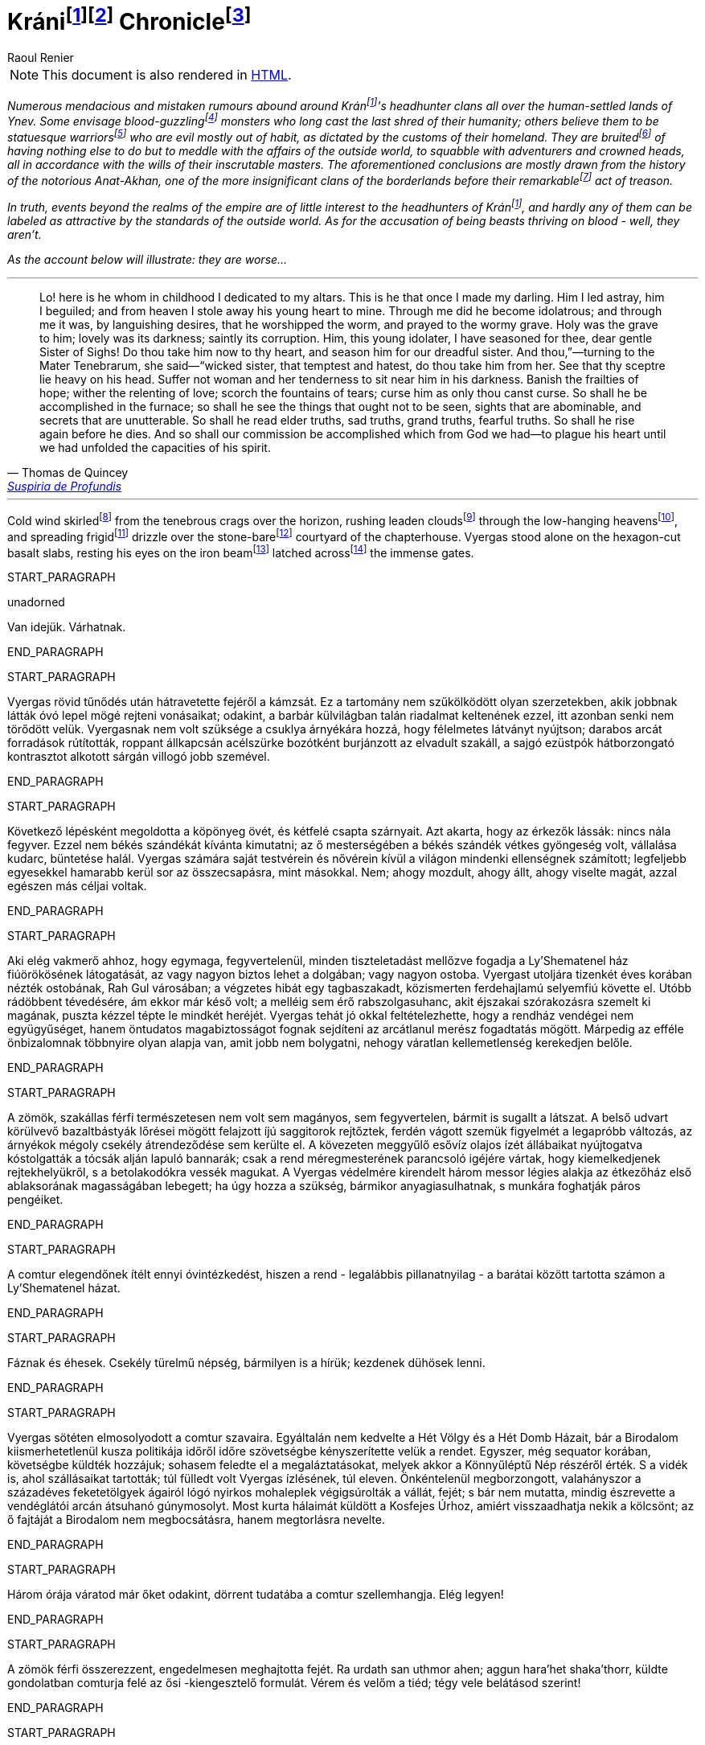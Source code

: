 :fn-kran: pass:c,q[footnote:kran[[#kran-as-is]#Decided to leave the name of Krán as is# with the Hungarian https://en.wikipedia.org/wiki/%C3%81["_á_"] sound (i.e., "_a_" with an https://en.wikipedia.org/wiki/Acute_accent[acute accent]) instead of using a variant closer to English (such as "_Kraan_"); it sounds more exotic and can't see what could be gained from changing it.]]

:fn-kran-reuse: footnote:kran[]

:fn-krani: pass:c,q[footnote:[The first word of the original title, "_Kráni Krónika_" is a https://en.wikipedia.org/wiki/Demonym[demonym]; in Hungarian, the "_-i_" suffix is used to create such an adjective from the name of a place, and, coincidentally, https://en.wikipedia.org/wiki/Demonym#Suffixation[this suffix is also available in English]. This fact and my decision in <<kran-as-is,the footnote above>>  made it possible to keep using the Hungarian original.]]

:fn-krani-kronika: pass:c,q[footnote:[The literal translation of the original title, "_Kráni Krónika_", is "_A Chronicle from Krán_" - in this case, that is, because the "_-i_" "modifier" at the end of "_Krán_" can mean "_from Krán_" or "_of Kran_", depending of the context. Here, it is about a fictional historical account of a conflict between two parties *within the borders* of Krán, and not about the empire of Krán itself.]]

[[fn-kran,fn-kran]]
= Kráni{fn-kran}{fn-krani} Chronicle{fn-krani-kronika}
Raoul Renier

NOTE: This document is also rendered in https://m-a-g-u-s.github.io/krani-chornicle/[HTML].

// The git commit log should suffice for `revhistory` for now (https://tdg.docbook.org/tdg/5.2/revhistory.html)

// TODO https://stackoverflow.com/questions/75406048/how-to-mark-up-an-author-with-their-pen-name-pseudonym-in-docbook-5

// Sokféle hazug és téves szóbeszéd járja Ynev emberlakta vidékein a kráni fejvadász-klánokról.  Egyesek vérivó szörnyeknek vélik őket, akik emberi mivoltuk utolsó maradványait is rég maguk mögött hagyták már; mások azt hiszik róluk, csupa szoborszép, atlétatermetű harcost számlálnak, akik csupán megszokásból gonoszak, mert ezt diktálják hazájuk hagyományai. Rebesgetik, egyéb dolguk sincsen, mint hogy folyton beleártsák magukat a külvilágban folyó eseményekbe, kalandozókkal és koronás főkkel perlekedjenek, kifürkészhetetlen uraik akaratát követve. Mindezen következtetéseket általában a hírhedt Anat-Akhan történetéből vonják le, amely nevezetes árulását megelőzően a jelentéktelenebb határvidéki klánok közé tartozott.

:fn-verivo: pass:c,q[footnote:[Used "_blood-guzzling_" instead of "_bloodthristy_", because it is closer to the meaning of the Hungarian original that literally means "_blood-drinker_".]]

:fn-atleta: pass:c,q[footnote:[The literal translation of the original text's "_szoborszép, atlétatermetű harcos_" phrase is "_athletically-built, statue-beautiful warriors_". This could have been massaged to sound more natural, but I deemed the results too "crowded".]]

:fn-rebesget: pass:c,q[footnote:[The Hungarian "_rebesget_" is very close in meaning to "_rumor_", but it is kind of archaic so decided to use "_bruit_". (https://www.shakespeareswords.com/Public/GlossaryHeadword.aspx?headwordId=2246[See some of its uses by Shakespeare.])]]

:fn-nevezetes: pass:c,q[footnote:[Chose "_remarkable_" over "_notable_" and "_momentous_". "_Notable_" sounds more like "_worthy of mention_", but this doesn't give too much credit for this act (especially if you know the true nature of Krán). "_Momentous_" however alludes to a nigh fundamentally significant event, which would be overselling it.]]

// TODO Setting the paragraphs below in italics until the epigraph is a hack; this is an introduction that should be wrapped in a semantically meaningful element (such as `<preface role="introduction">`; valid only for documents with document type "book", but not sure what to use for `<article>`s...), and define representation rules for that element (e.g., via CSS).

[#introduction]
_Numerous mendacious and mistaken rumours abound around Krán{fn-kran-reuse}'s headhunter clans all over the human-settled lands of Ynev. Some envisage blood-guzzling{fn-verivo} monsters who long cast the last shred of their humanity; others believe them to be statuesque warriors{fn-atleta} who are evil mostly out of habit, as dictated by the customs of their homeland. They are bruited{fn-rebesget} of having nothing else to do but to meddle with the affairs of the outside world, to squabble with adventurers and crowned heads, all in accordance with the wills of their inscrutable masters. The aforementioned conclusions are mostly drawn from the history of the notorious Anat-Akhan, one of the more insignificant clans of the borderlands before their remarkable{fn-nevezetes} act of treason._

// Valójában a kráni fejvadászokat roppant kevéssé érdekli mindaz, ami a birodalom határain kívül történik, és szerfelett ritka közöttük az olyan, aki külvilági mércével mérve szépnek volna nevezhető. Ami pedig azt a vádat illeti, hogy vérivó szörnyetegek lennének - nos, nem azok.

_In truth, events beyond the realms of the empire are of little interest to the headhunters of Krán{fn-kran-reuse}, and hardly any of them can be labeled as attractive by the standards of the outside world. As for the accusation of being beasts thriving on blood - well, they aren't._

// Amint az az alábbi elbeszélésből is kiderül: rosszabbak annál...

_As the account below will illustrate: they are worse..._

'''

// Nézd, íme itt van ő, akit már gyermekkorában oltárom papjává fogadtam. Ő az, aki kedvencem lett.  Félrevezettem és elámítottam őt, elloptam az égtől fiatal szívét - a magam számára. Én tettem őt bálványimádóvá, én tettem, hogy epedő vágyakozással imádja a férgeket, a sír férgeit odalent. Szent lett számára a sír; édes a sötétje; szent a rothadás a mélyén. Édes, drága nővérem, Sóhajok Anyja, neked neveltem ezt az ifjú bálványimádót. Szorítsd hát a szívedre, s te neveld tovább rettenetes nővérünk szolgálatára. Te pedig, romlást hozó testvére, te, aki csábítasz s gyűlölködsz, vedd magadhoz őt középső nővérünktől.  Hatalmad pálcáját nyugtasd fején. Ne engedj asszonyt soha közelébe, ne hagyd, hogy női gyengédség enyhítse körülötte a sötétet. Űzd el zsenge reményeit, hervaszd el számára a részvétet, a szerelmet, szárítsd ki könnyei forrását, sújtsd őt olyan átokkal, amilyennel csak te sújthatod. Így égjen ki belőle minden salak, így láthassa majd meg, ami nem arra való, hogy lássák, iszonyatos látványokban legyen része, titkokban, melyekről nem ejthet szót a száj. Hadd ismerjen meg ősi igazságokat, szomorú igazságokat, hatalmas igazságokat, félelmetes igazságokat. Hadd legyen még halála előtt része a feltámadásban. Így teljesítsük Istentől kapott feladatunkat. Gyötörjük szívét szüntelenül, hogy lehetőségeinek legvégső határáig csigázzuk szellemét.

[.epigraph]
"Lo! here is he whom in childhood I dedicated to my altars. This is he that once I made my darling. Him I led astray, him I beguiled; and from heaven I stole away his young heart to mine. Through me did he become idolatrous; and through me it was, by languishing desires, that he worshipped the worm, and prayed to the wormy grave. Holy was the grave to him; lovely was its darkness; saintly its corruption. Him, this young idolater, I have seasoned for thee, dear gentle Sister of Sighs! Do thou take him now to thy heart, and season him for our dreadful sister. And thou,”⁠—turning to the Mater Tenebrarum, she said⁠—“wicked sister, that temptest and hatest, do thou take him from her. See that thy sceptre lie heavy on his head. Suffer not woman and her tenderness to sit near him in his darkness. Banish the frailties of hope; wither the relenting of love; scorch the fountains of tears; curse him as only thou canst curse. So shall he be accomplished in the furnace; so shall he see the things that ought not to be seen, sights that are abominable, and secrets that are unutterable. So shall he read elder truths, sad truths, grand truths, fearful truths. So shall he rise again before he dies. And so shall our commission be accomplished which from God we had⁠—to plague his heart until we had unfolded the capacities of his spirit."
-- pass:q[<personname>Thomas de Quincey</personname>], https://standardebooks.org/ebooks/thomas-de-quincey/suspiria-de-profundis/text/single-page[Suspiria de Profundis]

// The backstory on the `pass` & `<personname>` stuff in the epigraph above:
// https://asciidoc.zulipchat.com/#narrow/stream/335214-general/topic/.5Bdocbook.5D.20Wrap.20author.20in.20.3Cpersonname.3E.20in.20.3Cattribution.3E.20.3F/near/327325301

'''

:fn-skirl: pass:c,q[footnote:[This was the closest in meaning to "_süvít_", and even though it is usually translated using "howl", I think "skirl" fits better here. Another option was "scream", but it sounded too "cheap".]]

:fn-leaden-clouds: pass:c,q[footnote:[A mirror translation of "_ólomszín fellegeket_", but still appropriate as this phrase is also frequently used in English.]]

:fn-low-hanging: pass:c,q[footnote:[Another mirror translation, this time of "_alacsony égbolt_", and the justification is the same as for "_leaden clouds_" above.]]

:fn-frigid: pass:c,q[footnote:[Simply didn't like how "_chilly_" in this sentence, and "_frigid_" seems to evoke the right feelings just before Vyergas is is introduced.]]

:fn-stone-bare: pass:c,q[footnote:[No such English adjective. It's a mirror translation of "_kőcsupasz_", but I liked how it conveyed the empty (except for Vyergas), unwelcoming, stone-covered yard with no vegetation other than whatever could find a grip in the cracks.]]

:fn-latched: pass:c,q[footnote:[The phrase "_latched across_" sounds cool, but it may not be proper English.]]

:fn-beam: pass:c,q[footnote:[Supposedly, the correct term is https://forum.wordreference.com/threads/wooden-bolt.2594632/#post-13083864["draw bar"], but there is https://www.quora.com/What-is-the-difference-between-a-beam-and-a-bar[a solid architectural difference between "bar" and "beam"] (see https://i.ytimg.com/vi/jURuwHdliYs/mqdefault.jpg[this image] for help). Also, "_beam_" sounded more awesome.]]

:fn-PLACEHOLDER: pass:c,q[footnote:[]]
:fn-PLACEHOLDER: pass:c,q[footnote:[]]
:fn-PLACEHOLDER: pass:c,q[footnote:[]]
:fn-PLACEHOLDER: pass:c,q[footnote:[]]
:fn-PLACEHOLDER: pass:c,q[footnote:[]]
:fn-PLACEHOLDER: pass:c,q[footnote:[]]

// Hideg szél süvített a láthatáron feketéllő bércek felől, ólomszín fellegeket kergetett az alacsony égbolton, s hűvösen szemerkélő esővel terítette be a rendház kőcsupasz udvarát. Vyergas egymaga állt a hatszögletűre csiszolt bazaltlapokon, tekintete a roppant kapuszárnyakat egybereteszelő gerendavason pihent. Byzonbőr csizmáján és durva daróctunikáján kívül csupán egy dísztelen, sötét köpönyeget viselt; a csuklya árnyékadó szövetét mélyen a homlokába húzta. A körülötte szitáló nedvesség átjárta öltözékét, nyirkos ujjakkal cirógatta végig a testét, egész a csontjáig hatolt. A rúnákkal vésett ezüstpók, mely nyolc vékony lábnyúlvánnyal gyökerezett üres szemgödrében, hidegnek és halottnak érzett; nyilalló sajgás állott tőle a bal arcába. Lehunyta jobb szemét - a másikat, az épet -, és mélyet lélegzett a csípős, tufaszagú levegőből. Vendégeink a kapu előtt várakoznak, vert visszhangot elméjében a comtur szava.

Cold wind skirled{fn-skirl} from the tenebrous crags over the horizon, rushing leaden clouds{fn-leaden-clouds} through the low-hanging heavens{fn-low-hanging}, and spreading frigid{fn-frigid} drizzle over the stone-bare{fn-stone-bare} courtyard of the chapterhouse. Vyergas stood alone on the hexagon-cut basalt slabs, resting his eyes on the iron beam{fn-beam} latched across{fn-latched} the immense gates.

START_PARAGRAPH

unadorned

Van idejük. Várhatnak.

END_PARAGRAPH

START_PARAGRAPH

Vyergas rövid tűnődés után hátravetette fejéről a kámzsát. Ez a tartomány nem szűkölködött olyan szerzetekben, akik jobbnak látták óvó lepel mögé rejteni vonásaikat; odakint, a barbár külvilágban talán riadalmat keltenének ezzel, itt azonban senki nem törődött velük. Vyergasnak nem volt szüksége a csuklya árnyékára hozzá, hogy félelmetes látványt nyújtson; darabos arcát forradások rútították, roppant állkapcsán acélszürke bozótként burjánzott az elvadult szakáll, a sajgó ezüstpók hátborzongató kontrasztot alkotott sárgán villogó jobb szemével.

END_PARAGRAPH

START_PARAGRAPH

Következő lépésként megoldotta a köpönyeg övét, és kétfelé csapta szárnyait. Azt akarta, hogy az érkezők lássák: nincs nála fegyver. Ezzel nem békés szándékát kívánta kimutatni; az ő mesterségében a békés szándék vétkes gyöngeség volt, vállalása kudarc, büntetése halál. Vyergas számára saját testvérein és nővérein kívül a világon mindenki ellenségnek számított; legfeljebb egyesekkel hamarabb kerül sor az összecsapásra, mint másokkal. Nem; ahogy mozdult, ahogy állt, ahogy viselte magát, azzal egészen más
céljai voltak.

END_PARAGRAPH

START_PARAGRAPH

Aki elég vakmerő ahhoz, hogy egymaga, fegyvertelenül, minden tiszteletadást mellőzve fogadja a Ly'Shematenel ház fiúörökösének látogatását, az vagy nagyon biztos lehet a dolgában; vagy nagyon ostoba. Vyergast utoljára tizenkét éves korában nézték ostobának, Rah Gul városában; a végzetes hibát egy tagbaszakadt, közismerten ferdehajlamú selyemfiú követte el. Utóbb rádöbbent tévedésére, ám ekkor már késő volt; a melléig sem érő rabszolgasuhanc, akit éjszakai szórakozásra szemelt ki magának, puszta kézzel tépte le mindkét heréjét. Vyergas tehát jó okkal feltételezhette, hogy a rendház vendégei nem együgyűséget, hanem öntudatos magabiztosságot fognak sejdíteni az arcátlanul merész fogadtatás mögött. Márpedig az efféle önbizalomnak többnyire olyan alapja van, amit jobb nem bolygatni, nehogy váratlan kellemetlenség kerekedjen belőle.

END_PARAGRAPH

START_PARAGRAPH

A zömök, szakállas férfi természetesen nem volt sem magányos, sem fegyvertelen, bármit is sugallt a látszat. A belső udvart körülvevő bazaltbástyák lőrései mögött felajzott íjú saggitorok rejtőztek, ferdén vágott szemük figyelmét a legapróbb változás, az árnyékok mégoly csekély átrendeződése sem kerülte el.  A kövezeten meggyűlő esővíz olajos ízét állábaikat nyújtogatva kóstolgatták a tócsák alján lapuló bannarák; csak a rend méregmesterének parancsoló igéjére vártak, hogy kiemelkedjenek rejtekhelyükről, s a betolakodókra vessék magukat. A Vyergas védelmére kirendelt három messor légies alakja az étkezőház első ablaksorának magasságában lebegett; ha úgy hozza a szükség, bármikor anyagiasulhatnak, s munkára foghatják páros pengéiket.

END_PARAGRAPH

START_PARAGRAPH

A comtur elegendőnek ítélt ennyi óvintézkedést, hiszen a rend - legalábbis pillanatnyilag - a barátai között tartotta számon a Ly'Shematenel házat.

END_PARAGRAPH

START_PARAGRAPH

Fáznak és éhesek. Csekély türelmű népség, bármilyen is a hírük; kezdenek dühösek lenni.

END_PARAGRAPH

START_PARAGRAPH

Vyergas sötéten elmosolyodott a comtur szavaira. Egyáltalán nem kedvelte a Hét Völgy és a Hét Domb Házait, bár a Birodalom kiismerhetetlenül kusza politikája időről időre szövetségbe kényszerítette velük a rendet. Egyszer, még sequator korában, követségbe küldték hozzájuk; sohasem feledte el a megaláztatásokat, melyek akkor a Könnyűléptű Nép részéről érték. S a vidék is, ahol szállásaikat tartották; túl fülledt volt Vyergas ízlésének, túl eleven. Önkéntelenül megborzongott, valahányszor a századéves feketetölgyek ágairól lógó nyirkos mohaleplek végigsúrolták a vállát, fejét; s bár nem mutatta, mindig észrevette a vendéglátói arcán átsuhanó gúnymosolyt. Most kurta hálaimát küldött a Kosfejes Úrhoz, amiért visszaadhatja nekik a kölcsönt; az ő fajtáját a Birodalom nem megbocsátásra, hanem megtorlásra nevelte.

END_PARAGRAPH

START_PARAGRAPH

Három órája váratod már őket odakint, dörrent tudatába a comtur szellemhangja. Elég legyen!

END_PARAGRAPH

START_PARAGRAPH

A zömök férfi összerezzent, engedelmesen meghajtotta fejét. Ra urdath san uthmor ahen; aggun hara'het shaka'thorr, küldte gondolatban comturja felé az ősi -kiengesztelő formulát. Vérem és velőm a tiéd; tégy vele belátásod szerint!

END_PARAGRAPH

START_PARAGRAPH

Válasz nem jött; tehát hibája ellenére érdemesnek találtatott rá, hogy tovább éljen. Vyergas hálás volt ezért a mesterének; nem mintha egy pillanatig is habozott volna, ha utasítást kap tőle a szertartásos torokmetszésre, de égette a kíváncsiság, vajon mi vehette rá a Könnyűléptű Népet, hogy feladják gőgös elzárkózásukat. Ezen a kérdésen tűnődött immáron harmadik órája; s mert gondolatait abban a kényelmes, nyugodt iramban öltötte egymásba, amelyet szántóvető őseitől kapott örökül, a vélhető választól még mindig messze járt. Időre volt szüksége, legalább egy kevésre még. Nem baj. Megoldható.

END_PARAGRAPH

START_PARAGRAPH

Teleszívta tüdejét a bazaltköves udvar hűs levegőjével. A szemerkélő eső mindent átható illatába más, haloványabb, nehezen meghatározható szagok keveredtek. Vyergas gondosan szétválogatta és osztályozta őket. Füst. Tufa. Veríték. Ázott bőr.: Spórákat vedlő nyirokmoha. Az étkezőház homlokzata felől áporodott, hideg rothadás.

END_PARAGRAPH

START_PARAGRAPH

Az idő folyása lomha-fáradttá vált, elbizonytalanodott. A levegőben porló esősziporkák álomszerű lassúsággal lebegtek a bazaltlapok felé. Tompa; elnyújtott, pincemély gongszó vert kongó ekhókat Vyergas fülében: a szíve dobbanása.

END_PARAGRAPH

START_PARAGRAPH

Elégedetten tért vissza gondolataihoz.

END_PARAGRAPH
END_SECTION

START_SECTION
START_PARAGRAPH

Nem túl gyakran fordult elő, hogy a Könnyűléptű Nép szófukar, zárkózott harcosai - ellenségeik, akik többnyire korai halált haltak, Ranagol erdészeinek és lovászainak csúfolták őket - kívülállók segítségét kérjék ügyes-bajos dolgaikban. Ha nehézségeik támadtak, általában maguk is elboldogultak velük; a Szabad Rendeket mélységesen lenézték, kérészéletű korcsok bárgyú szervezkedésének tartották, s büszkeségük még akkor sem engedte meg nekik az idegenekkel való szövetkezést, ha az életük forgott kockán.

END_PARAGRAPH

START_PARAGRAPH

Vyergas egyetlen olyan okot tudott elképzelni, ami esetleg rábírhatja a Ly'Shematenel házat, hogy az ő támogatásukat keresse: a Könnyűléptű Népnek az Ősök egyikével támadt viszálya. Öregségtől megrokkant, köszvény-sorvasztotta mentora szerint - húsz esztendeje sírjában pihen már - ez a két faj már évtízezredekkel azelőtt gyilkos háborúkat vívott egymással, hogy Krán földjét először emberi láb illette volna. Az Ősök - okította a növendékeket a reszketeg aggastyán, aki valaha, sötétebb és véresebb időkben, életek kioltója és sebek osztogatója volt -, igen, az Ősök vénebbek a Tizenhármaknál, talán még magánál a Kosfejes Úrnál is; ami pedig a Hét Völgy és a Hét Domb Házait illeti, ők csaknem egykorúak velük. A végzet különös fintora, hogy végül, annyi öldöklés és gyűlölet után, a két esküdt ellenség egyazon táborba kényszerült. Igaz, rebesgetik, hogy valahol a Birodalmon kívül a Könnyűléptű Népnek élnek olyan rokonai is, akik nem ismerik el a Tizenhármak főségét, és elutasítják a Kosfejes Úr kegyeit; ez azonban minden bizonnyal üres szóbeszéd, hiszen a legostobább nayan is tudja; hogy a Birodalom határain túl mindenütt a legsötétebb káosz és barbárság uralkodik. Vyergas úgy hallotta, már a Külső Tartományok is épp elég vadak és civilizálatlanok. Saját tapasztalatból nem meríthetett; sokfelé megfordult már vadászatai során, rendbéli testvérei világlátott embernek tartották, ám Fray-Grimonarnál messzebb sohasem vetődött - és se teste, se lelke nem kívánta még egyszer átélni az ott tapasztaltakat.

END_PARAGRAPH

START_PARAGRAPH

Az Ősök... Ha a Ly'Shematenel ház valóban velük akaszkodott össze, gazdagon meg kell adnia a rendnek a segítség árát, vérben és vasban, fában és fémben, húsban és halálban. Vyergas nem volt bolond, nyitott szemmel járt a világban. A Birodalmat elvben a Tizenhármak kormányozzák, a Kosfejes Úr földre szállott helytartóiként: ők nevezik ki a tartományok élére a consularokat; ők hajtják be atyjuk rendelésére az évszakonkénti haláladót; ők hirdetik ki s igazítják a változó időkhöz a hitszegést s a becstelenséget büntető vértörvényeket; ők veszik fel a harcot a határokon túlról olykor-olykor betörő barbár hordákkal; és utána persze ők vezetnek megtorló hadjáratokat a külvilági vadak primitív törzsei ellen. Rangjukat, előjogaikat senki nem vitatja; csakhogy; amint azt az öreg mentor mondotta volt, az Ősök vénebbek náluk. Amikor a Tizenhármak megérkeztek Kránba, őket már itt találták. Egyesek közülük fejet hajtottak és behódoltak; mások ellenszegültek a Kosfejes Úr akaratának, s istenkáromló vakmerőségükért elnyerték méltó büntetésüket: Olyanok is akadtak azonban - s hozzá nem is kevesen -, akik tudomást sem vettek a Tizenhármak jöveteléről, a Birodalom megalapításáról. A Kosfejes Úr szent szózatát megértették és lelkükbe fogadták, hívéül szegődtek és véráldozattal tisztelegtek neki; gyermekeivel azonban nem törődtek, mert legalább olyan hatalmasok voltak, mint ők, ha ugyan nem hatalmasabbak. Ranagol Égi Honában otthonra lelnek majd ezek az Ősök is, mert vallják és hirdetik az egy igaz hitet; ám földi birodalmán kívül maradtak, megőrizték saját törvényeiket, szokásaikat, s mindenben a maguk akarata vezérli őket. Viselt dolgaikba még a Tizenhármak is óvakodnak beleszólni, a consularok parancsa pedig annyit számít csupán nekik, mint szélviharnak az ellenébe szegülő szalmaszál.

END_PARAGRAPH

START_PARAGRAPH

Meglehet, hogy a Könnyűléptű Népnek e hatalmak valamelyikével támadt összetűzése; vagy ami
még valószínűbb, felújítottak egy ezredévek óta lappangó viszályt. A Ly'Shematenel ház ereje persze nem
mérhető az Ősökéhez, ám az a törzsök, amiből az ő fajtájuk sarjadt; nem annyira vén még, hajtásai
frissebbek és számosabbak. Ők sokan vannak, s társakat és szövetségeseket kereshetnek maguknak a
Birodalom többi alattvalója között; az Ősök ezzel szemben magányos remeték, szinte minden
kapcsolatukat elvesztették a halandó világgal. Konokul kapaszkodnak az életbe, noha rég belefáradtak
már; lelkük sötétbe borult és megkeseredett a végtelenbe nyúló korszakok során. Ráadásul ősrégi
sérelmek és vérbosszúk osztják meg őket, még a Birodalom alapítását megelőző időkből. Gyilkos
háborúkat viselnek egymás ellen, akárcsak a Szabad Rendek, a Káosz-szekták vagy a Könnyűléptű Nép
nemesi házai; csak éppen bennük túlságosan mélyen fészkel a gyűlölet fekélye, egyetlen percre sem
képesek megfeledkezni róla, hogy szövetségre lépjenek valami külső veszedelemmel szemben. Így aztán
számuk évszázadról évszázadra apad; idővel mind kirostálódik majd az ocsú, s csupán a legkülönbek és
legnemesebbek maradnak meg közülük, az egyetlen igaz istenség, minden szférák és síkok fejedelme, a
Kosfejes Nagyúr akarata szerint.
Ki lehet az vajon, aki ellen á Ly'Shematenel ház szövetségeseket toboroz? Vyergas a homlokát
ráncolta, ahogy megpróbálta felidézni magában mindazt, amit az Ősök nagyjairól és vezéreiről tanult.
Lelki szeme előtt megképzett a bazalttal kövezett refektórium, ahol növendék korában az ősz mentor
hajnalokba nyúló előadásait hallgatta. Tisztán látta a hajlott hátú, köszvényes öregembert, amint botjára
támaszkodva fel-alá sétál a félhomályos teremben; lépteiben még föl-fölrémlik néhány futó pillanatra a
hajdanvolt fürgeség emlékezete. Baloldalán a zöld foszforral felvázolt pentagramma, amit a
növendékeknek egyelőre tilalmas öt lépésnél jobban megközelíteni, kézlevágás terhe mellett; jobboldalán
a kosfejes oltárkő, amin mindennap pontban Éjközépkor könyörgő emberáldozatot mutatnak be a
Hatalmas Ranagolnak, hogy világosítsa meg a választott ifjak elméjét, s keményítse meg szívüket az
esendőség gonosz kísértésével szemben. Az ötvenedik évét taposó aggastyán eleven legenda volt
számukra, az Árnyfivérekkel és az Ahan 'NataKhannal vívott győztes háborúk bálványozott hőse.
Reszketeg, el-elcsukló hangon beszélt; alig három hónapja volt már hátra akkor az életből. Ám szavaiban
mégis a hatalom delejes dallama vibrált, ahogy sorra néven nevezte az Ősök legfélelmetesebbjeit. A
Csontlovagot, Káosz-Metha kegyeltjét, aki élettel büntet és halállal kegyelmez; a Vakon Látót, aki a
külvilágban vándorol, s egy kései és korcs istenség ivadékának adja ki magát; a Könnytelen Öreget,
Sramsass-Daqkín fejedelmét, akinek oltára a Feneketlen Kút, s varázserővel ruházza föl mindazon apák
gyermekeit, akik öngyilkosok lesznek a tiszteletére; a Leples Asszonyt, akit a Kosfejes Úr párjául
választott egy időre, s ő Krilehort és Uroyahaast szülte neki; a Suttogót, aki százezer éve alszik a hegyek
gyökerénél, s álmában a sötétség szellemével beszélget; a Sápadt Angyalt, aki jótétáldásával ajándékozza
meg a halvaszületett kisdedeket; a Ködbenézőt, aki elorozza a halandók lelkét, s helyette lidérc-szívet
fuvall a kebelükbe; az Akasztott Királyt; a Fekete Forrás őrét, akinek hideg cirógatása meddővé
szikkasztja a nőket, magtalanná a férfiakat; az Opálhajóst, aki az óidőkben lebűvölte az égről a harmadik
holdat; a Lánggal Égő Szüzet; akinek mosolya szerelemre gyújtja a démonok szívét; csókjától pedig
mennyei gyönyörök közepette szenvednek ki minden nép s faj hímjei; a Fények Kioltóját, akit Ranagol
maga mellé emelt az Égi Honba, s azóta Káosz-Buulzaab néven hódolnak neki...
Vyergas sokat tudott az Ősökről, lényegesen többet, mint Kránban a közemberek. Ennek persze jó
oka volt, hiszen a tudás hatalom; s drágán megszerzett hatalmát senki nem osztja meg szívesen másokkal.
Ámde Vyergas maga is az Ősök sokadízigleni ivadéka volt; persze nem azoké, akiknek a nevét áhítattal
ízlelgette annak idején a refektórium félhomályában, hanem egy náluknál csekélyebb, rég feledésbe
merült vérvonalé. Családfáját - akárcsak a Birodalom legtöbb közrendűnek született alattvalója - ő sem
tudta három nemzedéknél messzebbre visszavezetni; az emlékezet gyarló jószág, s a szolgasorban
sínylődő milliók leszármazását senki nem véli érdemesnek számon tartani. Pedig ez a fáradság is
kifizetődik olykor; Vyergas például egyszerű szántóvetők gyermeke volt, a kilencedik vagy a tizedik,
pontosan már ő maga sem emlékezett rá. Hosszú éveken keresztül tengődött szüleivel és testvéreivel az
éhhalál szélén; arcuk verejtékével öntözték a rossz, savanyú földet, hogy kicsikarják belőle azt a kevéske
termést, ami - a helytartói dézsma lerovása után - olykor elegendő volt a sok éhes száj táplálására, ám
legtöbbször nem. A testvérei közül egyesek éhen pusztultak, másokat kisorsoltak a birodalmi haláladóba;
az apjának lobot kapott a tüdeje egy különösen hideg, esős őszi aratáskor; az anyját a gyermekágyi láz
vitte el, miután megszülte legfiatalabb húgát, egy vízfejű, idióta kislányt, aki maga is csak három napot
élt. Aztán a család maradéka odaveszett egy helyi klánháborúban, amely csaknem az egész tartományt
romlásba döntötte; a zűrzavaron úrrá lenni nem tudó consularnak, miután méltatlannak bizonyult a
Kosfejes Úr bizalmára, a Tizenhármak kegyesen engedélyezték az önkéntes máglyahalált.
Vyergas azonban életben maradt, mert vad volt és szívós, akár a hegyi görény. Kilencévesen
gyilkolt először, a Mal Vatchlak mocsarakban bujdokolva, élelemért; kannibállá később, a győztes klán
fogolytáborában vált, ugyanezen okból. Innen egy kőfejtőbe került, ahol csakhamar kiemelték a többiek
közül, mert bestiális dührohamában átharapta az egyik felvigyázó torkát, aki kétszerte nagyobb volt nála.
Rah Gul városában egy gazdag lanista - független vállalkozó, aki hivatásos viadorokból álló
rabszolgaistállót tart fenn - ígéretes növendéket látott a vad suhancban, s jelentős összeget fektetett
megvásárlásába és fegyveres kiképzésébe. Vyergas azonban sohasem lépett az aréna porondjára; az újonc
viadorokat ugyanis nemcsak a fizetőközönség kiváltságosai szemrevételezték, hanem más, sokkal
céltudatosabb személyek is, akiket csöppet sem érdekeltek a tétösszegek és az esélyarányok. Káosz-Vulak
havának egy kellemesen langyos estéjén alacsony, mosolygós, keskeny vállú idegen kereste föl házában a
lanistát, és felmutatott neki egy bizonyos pecsétet. A házigazda elkövette azt a hibát, hogy pénzt és
kárpótlást emlegetett; másnap holtan találták a vízipipa-szobájában, a segítségére siető öt testőr-viadorral
együtt. Vyergas virradatra már félnapi járóföldre volt Rah Gultól, és nem is látta viszont a várost, csak
tizennyolc esztendővel később, egyetlen kurta éjszakára. Ekkor már morteli rangot viselt, s rövidre fogta
látogatását; csupán néhány percre tért be egy túlságosan beszédes démonidéző palotájába, aki úgy vélte,
elég hatalmas hozzá, hogy eleressze a füle mellett egy tekintélyes szervezet jószándékú figyelmeztetéseit.
Származásának titka őt magát lepte meg leginkább; álmában sem jutott volna eszébe a gondolat,
hogy valamikor rég, a múlt homályba vesző messzeségében, akadt valaki az ősei között, aki ahhoz ugyan
eléggé emberi volt, hogy életképes utódot nemzzen egy halandó asszonynak, ahhoz azonban már túlságosan idegen, hogy kései leszármazottai a szó szűkebb értelmében vett embernek legyenek tekinthetők. A
Vyergashoz hasonlók legtöbbje részben vagy egészben anyai ágról örökölte az ősi vért, ezért képességeik
csekélyebbek voltak, hatalmuk korlátozottabb. Az ő esetében azonban úgy tűnt, a titkos örökség
megszakítatlanul szállt apáról fiúra, kisiklások és elágazások nélkül, csaknem háromszáz nemzedéken át.
Az asszonyoknak mindvégig csak a befogadó s a továbbadó szerepe jutott; egyetlenegyszer sem fordult
elő, hogy ne legyen a családban legalább egy fiúgyermek, aki töretlenül továbbviszi az ősi vérvonalat.
Páratlan véletlen volt ez, már-már a csodával határos; ha védettebb, rendezettebb életet él, a
tartományokat járó fürkészek hamarabb felfigyelnek rá, s minden bizonnyal háború tört volna ki
birtoklásáért a vadásztestvériségek között. A mosolygós, keskeny vállú férfi, aki elrabolta Rah Gulból, a
Fekete Özvegy Rend - ősi nevükön a Khat'ul'Naathum - szerződéses toborzója volt; még csak nem is
teljés jogú testvér, ám ahhoz bőven elegendő, hogy elbánjon a lanistával és öt viadorával. Mindezt persze
Vyergas csupán jóval később tudta meg; a bizalmat, a beavatást előbb ki kellett érdemelnie, a rend titkos
nevét pedig -melyet kizárólag bizonyos ősrégi rítusok elvégzése után, a legnagyobb elővigyázatosság
mellett volt szabad fennhangon kiejteni - csak tíz év múlva árulták el neki.
Kezdetben hitte is, nem is, amit a származásáról mondtak neki. Gyorsan és fájdalmasan tanulta meg,
hogy a teljes rangú testvérek szavát nem vonhatja kétségbe; ám a néma kételkedés jogát nem vehették el
tőle, az ott fészkelt benne kiirthatatlanul, a kegyetlen, küzdelmes gyermekévek hagyatékaként. Végül a
kézzelfogható bizonyítékok győzték meg fokról fokra, apródonként. Sikerült megtanulnia az Ősök
nyelvét, bár csak a legromlottabb, alsóbbrendű dialektust, és azt is iszonyú gyötrelmek árán.
Növendéktársainak zöme még eddig sem jutott; a szavak égették a torkukat, marták a nyelvüket, görcsbe
rántották a beleiket.
A bölcsebbek hamar belátták, hogy hiába is próbálkoznának, és idejében felhagytak a hasztalan
küszködéssel. Másoknak későn jött a felismerés: ezek borzalmas kínok között pusztultak el. A
legtöbbjükkel szívroham végzett, de akadtak páran, akiknek az agyukban pattantak meg az erek. Annak a
lánynak, aki először osztotta meg az ágyát Vyergasszal, egy szép napon orrán-száján dőlni kezdett a vér,
és a rend boncmesterének minden tudománya kevésnek bizonyult az elállításához.
Harminckét újoncból öten birkóztak meg a nyelvvel; tizennégyen belehaltak, a többi feladta. A vén
mentor elégedett volt az eredménnyel; rosszabb arányra számított. Valamennyi növendékének az ereiben
folyt egy kevés az Ősök véréből, ám csak ebben az ötben elég sűrűn ahhoz, hogy keserves munkával
újratanulják, amit távoli elődeik elfelejtettek. A beszéd persze nekik is fájt; Vyergas a kínok kínját állta ki
minden egyes szó kiejtésekor, s a teljes mondatokig sohasem jutott el. Mégis folyton-folyvást gyötörte,
űzte, hajtotta magát, olykor végkimerülésig vagy éppen ájulásig. Mért az Ősök nyelvében pusztító, zabolátlan erők rejlettek, a világ sarjúkorának szunnyadó energiái. Hatalomigéi ellen nem volt védekezés, szökőárként sodorták el a mentális gátakat, pálcikaként roppantották össze a mágikus védműveket. Menekülésre, netán szembeszegülésre csak azok gondolhattak, akik maguk is az Ősökig vezethették vissza a
származásukat.
Ezért szomjazta Vyergas oly csillapíthatatlan mohósággal az elfeledett tudományt. Sihederkora
keserű leckéiből korán megtanulta, hogy az egyetlen egyetemleges érték a hatalom, mivel minden
körülményék között magában hordozza saját önigazolását. A Kosfejes Úr tanítása volt ez, képmutatástól
mentes, bölcsen belátó. Vyergasnak, a bujdosónak, a rabszolgának, az arénába szánt viadornak sem
papokra, sem szent könyvekre nem volt szüksége hozzá, hogy elfogadja és magáévá tegye.
Ötük közül ő volt a legjobb, s ezt kezdettől fogva éreztette a másik néggyel. Társai hígabb vért
örököltek messzi elődeiktől, többet kínlódtak az Ősi Nyelv szavaival, keményebben megszenvedtek
minden egyes hatalomigéért. Egyikük meg is rekedt a vásári szemfényvesztők szintjén, olcsó
bűvészmutatványokból állt az egész tudománya; egy másik túlerőltette magát az első küldetésén, s
bevérzett a tüdeje, mielőtt végezhetett volna a kijelölt személlyel. Az új mentor számára szörnyű
csalódást jelentett a kudarca; nevét kihúzták a rend évkönyveiből, fegyvereit összetörve a Sel sebes
vizébe dobták, emlékezetét örök időkre eltörölték.
Így hát végül hárman maradtak, akik becsülettel letudták sequatorként az előírásos tíz évet, majd
felvételt nyertek a rend következő fokozatába, a rettegett hírű mortelek kiváltságos sorai közé.
Megbízatás megbízatást követett; szövetségek köttettek; ármányok szövődtek; az árulás mételyét is
megtapasztalták néhányszor, egy ízben a renden belülről nyújtotta ki feléjük mérgező csápjait. Az idősebb
testvérek sorra kidőltek mellőlük - kivel fegyver végzett, kivel méreg, kivel a tulajdon mágiája -, vagy
előreléptek a legrangosabb kasztba, a comturokéba. Végigharcoltak három vadászháborút, kettőt
megnyertek, egyet elvesztettek. Boszorkányszövetségekkel, Káosz-szektákkal, titkos méregkeverő
társaságokkal viszálykodtak, s a Kosfejes Úr gyakrabban mosolygott rájuk, mint ellenségeikre.
Meggyilkoltak temérdek birodalmi hivatalnokot és két consulart; felprédáltak néhány tartományt;
magukra vonták, majd másra terelték a félelmetes Shien-Gorr klán haragját. Ahogy erejükből tellett,
igyekeztek Ranagol tanításai szerint élni; s ha meg is botlottak olykor, nem váltak szégyenére istenüknek.
Vyergas túlélte hajdani növendéktársait - egyikük a Holdralépőkkel vívott háborúban esett el, a
másikkal egy bannara-mester eleven mérge végzett -, s idővel ő lett a rangidős a mortelek között. Az évek
felette sem múltak el nyomtalanul; haja, szakálla megszürkült, viharvert arcán megszaporodtak a ráncok,
szívét egyre jobban megviselték a nap mint nap szedett ajzószerek. A szemét az Ősök Tudománya miatt
vesztette el; az egyik vadászháborúban egy magafajtával került szembe, fáradtan és sebes torokkal, míg a
másik friss volt és kipihent. Nem maradt más választása: hogy elháríthassa az ellenséges hatalomigét, a
végsőkig ki kellett zsigerelnie szervezete rejtett tartalékait. Ám ezt a sérülését nem szégyellte,, épp
ellenkezőleg: a maga mogorva módján büszke volt rá. Az ezüstpók, amit a rend boncmestere az arcába
ültetett, az Ősök kezétől származó talizmán volt, bűvös hatalmú ereklye. Amikor meggyökerezett lábaival
az eleven húsban, lassan ölő nyálkamérget bocsátott gazdája testszöveteibe, amely minden közönséges
halandóval hetek alatt menthetetlenül végzett volna. Vyergas belázasodott, és ágynak esett; néhány nap
múlva azonban felépült a sorvasztó kórságból, s szervezete nem vetette ki a rúnadíszes talizmánt, nem
látott benne fertőzőgócot, mérgező fekélyt. Ékesszóló bizonyíték volt ez, hogy Vyergas ereiben a hosszú
évtizedek alatt sem hígult meg az ősi vér, még most is ugyanolyan sűrűn és szilajon lüktet, mint hajdan,
ifjúkorában.
Itt az ideje; hogy ismét próbát tegyen vele, gondolta tűnődve, s hagyta kiröppenni elméje
szorításából az ólomlábon vánszorgó pillanatokat.
A béklyójából szabaduló idő úgy zúdult vissza a számára kijelölt mederbe, mint a harsogó-zúgó
hegyi folyók a tavaszi olvadáskor. Az esőcseppek tízezernyi gyorsan tovaenyésző -tűszúrással söpörtek
végig az udvar fekete kövezetén. Valahonnan a távolból mennydörgés robajlott.
Vyergas lassan felemelte a fejét; arcában jobbfelől sárga láng lobbant, balfelől ezüstfény szikrázott.
A zömök férfi megfontolt mozdulattal kiegyenesedett, felemás tekintetét a kapura szegezte. Aztán
elmormolt egy kurta szót, mely hólyagheges rozsdaként marta végig a torkát, s hullámokat vetett a rejtett
síkokon. Az emberderéknyi gerendavas csengve kettétörött, acélsorjával vegyes szikrák röpködtek a levegőben. A kapuszárnyak kísérteties némasággal kitárulták, fölfedvén az odakint várakozók előtt a bazaltlapokkal kövezett udvart, a koponyadíszes kávájú kutat, az étkezőházat a homlokzatára szegezett trófeákkal, s a hatszögletű öregtornyot, a comtur szálláshelyét; melyet magányos lakója immár nem hagyhat el
soha.
Vyergas birokra kelt a zsigereibe hasító hirtelen fájdalommal, s farkasmódra elvigyorodott. Talán
felelőtlenség volt tőle; hogy mágiával nyitotta ki a rendház kapuját; de a gerendavasat nem lesz nehéz
pótolni, és tudta jól, mennyire irtózik a Könnyűléptű Nép az
Ősök Tudományától. Azok lévén, akik, nincsen védelmük ellene; bármilyen dölyfösek hát
egyébként, a hatalomigék szavára elbizonytalanodnak és megfélemlednek. A comtur hallgatása néma
helyeslést jelentett; ezek szerint ő sem bánja, ha ráijesztenek kissé a jövevényekre.
A magányosan álló alak közönyös maszkba rendezte vonásait, csak befelé üvöltött kínjában,
hangtalanul és észrevétlenül. Szíve vadul, rendszertelenül kalapált, ki-kihagyta az ütemeket. Az Ősök
Tudománya nem embereknek való; torkot tép, tüdőt marcangol, beleket szaggat. Vyergas egyszer már
túlerőltette magát a hatalomigékkel; akkor száradt ki a bal szeme. Körülbelül még tíz éve van hátra, aztán
olyanná lesz, mint a comtur; utána még egy-két évre számíthat, míg a Kosfejes Úr a színe elé nem
szólítja. Ez összesen negyvenhárom esztendőt jelentett, lényegesen többet, mint amennyit Kránban az
emberek zöme megér - de Vyergas tudta, hogy nem fog ilyen sokáig élni. Erőszakos halála lesz, az Ősök
egyike végez majd vele; ezt egy kóbor yecharr jósolta meg neki, Káosz-Huvarhg őrült prófétája, aki
jövendölésekkel fizetett a rend szolgálataiért.
Ne fürkésszük a jövőt, tartják a bölcsek; mit tenni s látni fogunk, mindig a jelenben gyökerezik.
Vyergas kivetette gondolatai közül a jósigéket, amiket a yecharr nyálfröcskös ajkáról hallott egykoron; s
figyelmét a kapun befelé poroszkáló lovasokra fordította.
Tizenhárman voltak, a békés követjáráskor szokásos számban, s tartásukon, szemük villanásán
látszott, hogy valamennyien elsőrangú harcosok. Kurta lovasíjuk nemeztokját köpönyegük szárnyával
takarták, nehogy a szemerkélő esőtől megereszkedjen az ideg. Hátukra vetve hosszúkás tegez, benne
harci színekkel feltollazott nyílvesszők; egyik kezük a kantárszárat tartotta, a másik könnyedén pihent a
nyeregkápán vagy az ívesen hajló hiequar markolatán. Hosszú, selymes hajukat szénköves homlokpánttal
fogatták hátra; néhányan közülük szoros varkocsba kötötték, mások halott ellenségek fejéről lemetszett
trófeatincseket fontak belé. Finom vonású arcukon megannyi tarka tetoválás: rőt sárkánykígyók, ezüstkék
oroszlánok, azúr griffmadarak. Porosak és csapzottak voltak mind, zöld-arany tunikájuk esővíztől ázottan
tapadt hátukra, mellkasukra; ám ha valóban bosszankodtak a hosszas várakozás miatt, ahogy a comtur
mondotta, arcizmuk rándulásával sem adták jelét.
A legelöl lovagló karcsú férfi még fiatalnak számított, ha a Könnyűléptű Nép mércéjével mérjük az
éveket; legfeljebb háromannyi telet láthatott, mint Vyergas. Tunikája fölött gyöngyökkel gazdagon kivarrott zekét viselt, puhára cserzett emberbőrből; nyilván finom sértésnek szánta, a kérészéletűek iránt érzett megvetését mutatta ki vele. A színpompás tetoválások az arcán halott ellenfelekről, győztes csatákról
regéltek; amott az ágaskodó kobra harcban elragadott vezéri zászlót jelentett, mellette a törött kard
húszévi gyilkos viszályt lezáró diadalt. Vyergas úgy olvasott ezekben az ábrákban, akár a nyitott
könyvben. A Középső Tartományok családjai közül több mint három tucatnak ismerte a titkos
krónikásjeleit. Csak egy képet nem tudott hová tenni a látogató homlokán: a lángoló szívet, amit fekete
vasbilincs zárt körül. Nemrég készíthették, még gyulladt pírral égett körülötte a bőr.
Az elf megállította előtte a lovát, és lenézett rá a nyereg magasából.
- Líthas, fakóvérű! - köszöntötte csengő, dallamos hangon. Jégkék szeme rezzenetlen maradt; a
Könnyűléptű Nép a fagyökerek alatt tenyésző férgeket nevezte fakóvérűeknek; a tenyérnyi, vak ászkákat,
a gerinc nélkül gyűrűző ázalagokat.
Vyergas úgy döntött, elengedi a füle mellett a sértést.
- Kalíthas! - morogta kurtán, és oldalt hajtotta szakállas fejét. A húsában gyökerező ezüstpókon
keresztül tisztán látta a lovas körül vibráló asztrálaurákat. Bíbor gőg; sárszínű undor; rőtvörös harag; és
igen valahol mélyen, titkosan a félelem szürkén szitáló hamuja.
- Aurri Ly'Shematenel vagyok, az Ötödik Domb Házából - jelentette be az elf azt, ami az arcát
díszítő tetoválásokból úgyis nyilvánvaló volt már Vyergas számára. - Elsőszülött és zászlóhordozó. Azért
jöttem, hogy kardokat fogadjak, comtur.
- Primortel - helyesbített a zömök férfi.
Az elf ajkára keskeny mosoly ült ki; kérdőn felvonta fél szemöldökét.
- Gyilkos?
- A jobbak közül való.
Csend támadt, csak a hűvös eső szemerkélt tovább, halk szóval, fáradhatatlanul. Aurri, az
elsőszülött hátranézett a kísérőire, rosszallón megcsóválta fejét, majd visszafordult. A mosoly közben
egyetlen pillanatra sem hervadt le az arcáról.
- Nem lesz ez így jó - mondta végül. - A gazdával van beszédem, nem a csahos kutyájával.
Vyergas egykedvűen vállat vont.
- A comtur az én szememmel lát, az én fülemmel hall, az én számmal szól. Ha mégis találkozni
kívánsz vele, kövess; de nem lesz benne sok örömed.
- Örülni odahaza szoktam - felelte az elf. - Yrch-tanyákon megelégszem a puszta szemlélődéssel.
Megint egy sértés, ugyanolyan finom szövésű, mint az előző. Az yrch szó az elf nyelv egyik ősi dialektusában harcost jelentett; manapság azonban már csak a Tizenhármak szolgáinak legmocskosabbjait és legalantasabbjait, a Külső Tartományok gyepűit őrző orkokat illették ezzel a névvel.
Vyergas ezúttal viszonozta Aurri mosolyát. Hegyesre köszörült ragadozófogai voltak, az alvást
távoztató shugaru-dió folytonos rágása szalmasárgára festette őket; négy szemfogába méregcsatornákat
fúrt a rend boncmestere.
- A szemlélődés hasznos foglalatosság; ha sokat gyakorolja valaki; idővel megtanul féket vetni a
nyelvére mások otthonában.
Hosszú csontú ujjak rebbentek közelebb a derékszíjakon lógó hiequarok markolatához. Egy hátasló
felhorkant; fújtatni kezdett. A szemgödörben sajgó ezüstpók rőtvörösen lobbanó lángokat látott az elf
alakja körül; alóluk kivillant a másik szín, a szürke, a ködként párálló félelem. Szívdobbanásnyi időbe telt
csupán, s semmivé sápadtmind a kettő; elnyomta őket az egész aurán eluralkodó, sáfránysárga undor.
- Követlek - mondta Aurri szárazon; már nem mosolygott. - A harcosaim itt maradnak, hisz baráti
hajlékban járunk, ahol senki nem oly ostoba, hogy fegyverrel fenyegetőzzék.
Vyergas gúnyosan meghajolt; s invitáló mozdulatot tett az öregtorony sötéten ásító kaputorka felé.
- Nincs mitől félniük, nemes elsőszülött - biztosította a látogatót negédes hangon. - De azért, ha a
helyükben lennék, a lovakat nem itatnám meg a kútból.
Az elf nem méltatta válaszra; átlendítette lábát hátasa farán, szarvasbőr csizmatalpa alól legyezőben
fröccsent föl az olajos esővíz. Kísérői közelebb húzódtak egymáshoz, körkörös alakzatot vettek fel,
mintha véletlenül verődnének össze. Egyikük elkapta a vezérük által feléje lökött kantárszárat; bal kezét
eltakarta a zöld-arany köpönyeg, Vyergas gyakorlott fülének figyelmét azonban nem kerülte el a halk
pendülés, ahogy hüvelykujjával lopva ellenőrizte az íjhúr feszességét.
- Mehetünk - jelentette ki Aurri hűvösen.
A primortel szolgálatkészen megindult előtte az öregtorony felé; közben nem mulasztott el a
dísztelenzömök étkezőházra bökni, melynek szögletes homlokzatán ernyedt, bordahíjas alakok áztak az
esőben, rég halott kínok görcsös emlékeibe merevedve.
- Csak a legvitézebb ellenségeink részesülnek abban a megtiszteltetésben, hogy szállásunk
tekintélyét emelhetik, s eledelül szolgálhatnak Káosz-Huvarhg szent madarainak - mondta. - Ősi
hagyományunk ez; lehűti a forrófejűek vérét, s épülésére van a heves fiataloknak.
Aurri megfontoltan bólintott; finoman ízelt ujjai az emberbőr zekére varrott gyöngyfonatokkal
babráltak.
- Mi az Ötödik Domb legvénebb feketetölgyeire szoktuk akasztani azokat a békebontókat, akik elég
balgák hozzá, hogy haragra gerjesszék népünket felelte. - Tanulságos látvány, primortel; meg kellene
tekintened egyszer.
A bélletes kapuzat visszhangos árnyékíve rájuk borult, magába nyelte őket. Vyergas kitapintotta a
titkos falifülke hármas nyitópeckét, s gyors mozdulattal lenyomta előbb kétszer az első, majd egyszer a
harmadik fogantyút. Benyúlt a rejtekhelyre, gyantás végű fáklyát vett elő a mélyéről, aztán
visszakattintotta a zárólapot.
- Ne fáradj a fénnyel; én elboldogulok anélkül is, neked meg úgysincs szükséged rá, hisz jól ismered
az utat - mondta az elf udvariasan. - Elvégre rended elöljárója vagy, bizalmi ember; mesterednek nyilván
nincsenek titkai előtted.
A primortel megnyalta szája szélét, s mély levegőt vett, mintha víz alá bukni készülődne. A szónak,
amit rekedten kiharákolt a tüdejéből, érdes éle volt, felsértette a fekete torony bazaltfalait. Garatjában
mintha durva kőzúzalék csikorgott volna; száját maró rozsdaíz öntötte el, máját-beleit ezerfelé rángó
acélhorgok szaggatták. A fájdalom szörnyűséges volt, sokkalta gyötrelmesebb, mint várta. A fáklya
sisteregve lobbant lángra, gyantaillatú szikrasziporkák záporoztak szerteszét. Táncoló, vörhenyes
fényívek keltek életre a boltozat sötétjében, részegen imbolyogtak a zárókövek körül, fürge-alaktalan
árnyékokat riasztottak föl a Kosfejes Nagyúr angyalainak bazaltba vésett domboralakjain.
A kín csípős könnyein keresztül Vyergas látta, hogy az elf hátrál egy lépést, bal karját tetovált arca
elé kapja; másik kezével a fegyverét markolta meg, a levélformán haj ló hiequar félig már kicsusszant
hüvelyéből.
Az ezüstpók baljósan megvillant; a primortel arcának azon az oldalán rég elsorvadtak mára
könnyzacskók, a varázsszem csak a homlokáról lecsorgó verejtéktől párásodott be kissé, ám ez nem
zavarta működését. Hamuszürke ködfátylak bomlottak ki szárnyak gyanánt Aurri alakja körül, félelme
szinte tapinthatóan áradt szét a levegőben; de nem volt eléggé őszinte, eléggé húsbavágó. Nem esett
pánikba, csak megrémült - és ez azt jelenti, hogy nem teljesen kiszolgáltatott, valami titkos védelemben
bizakodik az Ősök Tudománya ellen.
Elég legyen, primortel! - csattant fel élesen a comtur kísértethangja Vyergas koponyájában. A
zömök férfi összerezzent, kis híján elejtette a fáklyát. Ne pazarold kisded játékokra az erődet!
Az elf bámulatraméltó gyorsasággal lett úrrá félelmén. Aurája vibráló hullámokat vetett, szürkéről
lüktető vérvörösre váltott. Az undor sárszínéből alig maradt valami; épp csak a kisugárzása legszélén
derengett a sárgás árnyalat, háttérbe szorulva, elfeledetten. A szíve s a homloka körül azonban újfajta,
eleddig nem látott szín jelent meg: felhőként gomolygó, sűrű feketeség, mely szerteágazó erekben szövi
be a rőten parázsló lepkeszárnyakat, s egyre csak terjed tovább, akár a sebzett végtagon elburjánzó üszök.
A gyűlölet.
Vyergas mélyet, reszketeget sóhajtott, s az üres szemgödrében nyilalló ezüstpók elé emelte szabad
kezét, rövid időre kirekesztvén tudatából az asztrálvilág képeit. Amikor megszólalt, hangja rekedten
bugyborékolt, kis híján hörgésbe fúlt; hiába igyekezett, nem tudta belecsempészni azt az epés gúnyt, amit
szeretett volna.
- Ugyan már, nemes elsőszülött... mire véljem ezt az ijedelmet?... Hiszen nem történt semmi, csak...
világot gyújtottam...
Aurri visszalökte a kardját a hüvelyébe. Ahogy előrelépett, szeme jégkék szikrákat szórt; keskeny
arca halálsápadt volt, csak a vasbilincsbe tetovált, lángoló szívet övezte égő pír a homlokán.
- Attól tartok, nem sok hasznát vesszük a magadfélének, primortel, ha már a puszta tűzcsiholás is
ilyen nagy fáradságodba kerül - mondta szenvtelenül. - Talán jobb lenne másfelé kereskednem, az
Árnyfivérek vagy a Könnyek Testvérisége háza táján.
Vyergas leeresztette a bal kezét; az ujjai reszkettek. Az elf asztrálaurája koromfekete volt, akár az
éjszaka bársonya; a harag lángvörös csíkjai pókhálóként szőtték át meg át.
Valami folyékony, sós ízt érzett a torkában. Nagyot nyelt; hogy kitisztítsa kissé, és vasakarattal
fojtotta el a hullámokban rátörő émelygést.
- Az Árnyfivérek Káosz-Vulak híveivel háborúznak, senkit sem tudnak nélkülözni - felelte
határozottan. Elméje egyik eldugott zugában egy titkos mantrát ismételgetett kitartón, amit éppen ilyen
esetekre tartogatott; eddig még csak egyszer kellett használnia, amikor elvesztette a szemét. - A Könnyek
Testvériségének vadászai pedig még mindig nem tértek magukhoz a szörnyű csapásból, amit rokonaitok,
az Aiy'Umasyrass ház mért rájuk. - Érezte, hogy tagjaiba kezd visszatérni az erő, tekintetébe a tűz. Csak
valami nedves, szúró fájdalom maradt a gyomra mélyén; és tudta, hogy ettől már nem fog szabadulni
soha többé. - A Hét Domb és a Hét Völgy vidékén mi vagyunk az egyetlen olyan rend; amit
pillanatnyilag nem kötnek le más ügyek; és valami azt súgja nekem, nemes elsőszülött, túl sürgetős a te
gondod ahhoz, semhogy a szomszédos tartományokban kereshetnél rá megoldást.
Aurri szinte oda sem figyelt a szavaira; új onnan feltámadt érdeklődéssel nézegette, mintha most
látná először, vagy valami szokatlant, megdöbbentőt fedezett volna fel rajta.
- Mondd csak, fakóvérű - kérdezte kíváncsian -, mióta hódol a fajtátok annak az ocsmány
szokásnak, hogy életben hagyják a megcsonkultakat? Úgy értem - tette hozzá bocsánatkérő mosollyal, s a
gonoszul csillogó ezüstpókra mutatott Vyergas bal arcában -, milyen érzés úgy élni, hogy tudod
magadról: nem vagy teljes értékű ember?
Harag lobbanta primortel szívében, de csak egy kurta pillanatra. Ma egyszer már elvesztette az
önuralmát egy ostoba civódás hevében, és drága árat fizetett érte; másodszor nem fog előfordulni.
Gúnyolódjék csak az elf, ahogy kedve tartja; ha a Kosfejes Úrnak is úgy tetszik, már nem kell sokáig
elviselnie a fullánkos nyelvét. A Könnyűléptű Néppel sokkal tanácsosabb távolról ápolni a barátságot.
Rezzenetlenül viszonozta a jégkék szempár tekintetét, és értetlenül vállat vont.
- Fogalmam sincs, mire célzol ezzel, nemes elsőszülött - válaszolta. - Egyszerű fakóvérű vagyok én,
bizalmi ember, de azért csahos kutya, ahogy magad is mondottad. A cifra elf beszédhez nem értek; csak
azt tudom, hogy odafent a toronyban miránk várakozik a mester, és bizonyára kezd türelmetlenkedni már.
Aurri bólogatott, és hátrasimított az arcából egy aranyszín tincset, amely az iménti zűrzavarban
kiszabadult a szénköves diadém szorításából, s előrehullott a homlokába. Ahogy ujjai végigszántottak
sápadt-sima bőrén, nyomukban mérget köpött a kobra, szikrát vetett a törött kard, dobbanva feszült a
vasbilincsnek a lángoló szív.
A fáklyafény csalóka játéka, persze.
- Ne vesztegessük hát tovább az időnket, fakóvérű! - Az elf mosolya bántóan éles volt, mintha
borotvával metszették volna keskeny arcába, alig valamivel á csúcsba futó áll fölött. - Te az enyémet, én a
tiédet, ketten együttesen pedig a mesteredét.
Vyergas magasba emelte a szövétneket, és megindult a bazaltfalak árnyékában rejtőző csigalépcső
felé; a sötétség nyúlós fátylakra szakadozva szétrebbent előtte, majd nesztelenül összezárult a nyomában
lépkedő Aurri mögött. Ennek a csatának ő volt a vesztese; ám ugyanolyan tévedhetetlen bizonyossággal
tudta, hogy lesz még alkalma visszavágni, mint ahogyan annak idején Káosz-Huvarhg bomlott agyú
prófétája jósolta meg neki a trófeák s a kudarcok eljövendő hosszú sorát, az út végén a gyötrelmes-rút
halállal.
A comtur vak volt, néma és teljesen mozgásképtelen. Hatalmasra puffadt, fakórózsaszín testén
vastag hurkákban lógtak az ernyedt hájredők. Valahol azon a tájon, ahol a vállának kellett volna lennie,
két elsatnyult, csecsemőnyi kar csüngött ki tehetetlenül a petyhüdt ráncokba gyűrődő bőrlebernyegek
közül, ám az ujjak mind hiányoztak róluk. A lábaiból még ennyi sem maradt, azok teljesen elsorvadtak;
helyükön csak egy-egy-szürkés, öklömnyi csonk éktelenkedett.
A rendház ura rég elvesztette az arcvonásait. Feje formátlan húsdudorrá fejlődött vissza; tarajos
szegélyű daganatok sarjadtak rajta esztelen tobzódásban, körbenőtték a szájat, a szemgödröket és azt a
gennyes tályogot, amely valaha az orra lehetett. Az egész rákosan burjánzó hájtömeg egy drága
selymekkel körülfüggönyözött baldachinos ágyon hevert; alul nedvedző fekélyek nyíltak rajta a
felfekvéstől, felül tenyérnyi foltokban hámlott róla a kiszáradt, pikkelyes bőr. Időről időre kocsonyás
remegés futott rajta végig, egy ütemre ocsmányul szortyogó lélegzetvételével.
A félhomályos toronyszobában elviselhetetlen bűz terjengett, bár a hat sarokban éjjel-nappal égtek
az illatos füstölők, s a falak tövébe üvegszám locsolták a rózsavizet. A comtur-t cukrozott vérrel táplálták,
az orrába vezetett csöveken keresztül, a salakanyagok azonban csak a bőre pórusain tudtak távozni, mivel
az alsó testnyílásai mind benőttek. A szolgák ugyan óránként megmosdatták, ám a folyamatosan szivárgó
mocsok percek alatt újra összerondított mindent körülötte.
Az elf vonásaira egy pillanatra kiült a borzadály, amikor Vyergas kinyitotta neki a hatszoros
vasalással ellátott ajtót, és előzékenyen betessékelte a toronyszobába, égő fáklyáját magasba emelve.
Olyan hirtelen torpant meg a küszöbön, hogy kis híján orra bukott; hosszúkás arca még a szokásosnál is
sápadtabbnak tűnt, a remekmívű tetoválások élénk színekben virítottak rajta.
A primortel besiklott mellette a helyiségbe, fáklyáját egy sárkánykarmot formázó falikarba szúrta;
aztán a mennyezetes ágyhoz lépett, és széles mozdulattal széthúzta a függönyöket. Közben az ezüstpókkal
lopva hátranézett; Aurri alakja körül sárgán lobogó asztrálaura lángolt, melybe itt-ott a döbbenet fehér
foszlányai keveredtek. Olyan erős volt a fénye, hogy már-már vakított. Vyergas önkéntelenül hunyorogni
próbált; jutalma szúró fájdalom lett, ahogy a szemgödrében horgonyzó fémlábak a húsába hasítottak.
Mindjárt rosszul lesz nekem a fickó, gondolta elégedetten.
A comturt egyenletes azúrkék kisugárzás vette körül, mint mindig: a kiegyensúlyozottság, a higgadt
nyugalom színe.
Kizökkentettük a lelki egyensúlyából, és ez előnyünkre szolgál, üzente szavak nélkül a
primortelének: Rögtön ide kellett volna hoznod; fölösleges volt ostoba játszadozásokba bonyolódni vele.
Tudhatnád, hogy az effélével vívott szópárbajban csak vesztes lehetsz.
Raka kha'sthass, comtur, felelte Vyergas némán. Várom büntetésemet.
Ezzel visszafordult bejárat irányába, könnyed mozdulattal az ágyon heverő ormótlan testre mutatott,
és alig észrevehetően megbiccentette a fejét.
- Nemes elsőszülött, hadd ismertesselek össze Fra Bezak al Thauggal, rendházunk vezérlő
comturjával, akit a te néped Syros lamaranthnak, a Suttogó Pengék Urának nevez!
Aurri nagyot nyelt, és keze fejével lesimította a homlokán gyöngyöző verítéket. Látszott rajta; hogy
mélységesen megrendítette a látvány, de igyekszik úrrá lenni háborgó érzésein:
- Azt akarod mondani, hogy ez a... hogy ez itt... hogy valamikor emberi lény volt?
- Még most is az, nemes elsőszülött - felelte a primortel készségesen. - Mivel látni kívántad, a színe
elé vezettelek: Nyelve ugyan nincs már, de az én számon keresztül szólani tud hozzád.
- Értem. - A sárga lobogás megfakult kissé Aurri körül, a szélein kezdett visszahúzódni. A
Könnyűléptű Nép gyermekei mindennél többre értékelik a testi szépséget és tökéletességet; amivel a
toronyszobában szembesült, borzalmas és undorító lehetett a számára, ám lassan sikerült felülkerekednie
a megrázkódtatáson. - Kérlek, tolmácsold Syros Iamaranthnak az Ötödik Domb Háza üdvözletét, és az én
személyes jókívánságaimat. Minden vágyunk, hogy minél előbb felépüljön a... betegségéből, és ismét
felövezhesse derekára nemes kardjait, melyeknek dicsőséges nevét köszönheti.
Két hét böjt a nyirokcellában, kenyéren és vízen, naponta háromszori önostorozással, szólalt meg a
comtur szellemhangja. Mit fecseg itt összevissza ez a Könnyűléptű?
- Tévedésben leledzel, nemes elsőszülött! Fra Bezak csak beszélni nem tud, a te szavaidat
tökéletesen érti, nincs...
Hurgai san athaknai, comtur. Hallom és engedelmeskedem.
- ...szüksége az én közvetítésemre. Ami az állapotát illeti, az nem betegség, hanem általános testi
leépülés. Visszafordíthatatlan folyamat, amely néhány éven belül mindenképpen halálhoz vezet. Ez a
jelenlegi helyzet úgy állt elő; hogy Fra Bezak...
Most viszont nagyszerűen csinálod, primortel.
- ...ifjabb korában magához vette az Ősök néhány talizmánját; hogy közérthetőbben fogalmazzak,
részben lenyelte, részben más módon fogadta a testébe őket. Ezek a talizmánok bizonyos fokú védelmet
nyújtanak a hatalomigékkel szemben, és egyéb üdvös képességekkel is felruházzák hordozóikat,
mindazonáltal.:.
Igyekszem; mester. A torony tövében bevérzett a gyomrom; adósa vagyok ennek a tetovált pávának.
- ...különféle káros mellékhatásaik is vannak. Ezek a mellékhatások elfojthatók, amennyiben és
ameddig hordozójuk rendelkezik az ehhez szükséges energiákkal. Mint bizonyára tudomással bírsz róla,
Fra Bezak és jómagam az Ősökig vezetjük vissza a leszármazásunkat, így hát a te népeddel ellentétben...
Túlzásba azért ne vidd! Nem szükséges magunkra vadítanunk.
- ...képesek vagyunk használni az ilyen talizmánokat. Ahogy azonban öregedni kezdünk, az Ősöktől
öröklött erők is apadásnak indulnak, s amikor már nem bírjuk féken tartani a testünkbe ágyazott
talizmánokat, óhatatlanul jelentkeznek az imént említett mellékhatások. Ez történt Fra Bezak esetében; de
mint arra nemrégiben éles szemmel felfigyeltél...
Máris befejezem, comtur. Shaka'thorr.
- ...az én arcomba is egy hasonló talizmán van beültetve. Becslésem szerint az első tünetek mintegy
hatnyolc év múlva fognak kiütközni rajtam, s ezt követően némiképp hasonló, de nem egészen
ugyanolyan elváltozásokon fogok átesni, mint Fra Bezak. A leépülés viszonylag gyors lefolyású, a
beálltától számított egy-két éven belül megtérünk a Kosfejes Nagyúr kebelére. Kielégítettem a
kíváncsiságodat, nemes elsőszülött
Aurri Ly'Shematenel reszkető inakkal állt a küszöbön, és görcsösen markolta az ajtólap egyik
vasalását. Sekély, sebes kortyokban nyeldekelte a levegőt, tetovált arca verítékben úszott. Szemlátomást a
hányingerrel küszködött.
A Könnyűléptű Nép csak két dologtól undorodik jobban a betegségeknél és a testi csonkulásoknál:
az egyik a korai halál emlegetése, a másik az Ősök és a tudományuk.
Vyergas gondterhelt képet vágott, és közelebb lépett a bejárathoz. Ha tehette volna, rúnadíszes
pókszeme most mohón tágra nyílik az elégtétel kárörömétől; az elf nyúlánk alakja körül sáfrányszín
lángok tomboltak és örvénylettek, akár az üstökösök uszálya, vagy a napkorong széléről felszökő
tűzkitörések.
- Talán megbotlott ez a balga nyelvem, vagy rosszul fűztem valahol a szavakat? - kérdezte
aggodalmasan. - Nem tagadom, megesik olykor velem az ilyesmi, hiszen csak egyszerű csahos kutya
vagyok, nem olyan míves beszédű szónok, mint amilyeneket az Ötödik Domb Háza küld követségbe
hozzánk. - Szakállas arca hirtelen felderült, mintha nagyszerű mentőötlete támadt volna, amivel sebtében
orvosolhatná az egész kínos helyzetet. - Ha valamit nem értettél tisztán, nemes elsőszülött, örömest
elismétlem még egyszer!
Az elf lassan ráemelte jégkéken szikrázó tekintetét; a körülötte kavargó sáfránysárga aurán rohamos
gyorsasággal kezdett átütni a fekete erezet.
- Ne fáradj, primortel! - mondta fáradtan; hangja ezúttal rekedtesen, megviselten csengett, a régi
dallamosságnak nyoma sem volt benne. - Minden szavadat tisztán hallottam. - Kihúzta magát, eleresztette
az ajtó vasalását. - A lekötelezetteddé tettél. Égek a vágytól, hogy mielőbb méltóképpen viszonozhassam
a kedvességedet...
Vyergas szélesen rámosolygott, gondosan ügyelve rá, hogy minél többet mutasson hegyesre
köszörült, hibátlan fogsorából.
Egymással szemben ült a vadász és az elf, a bazaltból kifaragott; hatszögletű asztaltömb két
átellenes oldalán. A kettejüket elválasztó távolságot a tükörsimára csiszolt kőlap közepén tizenhárom ágú,
kovácsoltvas gyertyatartó felezte meg. Mindegyik gyertya a vörös más-más árnyalatában csillogott, attól
függően, hogy miféle lény vérével festették meg a viaszt az öntőmesterek. A kanócukon táncoló
lángnyelvek kámfor- és gyantaillatot árasztva keltek birokra a sötétséggel, ám csak az asztaltömb
közvetlen közeléből sikerült elűzniük. A helyiség többi része homályba burkolózott; csupán a hosszan
neszező visszhangokból lehetett sejteni, hogy hatalmas és boltozatos, s nyirkos hűvöséből, hogy valahol a
föld alatt húzódhat.
A két férfi némán nézte egymást, félórája immár; a jégkék szempár rezzenetlenül egybekapcsolódott
a sárga-ezüsttel. Mindketten ugyanazt olvasták ki a másik tekintetéből: a hosszúra nyújtott, fájdalmas
halál ígéretét. Egyenrangú felek voltak: egyikük a Könnyűléptű Nép hatalmas nemesi házának
elsőszülöttje és örököse; másikuk egy nagyhírű Szabad Rend gyilkoskasztjának rangidőse és elöljárója. A
Kosfejes Nagyúr akarata munkált bennük, az oltott gyűlölséget a szívükbe, az hintette el közöttük a
viszály magvait: Egyelőre nem voltak a maguk urai, nem cselekedhettek saját belátásuk szerint. A házuk
s rendjük által kijelölt feladatnak végére kell járniuk, mert a hűség kötelme előbbrevaló a személyes
vágyaknál. Ám mindketten úgy érezték, nem sokáig bírnának élni egy olyan világban, amit a másikkal
kell megosztaniuk; el voltak hát szánva rá, hogy mihelyt kölcsönösen bevégzik küldetésüket,
megpróbálnak változtatni e tarthatatlan állapoton.
A hosszú hallgatást végül Aurri törte meg. Hátradőlt az ülőhelyül szolgáló bazaltkoloncon, s
emberbőr zekéjének elejébe nyúlt. Mozdulata óvatos volt, hangsúlyosan lassú; nem szerette volna, ha
félreértenék, s a háta mögött kavargó sötétség páros pengéket fiadzana.
Jókora, viaszosvászon tasakot vett elő, melynek tartalma száraz hangon zizegett az ujjai alatt. Az
asztalra tette, s egy csuklómozdulattal átcsúsztatta a tükörsima kőlapon a primortel elé.
- Nem tudom, hogy valóban a comturoddal beszélek-e rajtad keresztül, de nem is érdekel - mondta.
Csak az a fontos, hogy elvállaljátok és teljesítsétek a megbízatást. A zacskóban lidércfű van, egy kisebb
helytartóság megnyomorítására is elegendő.
A lidércfű messze tartományokban rettegett növényféle volt, a jóval gyakoribb édesdohány rokona.
Aki belélegezte a füstjét, azt napokig szörnyű rémálmok gyötörték, oly kitartóan és következetesen, hogy
hamarosan az alvásnak még a gondolatától is megirtózott. Ez önmagában még nem lett volna baj, hiszen a
hatás ritkán tartott tovább egy hétnél; csakhogy már egyetlen szippantás elegendő volt az édeskés füstből,
hogy az áldozatban gyógyíthatatlan függőség alakuljon ki. Az ilyen szerencsétleneket ellenállhatatlan
vágy fűtötte a lidércfű kábító aromája iránt, bármit megtettek, hogy hozzájuthassanak; közben persze
tisztában voltak vele; hogy milyen hatással van rájuk a mákony, hogy minden egyes éteri elragadtatásban
töltött percért álmatlan éjszakákkal, vérfagyasztó víziókkal kell fizetniük. Hamarosan beesett szemű, sorvadásig sovány vázakká váltak; leginkább űzött tekintetükről, kezük folytonos reszketéséről lehetett felismerni őket.
A lidércfű a legkeményebb férfit is hónapok leforgása alatt szánalmas emberronccsá silányította;
akik a rabjává váltak, előbb-utóbb megtébolyodtak vagy végeztek magukkal. A Szabad Rendek kínzó- és
vallatószerei között igen előkelő helyet foglalt el; olykor, ha a megbízó ragaszkodott a különösképp
kegyetlen halálhoz, gyilkosságot is követtek el vele. Hozzájutni azonban nem volt könnyű, mert kizárólag
a Hét Domb és a Hét Völgy bizonyos eldugott csalitosaiban termett, s - az elfek nemesi házai féltékenyen
őrizték e tilalmas helyeket.
A tasakot a Ly'Shematenelek sisakos-tölgyfalombos pecsétje zárta le. Vyergas egy ujjmozdulattal
feltörte, a vörös viaszdarabkákat lesöpörte a földre, aztán széthajtogatta a vásznat. Kis halom szárított,
kékesszürke fűféle hevert előtte; tömött kalászaikból magvak peregtek szét az asztalon. A primortel
felcsippentette az egyiket, szétmorzsolta a körmei között, és megszagolta. Jellegzetes, édeskés-olajos illat
csapta meg az orrát. A lidércfű aromája csak akkor veszélyes, ha elégetik; olyankor viszont egyetlen
csipetnyi elegendő belőle egy egész serpenyőre való füstölőszerbe.
Nem hamisítvány? - kérdezte fejében a comtur szellemhangja. Mesterével csak látásán és hallásán
osztozott; a többi érzékszervére nem terjedt ki a láthatatlan mentálfonál hatalma.
- Elsőrangú minőség - mondta Vyergas fennhangon, és újra betakarta a szárított fűköteget a
vászonnal, előzőleg gondosan visszasöpörve a kiszóródott magvakat. Aztán a szemközt ülő elfre emelte
felemás tekintetét. - Hálával fogadjuk a bőkezű adományt. Mit kíván tőlünk cserébe a Ly'Shematenel
ház?
Aurri vállat vont.
- Valakinek a halálát.
- Fölteszem, az illető fontos és előkelő személy lehet, különben aligha érne ennyit az élete. - A primortel az asztalra könyökölt, vaskos ujjai hegyét könnyedén egymásnak érintette. - Azonfelül minden
bizonnyal hatalmas is, különben a közrendű vértestvériségek egyikét kerestétek volna meg, nem a Fekete
Özvegy Rendjét. Mi drágán számítjuk a szolgálatainkat, viszont elsőrangú szakértők vagyunk. - Kérdőn
félrehajtotta szakállas fejét. - Most a comtur szól a számmal: megtudhatnánk az áldozat nevét?
- Sestian Ly'Shematenel - vágta rá habozás nélkül az elf. - A nemzőatyám.
Vyergasnak komoly erőfeszítésébe került, hogy ne mutassa ki meglepetését, s a mentálfonál röpke
rándulásából érezte, hogy a hír még a comturt is kizökkentette kissé a nyugalmából. Nem mintha a
Könnyűléptű Nép nemesi házai nem ismerték volna a belviszályokat, a rokoni ármányt, a fiak
cselszövését az apák ellen; ilyen hosszú életű fajnál, ahol az elsőszülötteknek évszázadokig kell várniuk,
míg elfoglalhatják jogos örökségüket, ez nem is igen lehetne másképp. Ám az efféle intrikák és
fondorlatok mindig szigorúan megmaradtak a családkeretein belül; ritkán szivárgott ki róluk hír a
kívülállók fülébe, az meg egyenesen példa nélkül állt, hogy az egyik érintett fél a Hét Domb s a Hét
Völgy határain túl keressen segítséget.
Tisztázd a felállást! - küldte utasítását a comtur a szellemfonálon. Egy tasakra való gaz nem éri
meg, hogy belekeveredjünk miatta a Könnyűléptű Nép belviszályaiba.
- Azt hittem, az, Ötödik Domb Házának hivatalos megbízottjával tárgyalok, aki családjának zászlaja
alatt érkezett rendházunkba, s valamennyi testvérének nyelvével szól - mondta Vyergas lassan,
megfontoltan. - Ha magánemberként fordulsz hozzánk, nemes elsőszülött, más alapokra kell
áthelyeznünk a megbeszélésünket.
- Hivatalos követ vagyok, teljes körű jogokkal, amint azt a zászló és a pecsét tanúsítja - felelte
Aurri. - Atyám nem tagja többé az Ötödik Domb Házának, elvetette magától a Ly'Shematenel nevet. A
nemzetségfők tanácsa kimondta rá a khurnisst. Szülőanyám özvegynek tekinti magát; nagykorúságomig,
amíg be nem töltöm a századik életévemet, ő fogja gyakorolni a nevemben a hercegi jogokat.
Húzd egy kicsit az időt, primortel! Mintha rémlene valami régi eset... Gondolkodnom kell!
Vyergas mindkét tenyerét az asztal kőlapjára fektette, és elmosolyodott.
- Sajnálatos, hogy ilyen kései sarj vagy, nemes elsőszülött. Persze ha emlékezetem nem csal, valaha
voltak bátyáid, sőt egy nővéred is.
- Kalahoráink úgy látták jónak, hogy korán visszaszólítsák őket az örök körforgásba - felélte az elf
kurtán. - De azt hittem, az atyám ügyéről beszélünk, nem rég elfeledett vadászbalesetekről.
- Ó igen, ~ az atyád. Hírneves vitéz, haditetteiről messzi tartományokban is áhítattal regélnek. Úgy
tudom, tagja valamelyik lovagrendeteknek is...
- A Quirrtha Khinnek, de már csak volt. Ha bevégzitek a megbízatásotokat, a fegyverzetét vissza
kell szolgáltatnotok a Néma Nagymesternek. Tudom, hogy a hagyományos kontraktus szerint a trófea felszerelése a vadászt illeti meg; természetesen kész vagyok méltányos kárpótlást felejánlani érte.
Kiközösítették, jelentkezett Vyergas tudatában a comtur. De valami nincs rendjén. Ezt az ítéletet
csak a hercegnek áll jogában kimondani, a nemzetségfők egyhangú támogatásával.
- Bizonyára meg tudunk egyezni egy mindkét fél számára elfogadható összegben, ámbátor
ismereteim szerint a Könnyűléptű Nép lovagi páncéljai nem tartoznak a csekély értékű holmik közé -
bólintott a primortel, s összefonta ujjait az asztallapon. - Csak egyet árulj el nekem, nemes elsőszülött,
mert igencsak furdalja oldalamat a kíváncsiság! Az elméje borult-e el nagybecsű atyádnak, vagy démoni
szellemek költöztek belé, hogy önmagát sújtotta kitaszító szózattal a nemzetségfők tanácsa előtt?
Aurri Ly'Shematenel hallgatott. Ha meg is lepődött, nem rendült meg túlságosabban; mintha
számított volna valami ilyesmire. A rúnákkal vésett pók nyugodt azúrkéknek látta asztrális auráját, a
gyűlölet feketén lüktető alapszíne fölött.
- Szóval valóban a comturod nyelve vagy - szólalt meg végül higgadtan, már-már egykedvűen. - Ezt
magadtól nem tudhattad: Emlékeztünk rád még sequator korodból, és azért választottuk ezt a rendházatokat, mert sejtettük, hogy veled tárgyalunk majd. Téged rászedhettelek volna; de Syros Iamaranthot
soha.
- A Suttogó Pengék Ura, igaz? - kérdezte Vyergas. - Azok a pengék a Könnyűléptű Népből is
ejtettek trófeákat. Amikor még megvoltak a szemei, Fra Bezak sok mindent látott velük; és jól ismeri a
szokásaitokat.
- Nagy kár, hogy még életben találtam - értett egyet az elf. - Nemigen tartottuk valószínűnek, hiszen
a ti mércétekkel mérve nagyon öreg lehet már: ha j ól számolom az éveket, az ifjabbik húgommal
egyidős.
- Azt említettem, hogy néha a Könnyűléptű Nép vérével tápláljuk? Leginkább akkor ízlik neki, ha
cukorral és porrá tört shugaru-dióval fűszerezzük. Sajnos, mostanság egyre ritkábban jutunk hozzá.
- Nem az á fajta portéka, amit ingyen mérnének mosolyodott el hűvösen Aurri: Asztrális
kisugárzásán enyhe pír derengett, a szélén sárgás árnyalatokkal; de másodszorra már nem dőlt be
ugyanannak a cselvetésnek.
Fékezd magad, primortel! - intette alárendeltjét a néma kísértethang: Az adósságodat behajtottad; a
bosszúd várhat még. Ez a Könnyűléptű kíváncsivá tett.
Vyergas felsóhajtott, megcsóválta a fejét.
Shaka'thorr, comtur.
- Eddigi megbeszélésünket természetesen semmisnek tekintem - mondta. - Rendünk elutasítja az
Ötödik Domb Háza által kínált kontraktust, és visszaszolgáltatja az átvett értékeket - bökött a lidércfüves
tasakra. -Amennyiben azonban bővebb felvilágosításra érdemesítesz minket, nemes elsőszülött, az esetleg
alapját képezheti egy újabb tárgyalásnak.
Az elf gondolkodóba esett, a lehetőségeit mérlegelte. Egy percig ha töprengett tán, aztán döntésre
jutott.
- Rendben - bólintott, s az asztallap fölé hajolt. A csiszolt bazaltkő visszatükrözte gyertyafényben
fürdő vonásait. - Figyelmezz jól a szavamra, primortel, mert semmit nem fogok kétszer mondani! És ne
szólj közbe, hacsak nem Syros Iamaranth beszél az ajkaddal; nincs kedvem meddő magyarázkodásra
fecsérelni a drága időmet.
Vyergas néma főhajtással jelezte, hogy elfogadja a feltételeket. Az elf ajkáról fakadó sértéseket
egészen megszokta már, éppoly kevéssé zavarták, mint a sötétség vagy a halál. Ráadásul elég józan volt
ahhoz, hogy belássa szavai igazát. Az ő szerepe az elkövetkezendő percekben csupán arra fog szorítkozni,
hogy közvetítse comturjának Aurri magyarázatát. Ha közbeszólna, kérdésekkel okvetlenkedne, azzal csak
megzavarná a dolgok folyását, csalódást okozna mesterének, ingerültté tenné látogatójukat.
Másrészt viszont annak sincs sok értelme, hogy ostobán bólogatva hallgassa végig az egész
hosszadalmasnak ígérkező szónoklatot. A lényegét úgysem értené meg, ahhoz nem ismeri eléggé a
Könnyűléptű Nép hátborzongató gyönyörökkel teljes világát. Akkor már jobban teszi, ha hasznosan tölti
a rendelkezésére álló időt, és alaposan körbejárja gondolatban azt a kérdést, amely még a kapuboltozat
fáklyaláng-szaggatta homályában merült fel benne először, mikor a gyomrát elöntötte a sós ízzel terhes,
folyékony fájdalom.
Kényelmesen elhelyezkedett a bazaltkoloncon, kezét a térdére fektette, s egyenletes, mély
kortyokban szedte a levegőt. Ép szeme lassan lecsukódott, s a földalatti terem feloldódott körülötte a
sötétségben. Valahonnan messziről hallotta, hogy Aurri belefog a mondandójába, ám a szavait nem
értette, nem is figyelt rájuk.
Tarka gondolatfüzérek szökkentek szárba a homlokcsontja mögött, kényes virágok gyanánt
bontogatták szirmaikat, s ő a maga megfontolt, körültekintő módján nekilátott, hogy csokorba szedje
őket.
- Nem vagyok olyan ostoba, hogy hazugul a házam meghatalmazott követének adjam ki magam, és
kérészéletűekkel szövetkezzek hercegatyám ellen - kezdte Aurri. - Ha ezt hitted, tévedtél. A zászló, a pecsét
valódi; és igazat szóltam akkor is, amikor azt mondottam, hogy Sestian Ly'Shematenel már nem fia
népemnek, kitaszíttatott testvérei közül...
A primortel harmadik szeme előtt az idő hömpölygő folyamából kiragadva lebegett az a kristályos
pillanat, amikor Aurri ráemelte szikrázó tekintetét a kapuzat bélletes íve alatt; s az arcán végigcsapó
fáklyafény életet lehelt a bőrére tetovált hadikrónika képalakjaiba. Sziszegő kobrafej feszítetté szét mintás
csuklyáját; törött kard pengecsonkja villant fenyegetőn; béklyóba vert szív lövellt vörhenyes lángkoszorút
vasbörtönéből. Az elf megriadt ugyan az Ősök Tudományától - a fajtája zsigereibe ivódott félelmet ő sem
vetkezhette le -, de gyorsan magához tért, talán túlságosan is gyorsan:
Vyergas a Khat'ul'Naathum legtisztább vérű neveltje volt az utóbbi félezer évben. Félelmetes
hírnévnek örvendett a Szabad Rendek köreiben; hét tartományra innen nem akadt egyetlenegy vádász
sem, akinek a leszármazása az övéhez fogható lett volna. Mások rég ronccsá sorvadtak annyi idő alatt,
amennyit ő a harcmezőkön töltött; hajdani növendéktársai mind elhullottak vagy elaggottak mellőle, ő
azonban még most is ereje teljében járt. Harmincesztendős létére még voltak sötét szálak a hajában, s nem
szorult mankóra, kampókézre; csupán a fél szemét vesztette el. Túlélte a mérget váladékozó rúnapók
beültetését is, ami a legtöbb vele egykorú vadásznak kétségkívül a biztos halált jelentette volna.
Ma este mégis megnyomorította magát egy tűzgyújtó hatalomigével, amely távolról sem tartozott az
általa ismert legerősebbek közé, s eddig sohasem okozott neki nagyobb fájdalmat, mint egy közönséges
késszúrás. Az eset Aurri Ly'Shemanetel jelenlétében történt; és rögtön ezután látni vélte, amint az elf
arcán életre kelnek a tetovált krónikásjelek.
A fények játéka? Fájdalom szülte káprázat? Meglehet.
De a primortel többek között azért ért meg ilyen tiszteletreméltó kort, mert sohasem hitt a véletlen
egybeesésekben.
- Hosszú történet ez, s attól tartok, próbára fogja tenni a magadfélék szűkre szabott türelmét. Mégis
a legelején kezdem, mert gyökerei az óidőkbe nyúlnak vissza, és a gyökerek ismerete nélkül hiába
vizsgálgatnánk a faág friss hajtásait.
- Tudnod kell, hogy az Ötödik Domb Házának hercegi családja áldott magból származik. A hős,
akinek az ágyékából vérvonalunk fakad, olyan régen élt, hogy azt a ti gyarló elmétek felfogni sem képes.
Mi azonban emlékezünk ezekre az időkre, s nem csupán regéinkben és legendáinkban. Olykor, ha
magányosan elmélkedem egy rönkszentélyben, vagy a Tisztulás Ünnepén a szent lángokba révedek,
szertefoszlik körülöttem a világ, s elmosódott képek ködlenek fel a szemem előtt, távoli hangok ekhóját
véli hallani fülem. Beszélhetnék róluk, de nem teszem, mert úgysem értenéd. A te kései fajtádnak
nincsenek szavai ezekre a dolgokra, hisz akkor még az égiek gondolataiban sem léteztetek...
A Könnyűléptű Nép titkos krónikásjelei általában nem a viselőjükre utaltak, hanem az általa
legyőzött ellenfelekre, bár akadtak elszórt kivételek. Szimbolikájuk szövevényes volt és átláthatatlan; az
emberi elme nemigen tudta követni a szeszélyesen csapongó képzettársításokat. Vyergas ismerte, de nem
értette őket, valahogy úgy, ahogy az írástudatlan vésnök, aki a kezébe nyomott mintáról másolja át a
pénzveretre a betűk rovátkáit. Csaknem ötezer különféle képet raktározott el az emlékezetében, a
hozzájuk tartozó olvasattal együtt; ám arról például fogalma sem volt, hogy miért jelent az ágaskodó
királykobra csatában zsákmányolt hadizászlót, vagy a törött kard kerek húszesztendős háborúskodást.
- Ebben a letűnt korban élt a mi ősatyánk, kinek szeme még látta az Elveszett Hold fényét, mielőtt az
átkos emlékezetű Opálhajós örökre kioltotta volna. Magasztos lény volt, égi küldött, kalahora. Ez megintcsak olyan szó, amelynek nem találni mását a ti nyelvetekben. Megkísérlem körülírni neked, de ne engem
hibáztass, ha nem járok sikerrel; beszédetek barbár és bárdolatlan, ajkam csak nehezen hajlik rá,
hasztalan keresgéli a hiányzó szavakat.
- Próbáld meg elképzelni, hogy a Tizenhármak egyike nem a Birodalom alapításakor szállott alá a
világba, hanem ,a messzi ősidőkben, amikor a Kosfejes Úr még nem vetette reánk a tekintetét, s nem
nyilatkoztatta ki akaratát első prófétáinak! Tudom, hogy az alantas és csekély értelmű fajok számára ez
eretnekségnek hangzik; bizonyára magad is istenkáromlónak véled szavaimat. Hisz kit szolgálna ez a
mennyei sarj, kinek a nevében hajtaná uralma alá a teremtett lényeket, kihez intézne tisztelgő
véráldozatokat, ha egyszer a Kosfejes Úr még nem kívánja megajándékozni kegyelmével az anyagi
síkot?...
Külön-külön Vyergasnak nem okozott volna gondot a lángoló szív és a vasbilincs értelmezése sem.
Nem tartoztak ugyan a gyakori ábrák közé - sőt, az utóbbi a ritkánál is ritkábbnak számított -, de azért
ismerte a jelentésüket. A lángoló szívet például olyankor tetováltatták magukra a Könnyűléptű Nép
harcosai, ha valami régi családi ereklyét szereztek vissza ellenségeiktől, távoli őseik hagyatékát, amely az
idők során valahogy avatatlan kezekbe került. Ez nem feltétlenül jelentett anyagi természetű dolgokat; a
fogalomkörbe beletartozott a szellemi örökség, az elveszett tudás is. A primortel Aurri arcán látta először
ezt a krónikásjelet, ám az oculisok kémjelentései szerint a Hét Domb és a Hét Völgy vidékén több elf is
viselt hasonlót; a Néma Nagymester, a Quirrtha Khinn lovagrend elöljárója egyenesen kettőt.
- Ne fáradj a töprenkedéssel, emberfia; hajlékod vendégszerető ugyan, szívesen időznék benne
hosszasabban, ám a te életedet kurtábbra szabták az enyémnél, nem kívánhatom hát, hogy órákat áldozz
rám belőle. Inkább megválaszolom a kérdést magam. Ha az égi küldött korábban érkezne Ranagol
korszakánál, más urakat ajándékozna meg hódolatával: a legkevésbé gyöngéket és esendőket a hamis
istenségek közül. Szolgálata persze csak addig tartana, amíg a Kosfejes Úr rá nem mosolyog a világra.
Ekkor vagy hűséges marad, és meghal; vagy pedig az igaz hithez pártol, és üdvözül.
- Ezeket a koránjött Tizenhármakat hívjuk mi kalahoráknak, primortel; és közülük az egyik volt az
én ősatyám...
A vasbilinccsel már korántsem volt ilyen egyszerű a helyzet. Ez az ábra a Könnyűléptű Nép
bonyolult szimbólumnyelvének egyik legrejtélyesebb motívuma volt, megfejtésének regényes története
bővelkedett vérben, halálban, váratlan fordulatokban. Mentorok egymást követő nemzedékei veselkedtek
neki újra meg újra az értelmezésének, egyik ingatag elméletet a másik után állítva fel. A magyarázatok
némelyikét szinte azonnal megcáfolták, mások évtizedekig tartották magukat, hosszú távon azonban
mindegyikről bebizonyosodott, hogy téves. Hiába örvendett a Fekete Özvegy Rend tudós-kasztja kiváló
hírnévnek a Birodalom legtekintélyesebb egyetemi köreiben, ezzel a problémával sokáig nem tudtak
megbirkózni, megrekedtek a puszta találgatás szintjén. Többre már csak azért sem juthattak, mert nem
volt miből kiindulniuk:
- Hatalmas harcos volt a kalahora, legderekabb s legvitézebb az előkelők köpött. Hadba vezette
népünket az Ősök ellen, s győzelmet győzelemre halmozott; tekintete üstökösként lángolt, és sújtó
kardjával szemben senki nem állhatott meg. A Fekete Tudomány nem árthatott neki; mert az elfeledett
isten, akinek hódolattal adózott, átlényegítette őt s a vérébe költözött; megóvta minden rontó igétől.
Amikor az Ősök látták, hogy erővel le nem bírhatják, a földmély sötétjébe menekültek előle; kilenc nagy
fejedelmük vezetésével. Ő azonban esküvel fogadta, hogy oda is követi őket, s amikor visszatér, kilenc
trófea fog a derékövén függeni...
A vasbilincs jelének hosszú időn keresztül mindössze egyetlen példánya volt ismeretes, egy
elfbőrből preparált színpadi álarcon, ami hatszáz évig hevert a Khat'ul'Naathum titkos kincstárában, míg
véletlenül felfigyelt rá valaki. A rendi krónika tanúsága szerint Káosz-Abbog egyik vándor
zsigerelőszektájától került oda, tucatnyi más kétes értékű limlommal együtt, valami jelentéktelen
kontraktus értelmében. Hogy ők honnan szerezték, az nem szerepelt a feljegyzésekben; maguktól a
zsigerelőktől pedig már nem lehetett megérdeklődni, mivel az esemény után néhány évvel kiirtotta őket
egy rivális Káosz-szekta. A váratlan felfedezés mindenesetre nagy izgalomba hozta a mentorokat, mivel
az ősrégi, repedezett maszkon négy ismeretlen krónikásjelet találtak, azonfelül további kettőt a
legritkábbak közül: a vörös unikornist és a gyermekkirályt. Az első csak azokat a harcosokat illette meg,
akik páros viadalban arattak győzelmet az Ősök egyik rangos vezére fölött; a második haláljel volt, annak
bizonyságára, hogy viselője beteljesített egy vérbosszút, amelynek eredete a Birodalom alapítását
megelőző korokra nyúlik vissza. A legnagyobb megdöbbenést azonban a lelet színe okozta; soha senki
nem hallott ugyanis még olyasmiről, hogy a Könnyű léptű Nép asszonyai fekete bőrű gyermekeket hoztak
volna a világra.
- Egymaga szállt alá az Ősök miazmás hajlékába, íjjal-karddal felfegyverkezve, harcra s halálra
készen. Nemcsak hadvezér volt, vadász és nyomolvasó is, s tudománya a földalatti csarnokokban sem
hagyta cserben. Nyolc fejedelmet kutatott fel, hiába bújtak előle a legeldugottabb zugokba; nyolcszor
talált célba sebes nyílvesszeje, .nyolcszor fakasztott vért tévedhetetlen pengéje. Nagy riadalom támadt az
Ősök honában; gyászos sirámoktól visszhangzotta földmély, félelem fészkelte be magát a hűvös-hideg
sötétbe. Vezéreik hulltával a közrendű harcosokat olyan rettegés kerítette hatalmába, hogy fegyvereiket
eldobálva menekültek a felszínre a hős elől. A Könnyűléptű Nép azonban odafent várta őket, s vérét vette
valamennyiüknek, hiába könyörögtek sírva kegyelemért...
A rend mentorai évszázadokon át tanulmányozták a négy ismeretlen krónikásjelet, s bár az
eredmény nem jött könnyedén, konok eltökéltségük idővel átsegítette őket az akadályokon. Az egyiknek
az olvasatát a Dai'Hyllassien ház árulta el nekik, egy hajmeresztően kockázatos kontraktusért cserébe,
amely végül három tapasztalt mortel életébe került. A másik magyarázatára az Árnyfivérek titkos
szimbólumjegyzékében bukkantak rá, miután győzelmet arattak az ellenük viselt vadászháborúban, és
felprédálták központi rendházukat. A harmadikat csak úgy tudták megfejteni, hogy a tudós-kaszt
elöljárója áldozati felajánlást tett a Kosfejes Úrnak, s miután jósálmában megvilágosodott előtte a jel
értelme, rituális öngyilkosságot követett el a könyvesház oltárán. A mentorok mind több fejezetét
ismerték meg a titokzatos, fekete bőrű elf életének; és amit megtudtak, az egyre kevésbé tetszett nekik.
Az első tetoválása nemzőatyjukat megfojtó fiúk jele volt, de nem a járomcsonton, a bűnbélyeg helyén,
hanem közvetlenül az orrnyereg fölött, ahová a legdicsőbbnek tartott hőstettek kerülnek. A második a
háznélküliséget szimbolizáló wul-madarat ábrázolta, rendkívül archaikus stílusban: a farokpikkelyek
állása és az aranyszínű szempár a családi véráldozatnak egy oly ősi és visszataszító formájára utalt, amit
manapság már Káosz-Khakht legelvetemültebb szektái sem gyakorolnak. A harmadik krónikásjel egyszerűen annyit jelentett: "sárkányölő".
Ám a negyedik - a vasbilincs - továbbra is konokul őrizte titkát, még hosszú-hosszú ideig.
- Az Ősök kilencedik fejedelme Sycasra Zahtar volt, a ti nyelveteken a Bíbor Hadúr. Őt tartották a
legkülönbnek s legravaszabbnak mind közül. Amikor hírét vette a kalahora közeledtének, sietve
visszavonult a legmélyebb csarnokokba, és süket fülekkel fogadta a vérrokonaitól érkező segélykéréseket.
Gyávának vélhetnéd; pedig nem volt az, csak okos és számító. Türelemmel kivárta a Nyolcak bukását;
harcoltak és meghaltak, a kalahora győzött, ám közben ő is gyengébbé vált, hatalma megapadt, védelme
megtépáztatott. Ketten maradtak végül, és Sycassa Zahtar nem rejtőzködött többé: Pompázatos harci
díszben vonult ki ellenfele elé: lávafolyamok fénye ragyogott rőt szemében, homlokát vörösen izzó diadém
övezte, páncélozott markában bíbor lángokat okádott Sharab Shaktor, a Csatabárdok Atyja. A hős nem
riadt vissza a látványtól, hisz nem ismerte a félelmet; ám az elfeledett isten, aki a szívében-vérében
lüktetett, kevesebb volt nála, bár többnek hitte magát...
A krónikásjel másodpéldányára csaknem négyszáz ével később bukkant rá egy fiatal vadász, aki
elszakadt társaitól a Káosz-Samambrag híveivel vívott háborúban, és a Rőt Vidékre vetődött. A
nyomában sziszegő Kígyóhajúak, a szekta eszelős gyilkosai, ismerősek voltak errefelé. A vadász, akinek
ez volt az első csatája, leszámolt már az életével; ám a Khat'ul'Naathum ősi hagyományaihoz híven
szilárdan eltökélte, hogy ahány ellenséget csak bír, magával ránt a pusztulásba. Amikor leshelyét keresett
a vörös hegyekben, megindult a lába alatt a föld, s egy beomló kürtőn át alázuhant a mélybe. Üvegfalú
barlangban találta magát, amelynek bejáratát belülről falazták be hajdan. Leghátsó traktusában rozsdaszín
obeliszkek magasodtak, barbár rúnákkal ékesen, s tövükben egy néma alak feküdt.
A Kígyóhajúak utolérték, és könnyűszerrel végezhettek volna vele - mégsem cselekedték meg.
Sziszegő gyászénekbe kezdtek a kürtőszáj körül, majd letépték egyik társuk fejét, s engesztelő
áldozatként a mélybe hajították. A viperafürtös fej a vadász lába elé hullott; véreres szemekkel, fogát
csattogva méregette, s szörnyű átkokat szórt rá a szekta titkos harci nyelvén, míg végül, hosszú órák
múlva elcsendesült. Ekkor a Kígyóhajúak befejezték panaszos gyászéneküket, magára hagyták a
csapdában rekedt prédát, és hazatértek Káosz-Samambrag fertőszentélyeibe.
- Összecsapott hát végül a kalahora és az Ős; kő roskadt, föld rendült tusájuk nyomán, s félve
menekült közelükből a sötétség. Olvadt láva ömlött a Bíbor Hadúr sebeiből, s mikor busa feje meghasadt,
lángförgeteg süvített elő a törött diadém alól. Felbődült, féltérdre hullott, s a sziklák lángokat virágzottak
körülötte. A kalahora ekkor győzelmet vehetett volna rajta, ha nincs Sharab Shaktor; ám a Csatabárdok
Atyja megváltotta gazdája életét, forró hamuvá porladt a markában, s ami ereje csak volt, átsugárzotta
belé. Fölállott a Hadúr, és elüvöltötte magát rettenetes fájdalmában; oly nagy volt bánata s keserűsége,
hogy ordítása az egek magasáig szárnyalt, s mindenki szörnyethalt, aki csak hallotta. Számosak az Ősök,
s számosak rontó igéik is; ám mind közül ez volt a valaha kiejtett leghatalmasabb...
A vadász ifjú létére okosan és megfontoltan viselkedett. Körülnézett a barlangban, de nem
kapkodott, nem vesztette el a fejét. Ügyelt rá, hogy tekintete messze elkerülje a vörös kövekbe vágott
rúnasorokat; az alattuk heverő tetemet alaposan szemügyre vette ugyan, ám attól óvakodott, hogy a
kezével illesse. Fiatal, tetovált homlokú elf volt; talán kétszáz, talán kétezer éve fekhetett itt, a korát nem
lehetett megbecsülni. A barlangban nem voltak dögevők, és az alsó kürtőkből felszálló kénes
kipárolgások teljesen kiszárították a karcsú testet. Mindkét karja darabokra volt törve, ujjai helyén
otromba csonkok éktelenkedtek.
A csapdába esett vadász sejtette, hogy valami nagyon fontosat talált, de a felszínre nem tudott
kijutni. A régi bejáratot hármas rétegben egymásra halmozott kőtömbök torlaszolták el; a kürtő bordáinak
üvegélei csontig hasogatták a kezét, és a mászókampó sem lelt rajtuk fogást: Ha csak a saját életéről lett
volna szó, a vadász belenyugszik a Kosfejes Úr akaratába, és elmetszi torkát a sequorával; ám akkor a
rend sohasem tudná meg, miféle titkokat rejteget az üvegbarlang.
Letelepedett hát a kristályokat sarjadó kőpadlatra, hátát a pengékkel redőzött sziklafalnak vetette;
mély lélegzetet vett, lehunyta szemét, és segélykérő hívást bocsátott útra a rejtett síkokon. Aztán
lehajtotta a fejét, és megkezdte a hosszú várakozást.
- Az elfeledett isten megrémült az iszonyú hangtól, s hű hívét cserbenhagyva menekülni próbált. A
kalahora szívében kilobbanta fény, lelke éjbe borult; ám az utolsó pillanatban szellemujjaival a gyáva
isten után kapott, megragadta keményen, és magával rántotta a sötétségbe. A szörnyűséges bűvige
elemésztette Sycassa Zahtart is; roppant teste megroskadt, magába omlott, izzó lávatóvá olvadt szét. Így
végezték ők hárman, hatalmasok...
Három hétbe tellett, amíg az oculisok rátaláltak elveszett testvérükre. A Rőt Vidék messze esett a
rend bevett vadászmezőitől, és Káosz-Samambrag hatalma mélyem fészkelt ezen a tájon. A felderítők
Kígyóhajúakkal és Rozsdaevőkkel csatáztak, s messorokat kellett kirendelni a védelmükre a központi
házakból, különben elvéreztek volna mindannyian. A háború mérlege hol erre, hol amarra billent: a szekta
fanatikusai mérget köpködve hadakoztak, s az ostromlott tartományokban a rend keservesen nélkülözte a
Rőt Vidékre küldött kardokat.
Ezenközben az ifjú vadász türelmesen várt. Amíg képes volt rá, hosszan elmélkedett a Kosfejes Úr
akaratáról; később, lázbetegen, a halott elf szellemével társalkodott éjszakánként. Amikor megéhezett,
fogta a viperafürtös fejet, melyet üldözői hajítottak utána, és csupasz fogaival marcangolta lé róla a húst.
Amikor megszomjazott; előbb a halott Kígyóhajú szemét nyelte le; majd lyukat vágott a koponyájába, és
kiszürcsölte belőle az agyvelőt.
Mikor az oculisok kihúzták az üvegbarlangból, már félrebeszélt, alig volt több fekélyes váznál. De
életben maradt;` és később, az évek szaporodtával, hírneves vadász, rettegett harcos vált belőle.
- Ősatyám szelleme mind a mai napig a sötétséget járja. Népem bosszúállója ő; elégtételt vesz a
rajtunk esett sérelmekért. Gondolatai nincsenek, mert elméje halott, megölte a Bíbor Hadúr gyászigéje;
ám néha felnevet, s ilyenkor nagy dolgok történnek a világban. Ő az egyetlen kalahora, akit a
Könnyűléptű Nép mindkét ága tisztel: mi, az Igazak, akik részesültünk a Kosfejes Úr kegyelmében, és az
Elveszettek, akik puhányokká sorvadtak a külvilágban. A neve Mallior, az Éjben Kacagó...
Ha az ifjú vadász merő önzésből és élnivágyásból cselekedett volna, amikor segélykérő hívással
fordult a háborújukat vívó Fekete Özvegyekhez, csúf halált hal rögtön a megmentése után. Mert a Rőt
Vidékre küldött felderítőket maga a primoculis vezette, Ősök ivadéka, legelőbbrevaló a rend éles szemű
nyargalói között. És túl sok derék emberét látta elhullani az úton, semhogy irgalmas szívvel legyen
haláluk okozójához, ha kiderülne, hogy hiába ontották érte a vérüket.
Amikor kiemelték a sorvadt emberroncsot a kürtőből, a primoculis odalépett hozzá, és torkon
ragadta. Az ifjú vadász felnyögött; sárga genny szivárgott a feldagadt ajkát szabdaló repedésekből. A
primoculis azonban tisztára söpörte lázban égő elméjét egy durva hatalomigével, s nem eresztetté el addig
a nyakát, amíg sorra-rendre ki nem faggatta a barlang titkairól.
Amint végzett; félrelökte az alig-eleven testet a várakozó boncmester kezébe, és intett nyargalóinak.
Hármas acélheveder került a dereka köré; emberei magasra emelték, majd óvatosan leeresztették a kürtőszáj sötétjébe.
A primoculis nagyerejű hatalomigékkel vértezte föl magát, mielőtt körülkémlelt volna odalent.
Bölcsen tette: az üvegbarlang mélyén ezernyi álcában leselkedett a halál. A bannara-mesterek legádázabb
mérgei hűs forrásvíznek tetszettek ahhoz az ocsmány miazmához képest, amely a rőtvörös obeliszkeken
vicsorgó rúnákból gőzölgött. És az-ifjú vadásznak nem lett volna ideje segítséget kérni, ha akár egy ujjal
is hozzáér a barlang hallgataglakójához.
A primoculis úgy döntött, hogy életben maradhat.
- Amikor a kalahora elsőszülött fia hírt kapott róla, hogy mi történt atyjával, nagy keserűség támadt
az ő szívében. Fölállott a harcosok gyűlésében, s ádáz szavakat szólt a hamis istenről; aki cserbenhagyta
Malliort. Az ilyen isten nem méltó a Könnyűléptű Nép hódolatára, mondta: el kell hát taszítani, s újat
keresni helyette. A hűtlenség s a gyávaság éppúgy bűn az égiek, mint a halandók között. Az ő szeme
kinyílott az igazságra, ám a többi vezérek vakok maradtak, s borzadva hallgatták beszédét: Káromlónak,
vértagadónak nevezték, s kitaszították maguk közül..:
A fiatal elf, akit múmiává aszaltak a földmély kénes kigőzölgései, saját akaratából jött a barlangba
annak idején. Első dolga az volt, hogy hatalmas köveket vonszoljon á bejárathoz, és izomszakasztó
munkával egymásra halmozza őket. Három rétegben húzta fel a vaskos sziklatorlaszt; ráncos tenyerén
még most, ennyi év múlva is kivehető volt az üveges élszegélyek marása.
Miután befalazta magát, sorra egymás után leharapta és lenyelte mind a tíz ujját. Ezt követően
odament a fal egyik fűrészes kiszögelléséhez, s előbb a bál, majd a jobb karját törte szilánkokra rajta.
Mikor már biztosra vehette, hogy képtelen kiszabadulni magaválasztotta sírboltjából, lefeküdt az egyik
vörös obeliszk alá; belélegezte a mérgező párákat, és meghalt.
Sárgára száradt homlokán egyetlen krónikásjel mosolygott fakó-haloványan: a vasbilincs.
- Az elsőszülött ekkor megátkozta a hamis isteneket, s felvette a Ly'Shematenel nevet, ami a mi
nyelvünkön annyit tesz: Tettekkel Emlékező. Ezután maga köré gyűjtötte a Könnyűléptű Népből azokat,
akik hasonlatosan gondolkodtak hozzá: sokan voltak ilyenek, főleg az ifjabb harcosok között. Odahagyták
tévelygő testvéreiket, és folytatták a háborút az Ősök ellen, ádázabbul és kérlelhetetlenebbül, mint
amazok; haldokló hőseik az ellenséges tetemek között heverve gyakran véltek távoli kacajt hallani az
éjszakából. Sokáig keresték azt az istent, aki méltó a szolgálatukra, de csak hazug szellemeket és
szánalmas árnyakat találtak. Végül úgy döntöttek, hogy az istenük még nem nyilvánult meg; és
beköszöntött a Várakozás Kora, mely hosszú-hosszú ideig tartott, egészen a Kosfejes Úr e jöveteléig...
A boncmester hínárzöld penészt talált a múmia koponyájában, a démoni megszállottság biztos jelét.
Könnyű volt elképzelni az ifjú elfet, ahogy a homloka mögött suttogó gonosz hang az őrületbe kergeti;
ahogy zilált hajjal, lázban égő szemekkel az üvegbarlangba menekül előle; ahogy tébolyult módszerességgel megtervezi és előkészíti saját iszonyú halálát.
Ám akkor mit keres az arcán a vasbilincs jele; ráadásul a homlokára tetoválva, ahová a dicső
haditettek emlékei kerülnek?
Ha démon száll meg valakit, általában komoly céljai vannak vele, tervei messzebbre mutatnak a
kisstílű pusztításnál. Vérbosszú; lélekorzás; egész népek, fajok romlásba döntése. S mivel a művelet elég
nagy fáradságába kerül, gondosan őrködik választott bábjának épsége fölött, legalábbis amíg így diktálja
érdeke.
Csakhogy a démonok szerfölött ritkán vannak tisztában a halandók testi szükségleteivel. Azt tudják
róluk, hogy a tűz és a testüket átjáró vas megöli őket; azt viszont nem mindig, hogy időnként enniükinniuk kell, s idegen környezetben elsorvadnak.
Mit tenne egy elszánt lélek, ha démoni igába kényszerülne, s világos perceiben kétségbeejtő
bizonyossággal tudná, hogy a szörny a népe, nemzetsége, családja elveszejtésére akarja felhasználni őt?
Tőrrel vagy méreggel nem lehetne öngyilkos; a démon felismerné a veszélyt, és megakadályozná. De ha
elvonulna valami titkos helyre; ha gondoskodna róla, hogy soha többé ne juthasson ki onnan; ha önkéntes
éh- és szomjhalálra ítélné magát...
A primoculis szűkszavú beszámolóját tanulmányozva a rend mentorai gyanítani kezdték, hogy a
törékeny ifjú, akit az üvegbarlangba zárva találtak, a Könnyűléptű Nép legnagyobb hősei közé tartozott.
- A Ly'Shematenel ház nem sokáig maradt egyedül. Ahogy teltek az évek, más családok, más
nemzetségek csatlakoztak hozzánk: valamennyien megcsömörlöttek a hamis istenektől, akik egyre
gyengébbekké és erőtlenebbekké váltak, s mind gyakrabban fordították el arcukat híveiktől. Így
gyarapodott az Igazak száma, és így indult apadásnak az Elveszetteké. Minket harcra és halálra neveltek
atyáink, s Mallior példája arra tanított, hogy vesztünkben is magunkkal rántsuk bukásunk okozóit.
Belőlük azonban lassan kivesztek az ősi erények; sorvadó isteneiket követvén elgyávultak és elpuhultak,
feladták az Ősökkel vívott háborút, s örök gyalázatukra a rejtőzködésben kerestek menedéket. Ekkor
átkunkkal sújtottuk őket, vérünk árulóit; méltatlanokká váltak rá, hogy megosszuk velük a világot.
Ilyeténképpen idéztek gyávaságukkal az Elveszettek pusztulást a saját fejükre; mert immáron nemcsak az
Ősök öldösték őket, hanem mi magunk is, valahányszor a szemünk elé merészkedtek. Hanyatló nemzetség
az övék, ha itt-ott még el is tengődnek szánalmas búvóhelyeiken; még egy ezredév, s mára fák és a füvek
sem fognak emlékezni rájuk...
Újabb évszázadok elmúltával a köszvényes hátú agg; Vyergas félelmetes nevelője, imigyen foglalta
össze növendékeinek a vasbilincs-szimbólum jelentését:
"Sötét erő, ártó hatalom, amely kiterjeszti befolyását a jel viselőjére, s egy időre akarata eszközévé
alázza; ő azonban szembeszáll vele, s-ádáz harcokban győzelmet nyer rajta, akár a tulajdon élete árán is."
A tetszetős okfejtésben csupán, egyetlen hiba maradt, amit a mentorok minden igyekezetük dacára
sem voltak képesek kiküszöbölni. A primoculis a maga gyakorlatias észjárásával már annak idején
rámutatott; a tudós-kaszt vénei azonban nem tudtak mit kezdeni vele, így hát jobb híján félretették.
Mert ha a törött karokkal haldokló elf végső diadalának csak a néma üvegfalak s a rőt köveken
vicsorgó rúnák voltak tanúi - akkor ki tetoválta a homlokára a dicsőségét megörökítő jelet?
- Idővel aztán hírt kaptunk a lángszemű prófétákról, akik ősi ellenségeink földjeit járják, és egy új
isten szavát prédikálják. Ez az isten, mondották a hírek, nem a megbocsátást tanítja, hanem a megtorlást;
nem az alázatot, hanem a büszkeséget; nem a behódolást, hanem a hatalom igazát. Hallottuk azt is, hogy
a régi istenek hívei sók helyütt fegyvert fogtak a próféták ellen, azok pedig tűzzel sújtottak le rájuk, és
megölték őket. Kedvünkre valók voltak ezek a hírek; lóra kaptunk hát, és elindultunk megkeresni a
prófétákat. Először Rayvanhurral találkoztunk, és mind a mai napig őt tarjuk legnagyobb becsben a
Tizenhármak közül. Mert az ő ajkáról nyilatkozott meg nekünk az igazság; ő mosolygott ránk elsőként
Ranagol mosolyával. Mi pedig elfogadtuk a Kosfejes Úr tanítását, és friss vérrel hódoltunk neki, az
Elveszettek vérével; tudtuk, hogy végre megleltük azt az istent, akit Mallior szégyen nélkül szolgálhatott
volna, ha később születik...
Vyergas eddig acélistrángra fogva hajtotta előre gondolatait a kijelölt úton. Most szabadjára engedte
őket, hadd kalandozzanak tetszésük szerint. Érezte, hogy tud valamit a Könnyűléptű Népről, ami
közelebb viszi a megoldáshoz, újabb mozaikkövet illeszt a nagy összképbe. Hogy mi ez a valami, arról
fogalma sem volt; bizonytalan sejtésre, homályos megérzésre támaszkodhatott csupán. Mindenképpen a
nyomára kell jutnia, ha tovább akar lépni a holtpontról; és tapasztalata azt súgta neki, hogy a makacsul
erőltetett összpontosítás ilyenkor többet árt, mint használ.
A tetoválómesterek. Különös figurák voltak, általános nagyrabecsülés övezte őket, előkelő helyet
foglaltak el a Könnyűléptű Nép társadalmában. Tevékenységük nem merült ki a krónikásjelek
elkészítésében: diplomaták voltak, ügyes kezű méregkeverők, s noha igen messze álltak a szokványos
értelemben vett papoktól, ők vezették az egyik helyi bálvány tiszteletére rendezett titkos szertartásokat is.
Temérdek ostoba szóbeszéd járta róluk: hogy parancsolnak a szellemeknek, hogy szóra bírják a holtakat,
és átkukkal sújtják házuk ellenségeit. De mesélték azt is, hogy már új szülött korukban megmutatkozik
rajtuk az elhivatottság, mert testüket tetőtől talpig alaktalan, vörhenyes foltok borítják. És Vyergas a saját
szemével látott sequator korában egy ilyen tetoválómestert a Harmadik Völgyben, az Aiy'Umasyrass ház
szállásán. Büszke tartású, szálas elf volt, zölddel szegett köntösben és babérkoszorúval a homlokán; az
ifjú vadász mégis csodálkozott, miért nem taszítják ki maguk közül a többiek, mert sápadt bőre úgy nézett
ki, mintha leforrázták volna.
Aztán ott voltak a Holdleányok, akik két anyajeggyel a testükön jöttek a világra: egy kékkel és egy
vörössel. Saját testvériségbe tömörültek, bár a házukat nem tagadták meg, s az összetartás elég gyenge
lábakon állt közöttük: Nyíltan vallott céljuk, melyet olykor évszázadokon át hajszoltak hasztalan, az volt,
hogy megkeressék magukon a láthatatlan harmadik jelet, az Elveszett Hold mását. Hagyományaik szerint
ezen az egy ponton - a stigmán - teljesen érzéketlenek voltak a fájdalomra. Így hát vékony ezüst tűket
hordtak maguknál, aprólékos gonddal feltérképezték a testüket, és mindennap ellenőrzés alá vettek egy
tenyérnyi felületet; míg el nem szédültek a vérveszteségtől. Ha a végére jutottak, kezdték az egészet
elölről, abban a szilárd meggyőződésben, hogy valahol hibáztak, és elvétették a tűheggyel a stigmát. Az
idősebb Holdleányokat onnan lehetett felismerni, hogy tetőtől talpig vékonyra varasodott hegszövet
borította őket.
Olykor azonban egyik-másik Holdleánynak nyoma veszett, és a Könnyűléptű Nép soha többé nem
hallott róluk. Nővéreik úgy vélekedtek, hogy ezek a lányokasszonyok meglelték magukon az Elveszett
Hold jelét, és felvételt nyertek a testvériség második, titkos fokozatába, amely a felszín alatt finom szálú
pókhálóként szövi be az egész Birodalmat, s vezérek és koronás fők sorsa felől határoz. És a rend
feljegyzéseiben valóban szó esett sebhelyes elf nőkről, akik nem viselik egyetlen ismert házjeleit sem;
ellenségeiket tűzzel emésztik el, s az ujjaikból lövellő láng mindig három holdsarlót perzsel az áldozatok
testébe.
Hogy volt-e közük e titokzatos alakoknak az eltűnt Holdleányokhoz, azt senki sem tudta. Ám
bizonyos tiltott krónikákban azt olvasták a mentorok, hogy miután elkövette rettenetes tettét, a
Könnyűléptű Nép csapdába csalta az Opálhajóst. Nem ölték meg, csak bebörtönözték - vagy mert nem
állott hatalmukban, vagy azért, mert rá akarták bírni, hogy fordítsa visszájára szörnyű mágiáját, s bűvölje
vissza az égre az Elveszett Holdat. Az Opálhajós rabtartói arcába köpött, és leperzselte a fejüket. A
Könnyűléptű Nép nagyjai ekkor egy ősrégi eredetű boszorkányrendet bíztak meg az őrzésével, s
feladatukul szabták, hogy szüntelen kínzásokkal gyötörjék, egyetlen perc nyugalmat sem hagyván neki,
amíg ki nem leheli fekete lelkét, vagy kötélnek nem áll.
Ezt a boszorkányrendet emlegették a krónikák a Három Hold Szövetségeként.
- Ha harcban közelít hozzá a halál; és elég forró vágy ég a szívében, hogy ne vesszen
bosszulatlanul, a Könnyűléptű Nép bármelyik gyermeke meghallhatja Mallior kacaját, még az Elveszettek
is. Nekünk azonban, akik a Ly'Shematenel házból származunk, néha máskor is a fülünkbe cseng, hiszen
rokoni hang, az ősatyánké. Ritkán történik ez meg, s mi nem örülünk neki. Mert sötét ára az, amikor egy
Ly'Shematenel, akinek még nem telt le a kiszabott ideje, meghalja álmában Mallior nevetését. Amikor
felébred, nem lesz önmaga többé: lénye feloldódik népünk emlékeiben, az ősi gyűlöletben, a
keserűségben, a halál sóvárgásában. Umahtar lesz belőle: nyelvétől megrabolt szörnyeteg, akit
átlényegített a kalahora szelleme, s nem gondol többé rokonnal, családdal, jövővel, csak a pusztítás
önemésztő vágya vezérli...
A tetoválómesterek és a Holdleányok történetében csak egyvalami volt fontos Vyergas számára:
hogy a Könnyűléptű Nép gyermekei között akadnak olyanok, akik születésüktől fogva magukon viselik
sorsuk bélyegét. Aligha lenne vakmerőség feltételezni, hogy léteznek más sorsjelek is a vörös foltokon és
a holdszeplőkön kívül.
A primortel szíve hevesebben kezdett dobogni, lélegzete felgyorsult. Úgy érezte, valami nagy
titoknak jutott a nyomára, ami eddig a rend legtudósabb mentorai előtt is rejtve maradott.
Mi van akkor, ha ilyen sorsjel a vasbéklyó, s talán a lángokkal övezett szív is? Ha nincs szükség
hozzájuk tűre és festékre, hanem maguktól jelennek meg viselőjük arcán? Az üvegbarlang néma
strázsájára gondolt; a fekete bőrű elfre, akinek lenyúzott arcából valaki színpadi maszkot készített; Aurri
Ly'Shematenelre, aki ármányosan ellene fordította az Ősök Tudományát. Mi van akkor, ha a titokzatos
ábrák nem haditetteik emlékét őrzik, hanem épp ellenkezőleg, előre kijelölték számukra azt az utat, amin
járniuk rendeltetett?
Mi van akkor, ha a Könnyűléptű Nép csupán azért találta ki a krónikatetoválás egész művészetét,
hogy elleplezze a kívülállók elől az árulkodó sorsjeleket?
- Az Ősökkel vívott háborúnk még nem ért véget, és nem is fog addig, amíg az írmagjukat is ki nem
irtottuk a világból. Ne hidd, hogy a Fekete Tudományuk megmenti őket: vénségükre ostobákká lettek,
egymásellen acsarognak és letűnt korok emlékén merengenek, miközben mi lassanként végzünk velük.
Számon tarjuk a belviszályaikat, és ha valaki meggyengül közülük, azonnal lecsapunk rá. Az utóbbi
századévben négy trófeát szereztünk; te talán siralmasan kevésnek véled, mi azonban türelmes nép
vagyunk...
Lángoló szív vasbilincsbe zárva. Két egybefűzött ősi jel. Értelmezésük színleg ellentmond
egymásnak: ám ez az ellentmondás csak látszólagos.
A tűzbe vetett szív: veszendőbe ment tudás, amit a hős visszaszerzett. A vasbéklyó: sötét erő, amely
megszállja a hőst, s egész népét romlásba dönti. A megoldás csodálatosan egyszerű, mint mindig, ha
utólag tekintünk vissza rá.
A két fogalom egy és ugyanaz. Az elveszett tudás a démoni erő; az fenyegeti pusztulással a
Könnyűléptű Népet, s rajtuk kívül még számosan másokat.
- Az úmahtarokból viszont hiányzik a türelem; őket az Éjben Kacagó őrülete fűti. Úgy akarnak
háborúzni, mint az óidőkben: fellobogózott seregek élén, égi hajókkal, diadaljelvények alatt. Nem
magyarázhatjuk meg nekik, hogy harcosaink száma ezredannyira apadt; hogy mágiánk hatalma
megcsappant, s védtelenné váltunk a Fekete Tudománnyal szemben; hogy újfajok tűntek fel azóta,
megannyi új ellenség, akikkel mind számolnunk kell. Nem magyarázhatjuk meg nekik, mert gondolataik
halottak, csak az ősi gyűlölség vezérli őket...
Mi lehet az a tudás, ami ilyen pusztító hatással lehet a Birodalom népeire? Mi lehet az, amit a
Könnyűléptűek bírtak hajdanán, ám később elvesztettek, s hiába kutatnak utána azóta is? Mit hallgat el a
rend elől Aurri Ly'Shematenel?
A válasz megintcsak nevetségesen kézenfekvő, gondolta Vyergas, s harmadik szeme előtt lassan
egybefüggő képpé rendeződtek a mozaikkövek. A Könnyűléptű Nép a hajdanvolt korokban nyíltan
háborúzott az Ősökkel, évszázadokon át dacolt velük, nem omlott vérsalakká a hatalomigék tüzében.
Ennek csak egy magyarázata lehet: valaha nekik is megvolt a maguk titkos tudománya, amit
szembeszegezhettek az Ősökével. Mágia, ám minden más halandó mágiánál hatalmasabb. Volt idő,
amikor még elf ajkakon is kéltek hatalomigék.
Hogy miként s mikor feledték el a tudományukat, azt csak ők maguk árulhatták volna el, de ez nem
számított. A fontos csak az volt; hogy az Ötödik Dombon kísértő árnyék támadt a múltból, egy őrjöngő
bálvány, aki új életre kelt az ágyékából fakadó sarjak vérében és velejében. És ez a bálvány magával
hozta az ezredévek sötétjéből az elveszett tudást.
- Van fogalmad arról, emberfia, hogy mi történne a Birodalommal, ha a Leples Asszony levetné a
fátylát, az Akasztott Király odahagyná a Fekete Forrást, és a Suttogó felébredne a hegyek gyökerénél?
Ha a Fakó Vizek Pásztora és a Csontlovag félretenné az ősi ellenségeskedést, és emlékezetükbe idéznék
valaha volt barátságukat? Ha a Lánggal Égő Szűz újra szerelemre gyúlna, és a Vakon Látó visszanyerné
a szeme világát? Ha Káosz-Raddaq és Káosz-Buulzaab elfordulnának híveiktől, bevégezni egy
elfeledettnek hitt háborút, amelynek megvívását esküvel fogadták egykoron? A Tizenhármak nem
állíthatnák meg őket; ahhoz még az ó hatalmuk is kevés...
Vyergas beszélte az elfek nyelvét, bár nem olyan folyékonyan, mint a toronyszobájában haldokló
comtur, vagy hajdanvolt mentora, a köszvényes csontú agg. Most szavakat rakott egymás után, ábrándos
kedvvel, szinte játszadozva.
Úmahí - őstudás. Gonosz szó, sötét felhangokkal terhes. Ne keresd, ami elveszett! - sugallja.
Atar vagy ator - megszállott, aszerint, hogy hím vagy nőnemű személyről van szó. Ahol ez a
megkülönböztetés nem bír nagyobb jelentőséggel, ott általános érvénnyel a hímneműalakot használják.
Ebből igazán nem nehéz összetételt gyártani. Úmahtar - az őstudás megszállottja. Lángoló szív
vasbéklyóba verve...
A sorsod a homlokodra van írva, elsőszülött, gondolta Vyergas.
- Keserű epe a lelkem, de ki kell mondanom: az Ősök ellen csak az ármányban és a cselvetésben
bizakodhatunk. Lassan ölő méregként pusztítjuk el őket: kihasználjuk a belviszályaikat, rajtaütünk a
gyengéken, elaltatjuk az erősek éberségét. Amíg ártalmatlan férgeknek hisznek minket, egy hajdan-büszke
nép ronccsá tiport maradékainak, nem törődnek velünk; és nem törődnek azzal a három-négy testvérükkel
sem, akiknek minden évszázadban nyoma vész. Ám egy úmahtar mindezt megváltoztatná. Az Ősök
emlékezete hosszú: nem felejtették el még Malliort és a Kilencek bukását...
A primortel ajka néma fohászt mormolt. Nem a Kosfejes Urat kereste imáival, s nem is valamelyik
sötét angyalát a Káosz-szekták urai közül. Rég porrá lett halandók előtt rótta le tiszteletét, akik mind hozzájárultak az elszórt tudásmorzsák összegyűjtögetéséhez, noha nem volt - nem lehetett - fogalmuk róla,
micsoda szolgálatot tesznek ezzel a rendnek majdanán. Nélkülük nem rendezhette volna ragyogón
csillámló táblaképpé a szanaszét heverő mozaikköveket; nem, fejthette volna vissza a bilincsbe vert szív
talányát, nem lelte volna meg a Könnyűléptű Nép titkaihoz vezető ösvényeket.
Köszönöm, testvér! - mondta az ismeretlen notatornak, aki elfogadta Káosz-Abbog zsigerelőinek
kezéből a kontraktusért ajánlott értéktelen kacatokat. Megszorította a három mortel kezét, akik öngyilkos
küldetésben az életüket áldozták egy tetovált ábra magyarázatáért. Átölelte a reszketegmentort, aki
jósálomért fohászkodott Ranagol nagyúrhoz, majd elmetszette torkát a kosfejes oltáron. Hosszan nézett
szemébe az ifjú vadásznak aki három hétig sorvadt az üvegbarlang mélyén, de nem adta magát az enyhet
ígérő halál kezére, mert tudta jól, hogy vele pusztulna titka is. Biztosította róla a kérges szívű primoculist,
hogy nyargalói nem hullatták hiába vérüket a Rőt Vidéken. Legvégül köszvényes mesterének alakja
bontakozott ki a sűrűn gomolygó szellemködből; s amint fejet hajtott előtte, a szeme sarkából látni vélte,
hogy a félelmetes aggastyán elmosolyodik.
Amikor aztán végére ért a tiszteletadásnak, harmadik szemét az ég magasára emelte, és büszkén
megnyitotta magát a Kosfejes Úr előtt.
Vyergas vagyok, primortel a Fekete Özvegyek között. Ajka mozdulatlan maradt, szavai mégis
messzire visszhangoztak, szivárványhullámokat vetettek a titkos síkokon. Szolgád a földön és majdan az
Égi Honban, nagyúr. Törvényeid értelmében nem feledheted el többé a nevemet; s mert vadász vagyok, a
harcosok jogán igényt tartok a trófeámra!
- Eleget beszéltem. Ha ennyi szó kevés volt, több sem volna elegendő. Azt hiszem, érted már, mi
történt hercegatyámmal, amikor álmában meghallotta Mallior kacaját. Nem mi taszítottuk ki házunkból.:
ő emelkedett fölénk, mint minden úmahtar. Az Ötödik Domb tilalmas hely lett számára, és a Könnyűléptű
Nép minden szülötte messzire menekül a tekintete elől. Fürkészeink szerint akiknél nincs jobb a világon,
sem a Birodalomban, sem azon kívül - a Belső Tartományokba indult, Sramsass-Dakqín és HnumthorOrre felé, ahol az Ősök nagyjai honolnak. Magára maradt; de az Éjben Kacagó akarata munkál benne,
és ha nincs más választása, egyedül fogja kirobbantani a háborút. Mi nem onthatjuk vérét, hiszen
kalahoránk kelt új életre benne, akire istenkáromlás lenne fegyvert emelnünk. Ám valakinek utána kell
erednie, akár a Tiltott Határokon túlra is; mert ha nem hal meg mielőbb, olyan förgeteg szakad a
Birodalomra, amit talán a Kosfejes Úr maga sem fékezhet meg többé...
Vyergas felsóhajtott, a bazaltkőből csiszolt asztallapra dőlt; megtámasztotta rajta magát a
könyökével. Fáradtság sajgott a csontjaiban. Homlokát nyúlós veríték áztatta, tüdejébe zihálva tódult a
levegő; úgy érezte, mintha az imént nyert volna győzelmet egy vérre menő viadalban. Bizonyos
értelemben igaza volt. _
Hirtelen rádöbbent, hogy az elf a válaszára vár, immáron percek óta, a fajtájára jellemző
türelemmel. Felnézett hát, de halandó szemét nem nyitotta ki. Tíz hosszú szívdobbanásig gyönyörködött a
rúnákkal vésett ezüstpókon keresztül a karcsú alakot körbenyaldosó azúr lángnyelvekben.
Ügyesen forgott a nyelved, úmahtar, gondolta elismerően. Hazug szó alig hagyta el az ajkadat, s
csak azt hallgattad el előlünk, amit muszáj volt. Nem vagy te őrült, soha nem is voltál; a kalahorád talán
igen, de a halandó éned megőrizte a józan eszét. Meg sem fordult a fejedben, hogy nyílt háborút hirdess
az Ősök ellen. Néped épsége mindennél fontosabb; így hát a piszkos munkát inkább másokkal végezteted
el. Hány Szabad Rendet uszítottál már a nemlétező préda után, úmahtar? Hány vértestvériségnek fizettél
Sestian herceg fejéért, aki bizonyára békében ül a palotájában, s minden parancsodnak vakon
engedelmeskedik, mióta megjelent az arcodon a sorsjel? Vajon elegendően vannak ahhoz, hogy a Belső
Tartományok felbolyduljanak a vadászcsapatok léptei nyomán?
Sárga láng lobbant Vyergas arcában, ahogy kinyitotta jobb szemét; az asztrálvilág képei
elmosódtak, belefakultak a háttérbe.
Nem, nem hiszem; különben nem jöttél volna el hozzánk. Tudtad jól, hogy a környező
tartományokban mi vagyunk a legjobbak, s itt vállalod a legnagyobb kockázatot. Mégsem haboztál, mert
égető szükséged van minden vadászcsapatra. Rengeteg halandó lábnak kell ahhoz a Belső Tartományok
földjét tapodnia, hogy az Ősök fölneszeljenek rá lomha álmukból. Grandiózus terv, de nem
kivitelezhetetlen. Ha ezer vagy tízezer vadász kelne át egyszerre a határokon, az Ősök bizonyára azt
hinnék, hogy hadat üzentünk nekik.
A szakállas primortel feltámaszkodott, roppanva kiegyenesítette derekát.
Velünk akartad megvívatni a mocskos háborúdat, úmahtar. Pontosabban az első csatáját, hisz
tisztában vagy vele, hogy az Ősök haragja napok alatt elsöpörné valamennyi Szabad Rendet. Utána kik
következtek volna? A Káosz-szekták, a hegyi törzsek vagy a démonidézők titkos klánjai? Megkörnyékezted
már a vezetőiket, úmahtar?
Aurri egyenesen a szemébe nézett. Jégkék tekintete hidegen égetett, akár a húsba hasító acél.
Türelmem fogytán, primortel - mondta nyugodtan.
- Mi a válaszotok?
Comtur?
A préda a tiéd, Fra Vyergas. A mester ritkán szólította nevükön alárendeltjeit; az elismerés jele volt
ez tőle: Öld meg!
Shaka'thorr.
Salak csikorgott Vyergas torkában, folyékony parázs marta hólyagosra nyelvét. A hatalomige
dörögve süvített át a levegőn, egyenest az asztal túloldalán ülő elf felé; az útját álló gyertyatartó fémes
reccsenéssel szilánkokra hullott, az önálló életre kelő lángok ijedt szentjánosbogarak gyanánt rebbentek
szerteszét. Aurri felhördült, s hanyatt zuhant a bazaltkoloncról, mintha villámcsapás sújtotta volna mellbe.
Estében még látszott, ahogy homlokári megvonaglik a bilincsbe vert szív, vörhenysárga tűz gyúl a
béklyótagok között.
A primortel felpattant, két kezét messzire tartotta magától. Tenyerébe égetve egy-egy rúnajel
vöröslött; másukat egy sequor s egy mara-sequor viselte markolatán, melyek most kétszáz lépésre
pihentek innen, fekete selyembe csavarva, az alvócellájában. Elvakkantott egy szót, s nyomban megérezte
markában az ismerős súlyt; jel simult jelhez, ahogy kurta ujjai összezárultak a semmiből nála termő
vadászpengék keresztvasa alatt.
A kanóc nélkül röpködő gyertyalángok hullámos barázdákat szántottak a sötétség bársonyára.
Vyergas baloldalán áttetsző kontúrokba simult a levegő; a halovány körvonalak lélegzettel és szívveréssel
teltek meg, ahogy a kísérő messorok egyike átlépett a testetlen szellemek síkjáról az anyag világába. Ő
volt a leggyorsabb, de két társa sem késlekedett soká; éterből acéllá változó pengék villantak a primortel
előtt, a jobboldalán.
Aurri arca bukkant föl az asztaltömb mögül. Sápadtabb volt, mint szokott, s bal orrlyukából vékony
csíkban vér szivárgott; nem rossz ahhoz képest, hogy most kásává roncsolt koponyával kellene a földön
hevernie.
Az elülső messor sebes iramodással szökkent felé, mara-sequorja halálos ívet harapott a
félhomályba. Az elf éles, dallamos hangot hallatott, Vyergasnak csengve sajdult meg tőle a dobhártyája.
A rohamozó vadász lendülete megtört, csuklyás feje természetellenes szögben hátranyaklott; néma
sikolyra nyíló szájából keskeny vérsugár lövellt magasba, ahogy lábai kiszaladtak alóla, s teste puffanva
elterült a hatszögletű köveken.
Társainak arcizmuk sem rándult a sorsa láttán. Elhúzódtak egymástól, hogy kétfelől kapják közre az
ellenfelet; rövidebb pengéjük rézsút a mellkasuk előtt, a hosszabbik lefelé fordulva az elf felé mutat,
hegye majdhogynem a padlatot súrolja. Vyergas kiugrott közülük, fenn termett az asztallap közepén; a
lángok visszfénye visszaverődött fegyvereiről, sárga lobot vetett kegyetlen cápavigyorán.
Aurri ráemelte jégkéken szikrázó tekintetét.
- Quiasse amaren si ullo l'imenel - szólott ősei nyelvén. Örvend a szívem véred látásának.
Rátette kezét a hatszöglétű asztalkőre. A fekete bazalt beroppant az ujjai alatt, tükrösre csiszolt
színén finom szálú repedések pókhálója futott szét. Úgy markolta meg a hatalmas sziklatömböt, mintha
tollpihével tömött vászonzsák lenne csak. Fél kézzel megemelte a felé eső oldalát, előbb mellmagasságba,
majd a feje fölé; aztán nekiveselkedett, és lökött rajta egyet.
Vyergas megcsúszott a sima kövön, egyensúlyát vesztette. A sequort eldobta, fogódzó után kapott,
de hiába; a következő pillanatban az ülepén szánkázott lefelé a lejtős felületen, s tompa csattanással
vágódott a padlónak. A roppant asztallap az élén imbolyogva magasodott fölébe, sötéten és fenyegetően,
kioltva a riadtan cikázó fényszikrák világát.
A két messor kétfelől rontott Aurrira, ugyanabban a pillanatban, amikor a hosszú, nyúlánk ujjak
eleresztették a bazalttömb szélét. Egyszerre mozdultak, egyszerre lebbent meg köpenyük szárnya,
egyszerre villant előre pengéjük, mintha csak egymás tükörképei lennének. A szívük is egyszerre dobbant
utolsót, amikorra kecses hajlású hiequar kiröppent hüvelyéből, s széles ívben körbeszisszent, forró-vörös
cseppeket fröccsentve szerteszét. Átvágott torokkal roskadtak térdre, ernyedő kezükből kifordulta
verítékáztatta kardmarkolat.
Vyergas a hátára hemperedett, még épp idejében, hogy lássa, amint a roppant kőtömeg átbillen a
holtponton, és zuhanni kezd felé. Késő volt már kigördülni alóla; az irtózatos súly úgy fogja szétlapítani,
akár héjatlan bogarat a rátipró csizmatalp.
Mély, öblös hangokat öklendezett fel a gyomra legmélyéről; sós vér kísérte őket, és szúró fájdalom.
A hatszögletű bazaltlap legyezőszerűen nyíló porfátylakká robbant szét fölötte, szárazon csikorgó nesz
kíséretében, mint amikor kő súrlódik kövön. Finom szemcsés, fekete eső szitálta körül a primortel alakját,
amint villámsebesen felegyenesedett, s mara-sequorját támadóállásba emelte:
Aurri Ly'Shematenel szembetáncolt vele; j égkék tekintetében halál mosolygott, a vízfalevél-forma
hiequart könnyed csuklómozdulattal a vadász szívének szegezte.
- Ketten, ahogy illik - suttogta lágyan, már-már érzékien.
- Ahogy illik - bólintott rá Vyergas.
A bazaltbástya oldalfala beroppant a lőrés körül, a tarjagosra törő kváderkövek húspéppé
morzsoltak újabb két saggitort. Fölöttük a mellvéden egy harmadik egyensúlyát vesztette, amikor a
támpillér megrogyott alatta; íját eldobva kapott a pártázat után, későn. Kurta sikolya tompa puffanásban
végződött az udvar kövezetén.
Az Aurrit kísérő tizenkét elf körkörös alakzatba rendeződött a koponyadíszes kút körül. Összefaroló
lovaik szilajul fújtattak, a szemüket forgatták; megvadította őket a méregbűz, amely az előttük ágaskodó
bannarák cseppfolyósan vonagló testéből áradt. Nyílvesszők sziszegtek a kis csoport felé minden
irányból, hogy a közelükbe érve elakadjanak a levegőben, majd ártalmatlanul a földre hulljanak. Nem
közönséges harcosok voltak ők: Mallior tizenkét apostola, a kiválasztott kevesek, akikkel az úmahtar
elsőként osztotta meg az elveszett tudást. Az ajkukon zengő hatalomigék bántó dallamú kánonba
mosódtak össze, vibrálásba hozták a rendház alapköveit, párává gőzölték a fekete égből szemerkélő esőt.
Az egyik bannara hínárzöld iszaptócsává folyt szét, s felszívódott a hatszögletű bazaltlapok
illesztékeiben. Néhány szívdobbanásba telt csupán, míg a föld alatt átszivárgott a tizenketteket övező
láthatatlan védőaurán; aztán nedvesen cuppogva a felszínre tört, s képlékeny állábaival óriás ázalagként
tapasztotta körül egy riadtan felnyihogó ló hófehér nyakát. Az egyik elf metsző hangon felvijjogott. A
méreglény teste kocsonyás cseppekké fröccsent szét a belécsapó hatalomigétől; ám a büszke állat ekkor
már habzó pofával vergődött a földön, s ha lovasa nem rántja ki elég fürgén lábát a kengyelből, az
elzuhanó csatamén maga alá temeti.
Az elfek közül hárman rövid, éneklő kiáltásokkal söpörték körbe a várudvart; a dallam végét
furcsán felcsapták, cifrázás nélkül, idegen hangsúllyal. Néhány bannara lucskos zajjal magába roskadt,
állábaik szegélye kiszáradt és feltöredezett, mintha tűz perzselte volna meg őket. A megmaradtak közül
azonban egyre többen láttak neki, hogy átszivárogjanak a kövezeten, s a nyirkos-puha talajban
tapogatózva elinduljanak az ellenség felé. A túlélő saggitorok megkettőzték erőfeszítéseiket, hátha sikerül
túlterhelniük lövéseikkel a védőaurát, amit immár hárommal kevesebb torok bűvigéi tartottak fönn. Sebes
léptekkel cikáztak a félhomályos gyilokjárón, futtukban bocsátva útra horgas nyílvesszeiket; rájöttek már,
hogy meglapulni, leshelyre húzódni ebben a csatában biztos halált jelent.
A hátasát vesztett apostol kirántotta ívesen hajló pengéjét, s kiszökkent társai gyűrűjéből az
esőáztatta kövekre. Testét azonmód három nyíl járta át; a negyediket sikerült a hiequarral félreütnie.
Megingott, féltérdre esett, de nem zuhant el. Ekkor csaptak le rá a bannarák.
Mohón fröcsköltek elő a föld alól, a bazaltlapok repedéseiből; némelyikük előbb teljes
magasságában fölágaskodott, akár valami cseppfolyóssá bűvölt lantvitorla, s csak utána roskadt
áldozatára förtelmes cuppogással. Az elf összerogyott a súlyuk alatt, a miazmásan gőzölgő massza tetőtől
talpig elborította. Kocsonyás állábak türemkedtek be orrán, száján; maró váladék szivárgott a bőre
pórusaiba, a nyílvesszők ütötte sebekbe. Elméje azonban nyugodt maradt, miközben kitapintotta a
bannarákban gyökerező szellemhorgonyokat, megkereste azt a pontot, ahol összefutnak, majd követte
őket egészen az eredőjükig.
Még pislákolt benne az élet halvány lángja, amikor megtalálta, amire számított. Ajka már nem volt,
de a nyelvéből még maradt valami; felhasználta hát a méregtől szörcsögő tüdejében tartalékolt levegőt, s
a láthatatlan mentálfonál mentén útjára bocsátotta utolsó hatalomigéjét.
A boltozatos bazaltcsarnok mélyen a föld alatt húzódott, titkos bejáratát félelmetes strázsák
vigyázták mind az anyag, mind a szellem síkjain: Nem tárgyalóterem volt ez - kívülálló ide sohasem
juthatott be -, s nem is kincstár vagy áldozati szentély, bár a kosfejes oltár innen sem hiányozhatott. A
Khat'ul'Naathum két rangos beavatottjának szolgált otthonául, akiknek szolgálatait a rend nem
nélkülözhette; ám ahhoz túl sebezhetők és értékesek voltak, hogy kitegyék őket a fegyveres harc
kockázatának.
Az egyikük karószikár, kecskeszakállas öregember volt, sötétzöld sujtásos kaftánban, arcán
savmarás nyomaival. Most keresztbevetett lábbal ült néhány selyemmel húzott vánkoson, egy félkupolás
falifülkében, melyet Káosz-Sraddhu kőbe vésett domborműve díszített. Ranagol angyala úgy ölelte körül
csápokat sarjadó bazaltkarjaival, mintha védelmezőn a keblére akarná vonni; aszott kezét tenyérrel lefelé
a térdén nyugtatta, hólyagos hegektől elrútított arcára mély ráncokat árkolt az erős összpontosítás. A fülke
előtt jókora, vaskos munkaasztal állt, rajta kémcsövek, retorták, üvegnyakú lombikok. Kétoldalt a fekete
falakat hosszú fapolcok borították, sűrűn telezsúfolva mindenféle tégellyel, szelencével, ládikóval és viaszosvászon tasakkal. A levegőben kránkő és marólúg bűze terjengett, olajos növényi esszenciákkal és
más, nehezen meghatározható illatokkal elegyesen.
A másik beavatott á csarnok túlsó végén tette a dolgát, a lehető legmesszebb a vörhenyes fénnyel
izzó kohótól, ahová a társa szokott időnként elvonulni, öntöttvas üstökkel és szelepes lepárlóedényekkel
felszerelkezve. Ő is kaftánt viselt, de bíborsujtásosat; fejét kopaszra borotválta, ferde vágású szeme köré
indaszerűen egymásba fonódó mintákat festett. Azért nem a tetoválótűhöz folyamodott, mert minden feladata más és más ábrákat követelt még; a mostani például a sötétség, a harag és a testből tovaszálló lélek
szimbólumát, valamint bizonyos tiltott .neveket. Azonnal munkához látott, amint megkapta a comtur
szellemparancsát; ám az ilyesfajta dolgot nem szabad elsietni, mert beláthatatlan következményekkel
járhat. Akármi történjen kint a rendház udvarán, neki még legalább egy fertályórára lesz szüksége, ha
legalább az alapvető biztonsági előírásokat be akarja tartani.
A kopasz férfi egy kénnel és foszforral felvázolt pentagrammában állt, amelynek csúcsain fekete
gyertyák égtek, metszéspontjain pedig alacsony bronzserpenyők ontották az asa foetida orrfacsaró bűzét.
A baloldalt magasodó kosfejes oltáron törékeny kis test feküdt némán és mozdulatlanul, a széles pengéjű
áldozati tőr mellett. A hatszögletű kőtömb oldalán csordogáló vérnek még nem volt ideje megalvadni;
alig néhány perc telt el azóta, hogy a beavatott az ősi törvények értelmében felnyitotta az újszülött kisded
mellkasát, és elfogyasztotta a zsenge bordák közül kitépett szívet. Most a rituális idézőlitániát mormolta
monoton hangon, újra meg újra elismételve az előírt formulákat és névtagadásokat.
Halk, nedves pukkanás hallatszott a csarnok túlsó vége felől, mint amikor mérges pöfetegre lép az
ember, vagy tűvel kiszúrnak egy gennytől feszülő tüszőhólyagot. A bűvigéket kántáló beavatott
szemöldöke ráncba szaladt: Elgondolhatatlan ugyan, hogy az ellenség utat találjon erre a félelmetes
erőkkel védett helyre, de ha mégis... Szörnyűséges dolgok történhetnek, ha a szertartás menetébe valami
hiba csúszna.
A folyamatos zsolozsmázást szívdobbanásnyi időre sem hagyta abba, annyit azonban
megkockáztatott, hogy megemelje tar fejét, s egy futó pillantást vessen az iménti hang irányába. Amit
látott, attól még jobban elmélyültek homlokán a gondterhelt barázdák.
A zöldsujtásos kaftánt viselő beavatott alteste továbbra is mozdulatlanul ült a selyemvánkosokon,
még a két keze is ugyanolyan nyugodtan pihent a térdén deréktól felfelé azonban egyszerűen nem létezett
többé. Illetve ami kevés megmaradt belőle, az véres mocsokká kenődött szét a fülke dombormíves falán.
Káosz-Sraddhu agyaras pofája lucskos-rőten vigyorgott az elárvult lombikokra, tüskés csápkötegei végén
meghatározhatatlan húscafatok lógtak.
A kopaszra borotvált férfinak szeme sem rebbent, ajka tovább mormolta az egyhangú litánia szavait.
Szóval á méregmestert, a rettegett bannarák parancsolóját utolérte a sorsa. Most, hogy elvesztették az irányító akaratot, cseppfolyós teremtményei odafönt az udvaron ernyedten szétolvadnak majd, egybefolynak
a nyúlós sárral és az esővíz tócsáival.
Nem baj. Annál fontosabb feladat hárul őrá, a démonlovasra.
A boncmester tisztelettudó főhajtással lépett be a toronyszobába, az imbolygó árnyak és a szüntelen
háborújukat vívó szagok közé. A sárkánykarmos falikarban füstölögve lobbant utolsót a csonkjára égett
szövétnek, amit még Vyergas hagyott itt, nemrégiben tett látogatásakor. A baldachinos ágy selyemfüggönyei mögött ott reszketett a comtur undok váladékokban ázó, iromba hústömege.
Légy üdvöz, Fra Thuzdag. Elhoztad mesterséged szerszámait?
A skarlátruhás jövevény bólintott, s baljával öntudatosan végigsimított mellig lógó harcsabajszán.
Tagbaszakadt, öles termetű férfi volt, medvényi vállával csak oldalazva fért be az-ajtónyíláson; hivatása
roppant testi erőt igényelt, hisz egy személyben látta el a rendház sebészének, hóhérának és
kínzótudorának feladatait. Darabos vonású arcán minden lélegzetvételre megvonaglottak a szertekígyózó
varrathegek; tanoncidejének emlékét őrizték, amikor mestere rajta mutatta be növendéktársainak a
különféle vágásokat és metszéseket.
Jobb kezében vaskos byzonbőr táskát tartott, mely foltosszürkére kopott a hosszú évek során;
alaposan lehúzta a karját, látszott rajta, hogy még az ő bivalyerejével sem lehet könnyű cipelni. Amikor
megemel te, a kifakult bőr alatt fém koccant fémnek bántó csendüléssel.
Az ágyhoz lépett, félrehúzta a finom szövésű függönylepleket. A táskát a comtur mellé tette az
összemocskolt selyemlepedőre, s bütykös hüvelykujjával felkattintotta a zárját. Aztán nekilátott, hogy
előszedje a műszereit; a tenyérnyi széles bonckéseket, a hosszú, horgas végű tűket, a szakállas
acélkampókat, a borotvamosolyú szikéket, a csíptetős húsfogókat, a gyémántfejű fúrókat, a hegyesre
köszörült nyársakat, a savval maratott csontfűrészeket:
Igyekezned kell, intette a higgadt szellemhang. Most minden perc drága!
- Nem lesz okod csalódni a tudományomban, comtur - felelte a skarlátruhás boncmester. Azt
fölöslegesnek vélte hozzáfűzni, hogy a sietség jóval gyötrelmesebbé teszi majd a műveletet.
Nyugodt, magabiztos mozdulatokkal látott munkához. Vastag, durva ujjai megdöbbentő
könnyedséggel és szakértelemmel forgatták a szerszámokat. Először azt a pontot kereste meg a comtur
testén, ahol valaha a nyakának kellett lennie; a petyhüdt redőkbe gyűrődő; nyirkos hájrétegeket a válltájék
csontjaiba csavarozott tartópofákkal fogatta hátra. Aztán kiválasztott a kései közül egyet, amelynek az
alakja ökörnyelvre emlékeztetett: kurta volt, kétélű, s a tövénél csaknem fél arasz széles, ám a hegye felé
gyorsan elkeskenyedett. Összehúzott szemmel felmérte az irányt és a mélységet- két szívdobbanásnyinál
több időt nemigen fecsérelt rá -, majd megejtette az első hosszanti bemetszést.
A fakórózsaszín hústömeg görcsös vonaglással összerándult, mikor a borotvaéles penge
beléhasított. A pikkelylebernyeges bőr szisszenve szétnyílt, habos vér bugybórékolt fel alóla. A
boncmester mélyebbre vágott a késsel, s szabad kezével a vöröslő résbe nyúlt, hogy kitágítsa; a sebszélek
rögzítésére szolgáló csíptetőt jobb híján a fogai közt tartotta készenlétben. Újabb rángás futott végig a
comtur formátlan testén; üvölteni nem üvöltött, hisz nem tudott mivel.
A szikék, a fűrészek, a nyársak éppen ezt voltak hivatva megváltoztatni.
Fra Thuzdag módszeresen dolgozott tovább, sietősen, ám fölösleges kapkodás nélkül. Vaskos,
szőrös karja csakhamar hasonult a hátratűrt köntösujj skarlátszínéhez; harcsabajszának lelógó szárai
átnedvesedtek, csatakossá váltak. Az inakba metsző, csontokba harapó szerszámok mégsem csúsztak meg
a kezében egyetlenegyszer sem; úgy értette a munkáját, ahogy rajta kívül kevesen.
Hogy a hangszálakhoz férjen, előbb el kellett távolítania egy lilán lüktető verejtékmirigyet, amely
öklömnyi daganattá rákosodott, s torzan vonagló nyúlványok sarjadtak belőle. Megtette, s a végén kurta
csuklómozdulattal a szoba sarkába csapta, ami az ujjai közt maradt. A hangszálak befűződtek és
összecsomósodtak az irdatlan test mélyére temetve; lószőrből kötött ecsetekkel és leheletfinom
rézhuzalokkal tisztította meg őket.
Ezután az arc alsó fele következett, ami már keményebb diónak bizonyult. A kráteres közepű
húskinövések levagdosásával hamar végzett, s az sem esett nehezére, hogy felmetssze a hosszanti
ráncokban egybenőtt ajkakat; a garat és a gégefő között az összeköttetést egy kéngőzben preparált
darunyelőcsővel teremtette meg. Az viszont már komolyabb gondot jelentett, hogy a comtur állkapcsa az
évek folyamán vad burjánzásnak indult, csontömlenyek és szerteágazó tövistenyészetek alakultak ki rajta,
a fogak pedig ujjnyi hosszú gyökércsápokat eresztettek: Végül kénytelen volt lenyúzni az egész alsó
arcot, majd szögletes dörzsvasat vett elő, és tövig reszelte a feleslegesnek ítélt részeket.
A nyelv maradékát még neki is elég sokáig kellett keresgélnie; tán három percébe is beletelt, míg
megtalálta a feketére sorvadt izomköteget, amely baloldalt csomósan ránőtt az ínyhús belső ívére.
Vékony tűket szúrt alá, előbb kettőt, aztán négyet, végül tizenhatot, és addig mozgatta fel-alá kiálló
végüket, míg a nyelvet rögzítő rostok sorra elszakadtak, a legszívósabbakat kivéve. Ezeket a legélesebb
szikéjével vágta át, gondosan ügyelve közben, nehogy elmetélje a hátsó mozgatógyökeret is. Utána
óvatosan, egyenként kihúzta a tűket, és puha keszkenővel kitörölte a szájüreget.
Már csak egyvalami volt hátra, afféle utolsó simítás, a kész mű megkoronázása. A boncmester
bütykös ujjai finom mozdulattal kicsippentették a comtur orrnyílásából a tápvezetéket, és könnyedén
félrepöckölték a fal mellé. A birkabél csőből sűrű, sötét folyadék ömlött, s csakhamar cukorkristályos
tócsába gyűlt a toronyszoba padlatán.
A tagbaszakadt férfi, akinek immár nemcsak a köntöse ragyogott skarlátvörösen, hátralépett az ágy
mellől, s letörölte homlokáról a vérrel elegyes verítéket. A füstölőserpenyőkben izzó parázs fényében
büszkén mérte végig mesterét és parancsolóját, a csatakos selymek között vonagló comturt. Megtette
kötelességét, ahogyan megkövetelték tőle; nem vallott szégyent nehezen szerzett tudományával.
- Hívd a szolgákat! - gurgulázta a rendház ura vérhabot fröcsögve. - Vigyenek az alsó balkonra!
Nem a szellem igéivel szólott, hanem a saját hangján, a saját feketére aszott nyelvével - hosszúhosszú évek óta először.
Haragos sziszegés kélt a leshely sötétjében; a magatehetetlen düh hangja volt ez, a zsigerekben
rekedt ölnivágyásé, amely csak gyűl-gyülemlik az ólomlábakon vánszorgó percek során, csillámló
verítékgyöngyöket fakaszt a lüktető halántékokon, s vörös leplet borít az ádázul izzó szempárok elé. A
Khat'ul'Naathum vadászait veszedelmes dolog volt megváratni ütközet előtt, ha már beszedték a
gondosan kiadagolt harci ajzószereket, s ereikben szerteömlött az izmokat-inakat feszítő méregparázs.
Hiába edzették őket a szellem tudományára, hiába ismerték a vak ösztönöket megzabolázó meditációs
technikákat; az akarat acélbilincse csak bizonyos ideig tudta féken tartani a testükben keringő folyékony
lángokat, a bestiális lázat, amelynek tüzében alaktalan salakká olvadt össze élet és halál. Most már
minden pillanatban félő volt, hogy valamelyikük elvéti a gondolatban ismételgetett mantra következő
szavát, s őrjöngő tombolásba tör ki, mit sem törődve véle, hogy baráti vagy ellenséges vért ontanak-e
kardcsapásai.
Az alacsony, izmos vállú nő tudta jól, hogy vissza kellene valahogy fognia a keze alá rendelteket, de
nem tehetett semmit, hisz maga is fogcsikorgatva küzdött a bensejét szaggató tűzvésszel. Ráadásul az ő
szervezetének eggyel több ajzószer hatásával kellett birokra kelnie; a többiekkel ellentétben ő a fekete
henna porrá tört magvaiból is felszippantott egy keveset, hogy kiélesítse rejtett érzékeit; s tisztábbá tegye
látását a szellem síkjain. Most veszett kutya módjára morgott és kaffogott; habos nyál csorrant ki szája
sarkán, ahogy vadul hányta-vetette borotvált fejét, a rendház udvaráról feléje szálló képek után kapkodva.
A saggitorok benyomásai zűrzavarosak és elmosódottak voltak: arcokba csapó esőpermet, jégrianásként
végigfutó repedések a bazaltfalakon, lovasok csoportja odalent a kút körül, a hátravont íjhúrban feszülő
erő, rőt lobbanás, szétnyíló bordák között kivirágzó fájdalom...
A nő hátravetette tar koponyáját, vicsorogva felvonított; a nyújtottan szűkölő hanghoz sorra
csatlakoztak a többiek, a sűrű félhomályban szemek parázslottak, fogak villogtak, ráncokba gyűrődő
ajkak reszkettek vérre szomjazón. Hozzájuk csupán a töredéke jutott el annak, amit a vezetőjük érzett és
látott: színevesztett minták, elbomló formák, értelem nélkül való illatok. A testvéreik között arató szapora
halált éppen csak megérintették, nem ürítették fenékig a keserű bürökkel habzó poharat; ahhoz azonban
ez is elég volt, hogy felkorbácsolja agyukban a láz vörös hullámait, s egyetlen lendülettel a tajtékos őrület
peremére sodorja őket.
A nő izmos testét vasszögekkel kivert bőrpántok fonták körül szerteágazó hurkokban, a legtitkosabb
hajlatokra is védelmezőn rásimulva; apró, feszes melleit azonban szabadon hagyták. Most két kézzel
megmarkolta az egyiket, s mind a tíz ujjával a saját eleven húsába vájt. Feketére lakkozott körmei
félarasznyi hosszúak voltak, és ugyanolyan élesek, mint a derekán lógó vadászkés. A kibuggyanó vér sós
szaga még jobban megvadította, ám a tízfelől belényilalló fájdalom erőt adott neki, hogy megszakítsa a
kapcsolatot.
Sokat amúgy sem ért volna már vele; a tudatában felvillanó képek egyre kaotikusabbá és
átláthatatlanabbá váltak. A közvetítőt, a toronyszobája magányában haldokló comturt; aki idomtalanra
puffadt pókként gubbasztott az egész rendházat beszövő mentális háló legközepén, iszonyatos kínok
gyötörték. A fájdalomérzethez a skarlátruhás boncmester látványa társult, szőrös kezében pengék és
horgok villogtak. A comtur elméje volt a legtágabb s a legcsiszoltabb valamennyiüké közül, ám jelen
helyzetében még neki is mindinkább nehezére esett megszűrni és továbbítani az ezerfelől áradó
benyomásokat. Ha képes a tagolt gondolatokra; a nő most bizonyára keserű elégtételt érez. Amikor
engedélyezték neki a szólást a vadásztanácsban, mindig rámutatott erre a gyönge pontra: a
Khat'ul'Naathumnak nem voltak cascadisai, mentális kapcsolattartásra szakosodott specialistái, mint a
régi rendjének.
Igen, sura'shtak volt, becsületgyermek: növendékévei első felét a Holdralépők egyik
erődkavernájában szolgálta le, s ott esett át a vadászok alapkiképzésén is. Jónéhány emléket őrzött
azokból az időkből, fájókat s örömtelieket egyaránt, melyek mind kitörölhetetlenül belevésődtek agyába s
idegeibe. Így például ő nem páros kardokkal harcolt, a Birodalom ősi hagyományai szerint, hanem
csatabárddal és nagy ritkán késsel; ez utóbbit általában a kegyelemdöfésre s a trófea megnyúzására
tartogatta. De a Holdralépőktől kapta örökül a spirálisan kígyózó hegtetoválásokat is, a bonyolult
kacskaringókba rendeződő mintázatot, amely az egész testét beborította, tar feje búbjától a talpa
homorulatáig. Egynémely ábrának bűvös hatalma volt; a kettőshurok a bal mellén, amit most friss vér
áztatott, ellenállóbbá tette a mérgekkel szemben; a köldöke alá hasított hullámvonal pedig meddővé
szárította a méhét, viszont egyszer s mindenkorra felmentette a havi tisztulás nyűge alól. Asszonyból
enélkül nem lehet teljes értékű vadászt nevelni, magyarázta neki annak idején a rend rituálisan
megcsonkított tűmestere.
A tűmester kettéhasított fejjel végezte az erődkaverna romjai között, akárcsak a Holdralépők
pricomtura, válogatott testőreivel együtt; a Fekete Özvegyek gyilkos és váratlan rajtaütése még annyi időt
sem hagyott nekik, hogy - vereségüket elismervén - végrehajtsák magukon a torokmetszés szent
szertartását. Halálba küldték a közönséges növendékeket is, a fiatal kamaszleánynak és két fiútársának
azonban megkegyelmeztek; az Ősök vére túl ritka portéka, semhogy oktalan elfolyassák. Sura'shtaknak
nyilvánították hát mindhármukat, s befogadták őket a saját rendjükbe. Az egyik fiú túl makacsnak
bizonyult, ezért meghalt; a másikról kiderült, hogy a tűmester bosszúcsírát metszett a bőrébe, s a
felismerés a Khat'ul'Naathum oktató mentorának az életébe került. A lány azonban nem viselt ilyen jelet
magán, s idővel asszonnyá, vadásszá serdült. A harcokban tanúsított állatias vadsága tekintélyt szerzett
neki; a férfiak, akiket a comtur szava az ágyába parancsolt, engedelmeskedtek ugyan, ám nem mindig
örömmel. Huszonéves korára elismert mortel vált belőle; noha az Ősök nyelvét barbárul kerékbe törte,
hatalomigéi mégsem vesztettek erejükből, a velük járó kínokat pedig gyűlölködő vicsorral fogadta. Talán
ezért nem nyomorodott bele még a tiltott mágiába; meglehet persze, hogy a bőrén varasodó sebhelyek
nyújtottak neki valami rejtett védelmet, amelynek titka örökre sírba szállt a Holdralépők vén tűmesterével.
Halk, elkínzott vinnyogás hallatszott a sötétből. Egy fiatal sequator húzódott közelebb a borotvált
fejű nőhöz. Teljesen magánkívül volt: a szeme kifordult, a szája nyáladzott, alsó ajkát háromfelé harapta.
- Mortel... - nyöszörögte elcsukló hangon. - Mortel! Sor Udunn...
Az asszony viperatekintete rávillant; mélyzölden parázslott, akár a téboly üszke, vagy a mocsári láz.
- Mikor támadunk, Sor Udunn? - hörgött az ifjú fegyveres. - Vér szálljon a szádra, mikor?...
Ha eszénél van, ha gondolkodni tud, a vad szemű mortel talán válaszolt volna neki. Hogy a
támadásnak semmi értelme, amíg az elfeket védő láthatatlan aura fennáll. Hogy a közelébe sem tudnának
férkőzni az ellenségnek, az viszont véres rendet vágna közöttük hatalomigéivel. Hogy a comtur szigorú
utasítást adott: csak az ő személyes parancsára ronthatnak elő a leshelyről, ha beleőrülnek is.
Így viszont csupán annyit fogott fel az egészből, hogy a sequator megszólította, noha nem kapott rá
engedélyt. Hogy a nevén nevezte, pedig rangban messze alatta állt. Hogy kihívást intézett hozzá a többiek
előtt: kétségbe vonta véren szerzett tekintélyét, vitatta a falkavezér jogát, hogy döntést hozzon az ölés
mikorja és mikéntje felől.
Csatabárdja a lába mellett állt, a falnak támasztva, de a fiatal harcosból nem veszett még ki minden
alázat: addig nem merészkedett, hogy kivont fegyverrel közelítsen hozzá, páros pengéi a hüvelyükben
maradtak. Így hát Udunn is a pusztakezével kapott a nyakához; élesre fent körmei összezárultak az ádámcsutka körül. Más talán megelégedett volna egy egyszerű metszéssel, vagy a gégefő bezúzásával; a mortel
azonban alapos asszony volt: ő hosszában kitépte az ifjú egész torkát. Fojtott sziszegése alig hangzott emberinek, ahogy byzonbőr csizmája a magasba lendült, s teli talppal nekizúdult a fuldokló sequator
mellkasának.
A többi vadász egyszerre csaholt föl, amikor arcátlan társuk hanyatt zuhant a hatszögletű kövekre.
Fogak és pengék villantak hidegen; a sűrű homályban nem mindig lehetett egymástól megkülönböztetni
őket. A következő pillanatban az őrjöngő falka összecsapott az elesett ifjú fölött.
A mortel elhajította az ujjain lógó rojtos húscafatot, s hosszan, megigézetten meredt fekete
körmeire. Aztán sebhelyes ajka hátborzongató mosolyra húzódott, és lassan nekilátott lenyalogatni róluk
a vért. A sebesen föl-le járó kardokat, a posztóköpenyek sötétjét elmélyítő nedves foltokat, a tágra nyílt
pupillákban vibráló elragadtatást pillantásra sem érdemesítette.
Ettől majd megnyugszik a falka. Egy kis időre még.
Vyergas két kézre fogta a mara-sequort, függőleges tartásban az arca mellé kapta, és támadott.
Harántirányú vágást mért az elf halántékára, de csak a megsebzett levegő sírt fel panaszosan a pengeél
nyomán; Aurri kígyószerű fürgeséggel siklott félre a csapás útjából, s ,ívesen hajló kardja gonoszul
megvillant válaszul. Alattomos döfés volt, csekélyebb ellenféllel ott helyben végzett volna; a primortel a
baljára szíjazott alkarvédővel hárította, ám közben kibillent az egyensúlyából, s fél kézzel el kellett
engednie fegyvere markolatát. Az úmahtar habozás nélkül kihasználta előnyét, benyomult a résbe, újra
színt másodszor, harmadszor is. Vyergas védekezésbe szorult, hátrálni kezdett; előbb jobbra, majd balra
kapta szakállas fejét, hogy elkerülje a sötétségben szisszenő ezüstíveket. A rendben nemigen akadt hozzá
mérhető kardforgató, mesternek számított a mesterek között; csakhogy most olyan ellenféllel támadt
dolga, aki nem tizenöt éve gyakorolta a vívás művészetét, hanem több mint fél évszázada.
A halandó énje, legalábbis; mert hogy mi mindent tudhatott a harcról az Éjben Kacagó, aki az Ősök
legnagyobbjaival csatázott az óidőkben, abba belegondolni is szédítő volt.
Vyergas a bal ökle köré csavarta a köpenye szélét, és széles ívben az elf arca felé suhintott vele.
Hollószárny lebbent a fénypettyes éjszakában; a fekete selyemszövet aljába varrott ólomnehezékek a
jégkék szemeket keresték, hogy örökre kioltsák hideg világukat. A primortel arra számított, hogy Aurri
kitér vagy hátraszökken; mindkét esetben távolabb kerül tőle, s újra érvényre juthat a mara-sequor
nagyobb hossza. Az úmahtar azonban valósággal belelépett a csapásba, s kardja egyetlen villanásával
csonkára hasította a feléje szálló köpenyszegélyt. A selyemburokba zárt ólomgolyók suhogva tűntek el a
levegőben cikázó gyertyalángok között; gyors koppanások sorozata riasztott kongó ekhókat a láthatatlan
bazaltboltozat alatt.
Vyergas oldalra táncolt, s ezzel fél szívdobbanásnyi haladékot nyert. Gyakorlott mozdulattal fogást
váltott a mara-sequoron, alulról felfelé haladó ívben megpörgette, s zömök testének minden erejét
beleadva lesújtott vele. Durva, mesterkéletlen támadás volt, mellőzött minden rátarti finomkodást; a
Könnyűléptű Nép törékeny csontú, keskeny vállú gyermekei ellen mégis gyakorta hatásosnak bizonyult.
A hiequarok lávagőzben edzett pengéje kibírta ugyan a háromölnyi magasból rázúduló csapást, a
markolatot tartó kar azonban a legritkább esetben.
Acél csendült acélon, kéken izzó szikrazápor szaggatta a sötétség takaróleplét. Vyergas vágása
akárha sziklakövet ért volna; a keze könyékig zsibbadt belé, a visszarúgó markolatra tekert bőrszíjak
véresre horzsolták a tenyerét. Aurri a Könnyűléptű Nép hagyományos védőpózában állt, jobb térdét
megrogyasztva, bal lábát egyenesen kinyújtva hátrafelé; a levélforma kardot haránttartásban emelte
magasra, a penge hátulja az alkarjához simult. A primortel mintegy kábulatban könyvelte el magában,
milyen művészi tökéllyel igazodik a hiequar felépítése az elftest arányaihoz: a borotvára köszörült fokél
éppen a könyökénél vette kezdetét, még csak fel sem karcolta bőrét a hárításkor.
Hűs mosoly fodrozta az úmahtar ajkát. Emberbőr zekéjén gúnyosan zizegtek a hosszú gyöngyfonatok.
- A szívedet akarom - mondta tisztán érthetően. Aztán kurta, fülsértően magas hangot hallatott, akár
a vércserikoltás vagy az orkák vérre hívó füttyszava. Vyergas mellét pokoli görcs rántotta össze; mintha
valamennyi izma rácsomózódott volna a bordacsontjaira. Annyi ideje sem maradt, hogy felhördüljön,
mielőtt elzáródtak volna a légutai.
Védekezése teljesen ösztönös volt, nem éber tudata irányította; hanem a csupasz élnivágyás, az
emberfaj legmélyebben fészkelő és legellentmondásosabb szenvedélye. Ez vezérli a fuldokló reszketeg
ujjait az útjába sodródó uszadékfa felé; ez riasztja föl álmából az alvót, ha orgyilkos lépte neszez az
éjszakában; ez munkál a kínpadon vonagló rab zsigereiben, amikor törötten-csonkán is megtagadja
hóhéraitól a halálát jelentő vallomást. Józan fővel nem tartotta volna képesnek rá magát, hogy ilyen erős
védpajzsokat vonjon teste és lelke köré; érezni vélte, ahogy az ereiben lüktető vér belesápad a kíméletlen
szipolyozásba.
Az egymásnak feszülő energiák hangtalan robbanása szétvetette a két farkasszemet néző küzdőfelet;
az elf az árnyak között megbúvó bazaltfalnak repült, a vadász teste öles fellegfátylakat kavart a vastag
porrétegben, a hatszögletű asztaltömb hűlt helyén. Csattanva ért földet, s egy pillanatra elfeketedett előtte
a világ; hörögve nyeldekelte a szállongó bazaltport, s a bal arcába ékelt ezüstpók gyötrőbben nyilallott,
mint eddig bármikor. Csak a vakszerencse óvta meg attól, hogy lefejezze magát a jobbjában szorongatott
mara-sequorral, amit görcsbe merevedett ujjai elfelejtettek elengedni. Orrából, szájából bőven ömlött a
forró-piros vér, az ősi örökség hordozója.
Tántorogva vergődött talpra, s a kezében tartott karddal vadul belekaszált a sötétségbe. Az évtizedes
kiképzés talmi mázként hámlott le róla; majomlény volt ismét, bunkóját forgató barlanglakó, aki
ellensége halálát kívánja. Vagy tán rosszabb is annál; hiszen az ő ősatyái nem mind születtek
emberalakban...
Szétharapta bal hátsó zápfogát, és folyékony tüzet köpködött a körülötte kavargó homályba, mit sem
törődve azzal, hogy elpocsékolja egyik titkos fegyverét. A szentjánosbogárként röpködő gyertyasziporkák
riadtan menekültek a közeléből:
- Úmahtar! - üvöltötte rekedten. Ajkán apró lángnyelvek ugráltak, feketére égették, ráperzselték
cápafogaira. - Megöllek; úmahtar!
Valahonnan a táncoló porfátylakon túlról kísérteties, bomlott kacaj válaszolt neki.
Most, hogy a mérget gőzölgő bannarák nyúlós, formátlan posvánnyá omlottak össze; a csata
mérlege a tizenegy megmaradt apostol javára billent. A makacsul záporozó nyílvesszők távol tartása már
nem igényelt akkora összpontosítást; elegendő volt hozzá egyetlen elf is, egy büszke tartású, szálas
harcos, aki fél arcát lombzöldre festette, selymes-barna hajába pedig emberi koponyákról lemetszett
trófeafürtöket font. Ő a gyűrű közepére húzódott vissza, a száradó fejekkel ékes kútkáva mellé, szabaddá
vált társai pedig sorra vadászták le sújtó igéikkel a gyilokjárón cikázó saggitorokat. Prédaleső héjaként
vijjogtak a bástyafalak felé; amerre hangjuk szállt, ott erek nyíltak, csontok hasadtak, ferdén vágott
szemekben lobbant utolsót az élet sárga lángja. A rendház bazaltkövekből rakott védfala valóságos
romhalmazzá vált már, helyenként fekete salakká őrölte az ősi szózatok varázsereje.
Az egyik kőrakás tetején ekkor megtermett férfialak magasodott fel. Körvonalai beleolvadtak az
égboltozat sötétjébe, ám az ibolyaszín elf-szemek így is felfigyeltek rá. Valóságos óriás volt, széles vállú,
szikár, csontvázsovány. Haja tüskebozótként ágazott szerteszét roppant koponyájáról; kurta varkocsokba
kötötte, amiket aztán sárral és mésszel tapasztott kemény-merevre. Tekintetét árnyékba borította a vaskos,
előreugró homlokeresz. Meztelen volt, s távolról nézve úgy tűnt, mintha rühös vagy ótvaros lenne; bőre -
vagy irhája - száraz pikkelyeket vetett, s tenyérnyi foltokban hámlott róla a karján, a combján, izmokkal
kötegelt nyakán. Hatalmas termetéhez képest megdöbbentő fürgeséggel mozgott; ahogy fölállt,
körbefordult, célra emelte irdatlan íját, egyetlen pillanat műve volt csupán.
Az apostolok azonnal megérezték az új ellenfélből sugárzó fenyegetést; szívdobbanásnyi időbe sem
telt, máris négy hatalomige süvített rikoltva a kőrakás felé. Az óriás megrendült, mint a páncélos lovagok,
ha taglócsapás sújt le rájuk; de nem rogyott össze vért okádva, nem fordultak ki a tagjai, nem nyíltak
fekete kráterek a szeme helyén. Párjanincs ereklyét viselt, a rendház egyik féltve őrzött kincsét: egy
eleven Ősről lenyúzott pikkelyirhát, amely ezernyi éhes-mohó kaccsal gyökerezett a húsában, s minden
lélegzetvétellel szomjasan habzsolta a benne lángoló életerőt. Kevés vadásznak sikerült levetnie, ha
egyszer magára öltötte; éles pengék szükségeltettek hozzá, s a boncmester minden tudománya. Ám az
ereklye csaknem tökéletes védelmet nyújtott a hatalomigékkel szemben; és a tagbaszakadt saggitor,
kasztja legszívósabbja és legerősebbje, kész volt az életével megváltani a rend diadalát.
A negyedik apostol fürgébben fűzte a gondolatait három társánál, vagy egyszerűen csak a szeme
volt élesebb, és idejében rádöbbent, mit lát. Mindenesetre ő nem a csontos vállú emberóriásra irányozta
hatalomigéjét, hanem a magába roskadt kőrakásra a talpa alatt. A saggitor azonban jól választotta meg,
hová álljon; a mállatag törmelékhalmot, egy hajdan-büszke torony szomorú maradványát, már nem
lehetett tovább rombolni, kavicsokká omlott percekkel azelőtt. A vijjogó kiáltásra mindössze annyi
történt, hogy a bazaltsalak kissé megcsuszamlott alatta; ám nem azért tanult vadásznak hosszú
esztendőkön át, hogy ezt a zavaró tényezőt ne tudja kiegyenlíteni néhány gyakorlott térdmozdulattal,
súlypontja könnyed áthelyezésével. És a következő pillanatban rajta volt a visszavágás sora.
Az íj, amit hatalmas markában tartott, semmiben nem maradt el a testét borító pikkelyirha mögött.
Gyöngébb férfi megemelni sem bírta volna; roppant ívét emberi csigolyacsontokból enyvezték össze
valamikor rég, elfeledett hajtóvadászatok trófeáiból. A fegyver ősibb múltra tekinthetett vissza, mint a
Khat'ul'Naathum maga. Ezerkétszáz évvel ezelőtt került a rend kincstárába, azokban az időkben, amikor a
Fekete Özvegyek - ifjabbak és balgábbak lévén - még vállaltak ,kontraktusokat az Ősök csekélyebbjeitől,
akik leereszkedtek az utódfajokkal folytatott tárgyalásokig. Megbízójuk számára minden bizonnyal afféle
bosszantó kacat volt, haszontalan csecsebecse, amiből tizenkettő egy tucat; a Khat'ul'Naathum vadászai
azonban áhítatos tisztelettel kezelték a fegyvert, amely nem egy háborújukban a mérleg nyelvének
szerepét játszotta, egymagában tett különbséget győzelem és vereség között.
Bíborszín energia sistergett végig a csigolyaíven, amint útjára bocsátotta a szárnyaló halált. A fekete
nyílvessző dalolva szállt a levegőben, vérvörös csóvát húzva maga után; s amikor elérte az elfek
védőfalát, úgy hasított belé, mint izzó acéltű az eleven húsba. Hat, nyolc vagy kilenc akarattal talán nem
birkózott volna meg; de eggyel bizonyosan. A lombzöld arcú apostol hang nélkül fordult ki a nyeregből, a
gyilkos mogyorófaszár a torkát ütötte át. Odafönt a kőrakáson az óriás saggitor kezében újabb nyílvessző
termett, s már ajzotta is az íját, halálnál biztosabban, villámnál sebesebben.
Az egyik elf - egy feketén lobogó hajú asszony, homlokán az átdöfött tenyér s az aranyforrás jelével
két lábra állt a kengyelben, s metsző hangon elsikoltotta magát. Éles kiáltása velőkig vágott, szúrós
könnyeket csalt a lesben álló vadászok szemébe, összerántotta tarkójukon a bőrt. Az öles termetű íjász
mozdulata félúton megakadt; egy pillanatra szobor-. merevvé dermedt, ahogy á pikkelyirhában
szunnyadó erők birokra keltek a rettenetes hatalomigével. Két szívdobbanásra rá hordómellkasa
foszlányokra robbant, a rühes fekélyként rátapadó ereklyével együtt; sűrű vérzuhatagban hanyatlott hátra
az alaktalan törmelékdorübról. Csigolyaíja koppanva hullott mellette á bazaltkavicsokra: Egyetlen kar
sem nyúlt utána: a Fekete Özvegyek harcosok módjára vállalták a halált, de nem esztelenül. Márpedig az
ősi fegyvert a pikkelyirha védelme nélkül az egész rendházban csak a comtur, Vyergas és talán Udunn
érinthette volna meg; a többi vadász keserves kínok között lehelné ki a lelkét, mindjárt az első percben.
Ám a megerőltetés soknak bizonyult a hollóhajú elf számára is. Amikor visszazökkent a nyeregbe,
minden szín kiszaladt az arcából; mintha még a tetovált ábrák is megfakultak volna a homlokán. Egyetlen
élénkpiros vércsepp buggyant ki a szája sarkán; aztán á szeme tágra nyílt; és lassan lecsúszott a lova
hátáról, hogy mozdulatlanul terüljön el a fekete kövezeten.
Nyílzápor csapott a túlélő apostolokra, foghíjasan bár, de minden korábbinál ádázabb haraggal: a
megmaradt saggitorok mindenfelé előugráltak búvóhelyeikről, hogy bosszút álljanak bajnokuk haláláért.
Az elfek talán rendezhették volna soraikat, talán lett volna idejük rá, hogy megújítsák maguk körül a
védőaurát; ám ebben a pillanatban körös-körül felcsapódtak a rejtekaknák álcázott fedőlapjai, és özönleni
kezdtek az udvarra a csatamámorban őrjöngő vadászok, élükön egy üvöltő fúriával, aki míves harci
bárdot lengetett jobbjában, s ezekben a percekben inkább tetszett túlvilági lénynek; semmint halandó
asszonynak.
Egy.
Udunn szívdobbanásai hosszan visszhangzó ólom kondulásokká lassultak, ahogy az ellenség felé
rohant a hatszögletű bazaltlapokon. Elméje valamely eldugott zugában tisztában volt vele, hogy
szélvészként viharzik a koponyakávás kúthoz, ahol a tetovált képű lovasok várakoznak rá, acélhidegen
villogó halállal a kezükben s a szemükben; mégis olybá tűnt neki, mintha a levegő nyúlós mézharmattá
sűrűsödött volna körülötte, s ő álmatag lomhasággal úszna benne, akár a krákok és a méltóságteljes
narválcetek a Földalatti Óceán sötét mélységeiben.
Bőrcsizmás lába megérintette a talajt, térdben behajlott, elrugaszkodott: csupa vontatottan lebegő
mozdulat, esőáztatta lidércbalett az álmok semmibe vesző színpadán.
Kettő.
A rúnákkal maratott lapú csatabárd könnyűnek és légiesnek tetszett a markában, mintha testének
szerves tartozéka lenne, végtag-nyúlvány, alkarja folytatása. És ez így is volt jól: máskülönben messzire
hajította volna, hisz most önkezével vágyott vért ontani, otromba segédeszközök nélkül, a fogaival és a
körmeivel, született vadász módjára. Fújtatott; vicsorgott; kurrogó morgás szakadt föl a torkából.
Egész valóját vadállati kéj öntötte el a tudatában megfogamzó gondolattól, édesebb és bizsergetőbb,
mint amit férfival - férfiakkal - valaha átélt.
Ölni fog!
Három.
Két újabb nyereg ürült meg; két trófeától fosztották meg a saggitorok dühödt darazsakként
zümmögő nyilai. Később majd megbünteti őket az orcátlanságukért; egyelőre a préda a fontos, az élettől
zamatos, vérforró hús, amelybe belemélyesztheti fűrészes fogait, s mohón nyeldekelheti az átharapott
erekből szerteáradó; fűszerízű nedveket. Nem menekülhetnek előle.
Ő a végzet. A beteljesedő sors. A Kosfejes Úr sárga torkú angyala.
Négy.
Elpattanó csontok recsegtek körülötte, falkatársak rikoltottak élesen. Nem a fájdalom csalta ajkukra
a kiáltást, hanem a düh, a tehetetlen harag, hogy lám, a szárnyas szavakkal rájuk csapó halál méltatlanul
bánik velük, megtagadja tőlük a hőn áhított mámort, az utolsó ölés örömét.
Feketeruhás alak hemperedett Udunn elé, szilánkokra tört koponyája véres csíkot hagyott a
bazaltköveken. Oda sem nézve ugrotta át; ami nem élt, nem harcolt, nem lélegzett, az most nem tarthatott
számot a figyelmére.
Öt.
Nem pazarolta a levegőjét az Ősök Tudományára. Ami energiája csak volt, mind láthatatlanul
lüktető pajzsokba csomózta maga körül. Vijjogó hatalomige süvöltött felé, s porladt értelmük-veszve
zengő hangzatokká a védművein. Falkatársai zömét ott helyben kizsigerelte volna; a legerősebbek bénán,
vakon vagy törött tagokkal hanyatlanának el. Neki azonban - az lévén, aki - nem árthattak a csekélyebb
szózatok.
Hat.
Aki a sújtó igét az imént útjára küldte, keskeny csípejű, ezüsthajú elf volt. Zöld-arany tunikája elöl
csupaszon hagyta szőrtelen mellkasát; az izmain átfűzött három szarvasín büszkén hirdette, hogy háromszor állta ki ép ésszel a Révedések Ünnepén a rituális fájdalompróbát. Ibolyaszín szeme most Udunnra
lobbant, s felismerés villant benne. Tudta, kivel áll szemben; tudta, miféle vér folyik a borotvált fejű
asszony ereiben. Ajka máris formálni kezdte egy másik, egy hatalmasabb ige első szótagjait; ha az előző
nem volt elegendő, ez már bizonyosan az lesz.
Túl messze volt Udunntól. Legalább két szívdobbanásnyira.
Hét.
Árnyék borult a mortelre, s vitorlázott tova méltóságteljes lassúsággal. Egy vadásztestvér szárnyalt
a levegőben, kiterjesztett karjai között úgy lebegett a köpeny fekete selyme, akár a denevérlebernyeg.
Embertől nem telhetett ki ekkora ívű ugrás; ám az evezőhossznyi láb, a hátrafelé ízesülő térd, a négy
irányban szétágazó talpon kifeszített vércsekarmok másfajta származásra vallottak. A vadász káoszfattyú
volt, tisztátalan örökség hordozója; ha anyja ezen a síkon született is, az apja egy másikon, egy
sötétebbiken.
A borotvaéles vércsekarmok az ezüsthajú elf állkapcsába vájtak, összerándultak a halánték felől,
kifordították gödrükből az ibolyaszín szemeket. Az apostolnak torkán rekedt a hatalomige; hátrabukott a
lova farán keresztül, s a selyemből szőtt denevérszárnyak összecsaptak karcsú teste fölött.
Nyolc.
Hófehér csődör ágaskodott Udunn előtt, acéllal vasalt patái a levegőben kapáltak. A mortel lebukott,
előre és jobbfelés csatabárdja vicsorgó pofáját az állat szegycsontjába vágta, s egyetlen mozdulattal
végighasította a horpaszáig. A ló fájdalomnyerítése már-már emberinek tetszett, a hasa alól előugró
Udunn azonban -ügyet sem vetett rá. Sem vele, sem lovasával nem kellett többé foglalkoznia; fegyvere
átmetszette az alsó _ nyereghevedert is, s az elf most egyensúlyát vesztve zuhant a nyomában törtető
vadászok közé.
Kilenc.
Valami villant, valami szisszent, s Udunn vállán hosszan vöröslő seb nyílt egy lesújtó hiequar
nyomán. Az örvénylő forgatagban csak egy ló reszkető oldalát látta maga előtt; egy tegzet, egy nyerget,
egy zöldarany posztóba bújtatott lábat. Meglendítette véres csatabárdját, s az ütésbe inas testének minden
erejét beleadta. A rúnákkal vésett acélpofa átharapta a hengerforma bőrtokot, a benne zörgő nyílvesszőköteggel együtt, s csikordulva akadt meg a combcsontban. Meleg folyadék fröcskölt a mortel arcába. Sikoly
harsant.
Tíz.
Udunn tenyerén szegecselt bőrszíjak feszültek keresztben. Ha akarta, sem vethette volna le őket; a
szegecsek bele voltak csavarozva a kézcsontjaiba. A szeme sarkából vette észre a másodjára is lecsapni
készülő hiequart; magasra kapta hát szabad karját, s nyitott tenyérrel fogta fel a vágást. Fém csendült fémen, szikrák pattogtak. A mortel kirekesztette tudatából az idegein végigparázsló fájdalmat, s egy kurta
csuklómozdulatot tett; az ívesen hajló pengeél megakadt a szegecsfejek kereszthornyai között.
Másikkezével a csatabárdnak feszült neki. A csontba ékelődött vágólapot nem tudta kiszabadítani,
de nem is ez volt "a szándéka. A fegyver nyele felül háromujjnyi acéltüskében folytatódott; és ahogy csavarintott rajta egyet, ez a tüske átdöfte a nyerget, s teljes hosszában beleszaladt a ló oldalába.
Tizenegy.
Az elf nem eresztette el a kardját, az élete árán sem, és ez lett a veszte. Amikor a halálra sebzett
csatamén kidőlt alóla, Udunn a hiequarnál és a combcsontjába akadt harci bárdnál fogva emelte ki a
nyeregből; a zömök kis asszonytestben irtózatos erő lappangott, s a bőrét behálózó hegtetoválások ezt
csak megsokszorozták. Rekedt nyögés szakadt fel a mortel sebhelyes ajkáról, amint nagy ívben
körbelendítette ellenfelét, s csontrepesztő erővel a fekete bazaltlapokhoz vágta. Az apostol gerince száraz
reccsenéssel tört ketté, mint a korhadt ág, ha csizmatalp tipor rá. .
Tizenkettő.
Héjaként rikoltó hatalomige sújtotta hátba Udunnt, mielőtt ideje lett volna kitépni fegyverét a
végvonaglásban rángó ellenfél testéből: Ahhoz nem volt elég erős, hogy összemorzsolja; ahhoz viszont
igen, hogy a levegőbe emelje, negyven lépésnyi távolságra repítse, s üres dióhéjként csapja az étkezőház
komoran magasodó homlokzatához, a torz pózokban rothadó trófeák közé. A mortel ázott szalmabáb
gyanánt bucskázott a fal tövébe; sötét, alaktalan folt maradt utána a hatszögletű bazaltlapokon.
Tizenhárom.
Udunn szeme lassan résnyire nyílt, törött bordavégektől átfúrt tüdeje hörögve küzdött minden korty
levegőért. Sebeiből bőven ömlött a forró-piros vér, az ölés vágya azonban mit sem csillapult benne; ha
tehette volna, újra megindul a koponyakávás kút felé, torkokat tépni, csontokat zúzni, eleven húst
marcangolni. Alig maradt ép porcikája; de tudta, hogy nem fog meghalni. A bűvös erejű hegtetoválások
már megkezdték rajta munkálkodásukat; gyógyító bizsergés járta át egész testét, ahogy sorra összeforrtak
az elfeslett erek, helyükre ugrottak a kifordult ízületek, eredeti alakjukba rendeződtek a szétszóródott
csontszilánkok.
Az apostolok száma négyre fogyatkozott, lovaikat valamennyien elvesztették. Egyiküknek sikerült
újra felállítania a védőaurát; egy másik - alig több felismerhetetlenre zúzott roncsnál - hatalomigékkel
gyógyította magát a kútkáva fedezékébe húzódva. A harmadik tucatnyi sebből vérzett, ám tetovált arcán
fagyos nyugalom ült, miközben karddal és szavakkal sújtotta halálra a körülötte csaholó vadászokat.
Az utolsó apostol levedlette magáról halandó alakját. Lángvörösen izzó lávakolosszusként
magasodott az udvar közepén: roppant öklei csóvákat hasítottak a sűrű homályba, az elgőzölgő
esőcseppek szürke párafátyolba öltöztették. A testét érő pengék sisteregve fémcsonkká olvadtak,
semmiféle kárt nem téve benne; ám az ő csapásai nyomán forrón fröccsent szét edzett acél, sötét selyem
és eleven hús egyaránt.
Vissza, vadászok! A comtur kísértethangja parancsolóbb volt, mint valaha. A ti órátok letelt.
Az életben maradt sequatorok elszakadtak ellenfeleiktől, s az udvar sötétjében szétszóródva
szaladtak a rejtekaknák hívogatón ásító torka felé. Kevesen voltak - jóval kevesebben, mint ahányan
rohamra indultak nemrég a kút védői ellen -, újabb veszteségekkel azonban már nem kellett számolniuk.
Visszavonulásukat azok a falkatársaik fedezték; akik a comtur szellemparancsára sem bírták
legyűrni magukban az ajzószerek hozta csatamámort.
A koponyadíszes kút szélesre nyitotta tátongó száját, és folyékony sötétséget okádott magából. Nem
közönséges sötétség volt ez, mint a csillagtalan éjszaka Sramsass-Daqkínban, vagy a földmély örök
homálya; az anyag síkján akármerre téved a vándor, mindenütt megtalálja valahol a fénynek egy eldugott
szikráját, ha másutt nem, hát a saját kebelében: Ez a sötétség viszont valami teljesen idegen és
felfoghatatlan dolog volt, nem is annyira a világosság hiánya, hanem inkább szöges ellentéte; szavakat
találni nem lehetett rá, hiszen nem erről a világról származott. Cseppfolyós fodrokban bugyogott elő a
kútkáva mögül, meggyűlt és megsűrűsödött a díszéül szolgáló koponyákban, majd tapogatózó
nyúlványokat fecskendezett szét az udvaron mindenfelé. A sebesült apostol, amikor megpillantotta maga
fölött az alvadtan vonagló csápokat, némán behunyta ibolyaszín szemét, és felkészült a halálra.
Igyekezete azonban korai volt még, ha helyzetmegítélése hosszú távon nem is csalta meg. A
sziromszerű formákba bomló, majd újfent magába roskadó sötétség nem őt kereste. Az indázva
egybefonódó nyúlványok hosszúkás rojtokra szakadoztak, meg-megremegtek a hűvösen szemerkélő
esőben; aztán türelmes polipkarokként kezdtek vonaglani a negyedik apostol, a lávává lényegült
szörnyalak felé.
Az elf-lény megérezte a fenyegető veszedelmet, bár háttal állt neki. Megfordult, szembenézett a
formátlan sötétséggel. Két mozogni tudó társa oldalazva, lassú léptekkel megindult felé, ő azonban egy
parázsívű kézmozdulattal megállította őket. Mindenki ösztönösen megérzi, ha olyan viadal előtt áll,
melyet segítők nélkül kell megvívnia.
A sötétség szapora hullámokat vetett, és körülfolyta ellenfelét. Mozgásában volt valami rettenetes
magabiztosság, a sziklát kivájó vízér önbizalma, az a fajta győzelemtudat, ami az emberi képzelőerőt
meghaladó türelemből táplálkozik. Közönséges halandó bizonyára a puszta látványt sem lett volna képes
elviselni, a gyűrűző homálycsápokból sugárzó néma fenyegetést; ámde az Éjben Kacagó apostolai nem
voltak közönséges halandók.
Az elf-lény első szavára sugaras lángbarázdák száguldottak végig a lüktető sötétségen; fakó füst
szállt föl a nyomukban, ahogy sziszegve enyésztek semmivé a fodrosra szakadozott peremeken, vagy
tűntek el a kútkáva torkában. A túlvilági szörny összerándult, hangtalan sikolyt hallatott. A következő
pillanatban tomboló örvényben csapott össze az öles tűzalak körül, vadul tépve-szaggatva róla a lángokat,
egyre csak azon igyekezvén, hogy magába fullassza vörhenysárga fényét.
Az apostol bátran fölvette a harcot. Ökölcsapásai tátongó árkokat hasítottak a sötétségbe, a szájából
fuvalló lángok csíkokra szabdalták; rőten izzó ereket szőttek belé. Magányos sziklaszálként magasodott a
fekete hullámverésben, mely már-már összecsapott tűzkoronás feje fölött, majd meghátrált, visszahúzódott, hogy erőt gyűjtsön az újabb rohamhoz. A félelmetes homály hideg nyelvekkel nyaldosta körül, ostoros nyúlványokkal cserdített felé, cseppekre váló zuhatagokban ömlött rá felülről. Egyelőre még elhárította a támadásokat; ám a visszavágáshoz nem maradt ereje, s mozdulatai mind lankadtabbá váltak, fénye
egyre halványabban parázslott.
Ekkor a sötétség elszánta magát a végső rohamra. Tajtékos förgetegként rontott a lángoló
lávalényre, homályhabot fröcsögve, fekete nyálpermetet okádva, mintha az egész rendházat magával
akarná söpörni valami túlvilági, fagyos-rideg bugyorba. Az apostol egy kurta pillanatra állta az ostromot;
aztán megingott, féltérdre hullott, vakon sarabolva öles tűzkarjaival. Égő hasadékok nyíltak a sötétség
cseppfolyós szövedékében, s forrottak össze mindjárt nyomtalan; a rettenetes ár átcsapott az elf-lény
felett, kavargó felszínű homálygubóba zárta, amely alól még mindig dacosan világolt a vörhenyes izzás.
Szívdobbanásnyi időre úgy tűnt, mintha az apostol még egyszer, utoljára összeszedné magát:
fölegyenesedne, szétvetné roppant karjait, s lerázná magáról a nyúlós csápokkal rátapadó halált. Ám
azzal, ami a kút mélyéről előtört, még az ő hatalma sem vetekedhetett: a sötétség foszlányokat vetve
felfortyant, visszaörvénylett önmagába, s a sárgásvörös fény pislogva kilobbant, mint elkoppantott kanóc
végén a gyertyaláng.
A három megmaradt elf komoran figyelte, amint a túlvilági homályszörny lomha, elégedett
hullámzással megindul vissza, a koponyákkal ékes kút felé. Mozdulataiban, ahogy lustán elterpeszkedett
a hatszögletű köveken, ahogy húsos rozettákra bomolva végignyaldosta a fekete bazaltot, volt valami
önelégült, valami jóllakott. Ölebként tartott gyíkok vonulhatnak haza így langymeleg vackukra, ha vége
az etetési időnek, s degeszre tömték nyálkás hasukat a kövérre hizlalt mocsári pondrókkal.
Egyik apostol sem mozdult, amíg a cseppfolyós sötétség vissza nem szivárgott a kút mélyére, maga
után húzogatva utolsó nyúlványvégeit is. Tudták, mi történt itt: teljesedésbe ment egy szigorú kötés, a
szerződő fél elvégezte feladatát, megkapta járandóságát: Ha megzavarnák, ha bosszúvágytól hajtva
fegyvert vagy igéket emelnének rá, kontraktust sértenének, s népükre idéznék a Túlsó Síkok haragját.
Valahol mélyen a föld alatt, egy boltozatos terem kongó félhomályában, hanyatt feküdt pentagrammájában a bíborsujtásos kaftánt viselő beavatott. Mindkét szemére megvakult, s füléből, orrlyukából
vékony patakban szivárgott a vér. A sietségért csaknem az életével kellett fizetnie: a Túlsó Síkok lakói
nehezen zabolázhatóak, s ő a leghatalmasabbat szólította fel közülük, akit csak néven nevezni mert. Hajszálon múlt csupán, hogy az erők párharcában ő kerekedett fölül, s az apostolé helyett nem az ő lelke
szállt sikoltva kárhozatra.
A démonlovas opálossá homályosult szeme körül a festett minták zavaros színegyveleggé mosódtak
össze: eláztatta őket a homlokáról szakadó veríték. Az ajka viszont... az ajka, ha ráncosan; cserepesre
repedten is; de mosolygott...
Vyergas bal arca hosszában kettéhasadt. Ha nincs a rúnapók, ott helyben halálát leli; ám az ereklye
törhetetlen ezüstje felfogta á fejének irányzott kardcsapást, s bár nyolcágú kínnal nyilallt a húsába, az
életét megmentette.
A zömök férfi hátraszökkent, s felköhögött a torkából egy igét, amely eltünteti a lepleket, s messzire
riasztja az elmével játszó fantomokat. Ejthette volna hatalmasabban is; ám az imént veszedelmesen megcsapolta a vérében szunnyadó energiákat, s tudta jól, hogy takarékoskodnia kell a tartalékaival. Csak
remélni merte, hogy nincs ezzel másképp az úmahtar sem, s a bűvige, amelynek oltalma alá húzódott, a
csekélyebbek közül való.
Igaza volt. Gyűlölten ismerős körvonalak bontakoztak ki a porfátylas homályból, ahogy az elfről
lemállott a láthatatlanság védőmáza: táncosan szökellő lábak, karcsú derék, keskeny vállak, jégkék
szempár az aranyló hajfürtök alatt. És persze a kard, a fűzfalevélként hajló hiequar, melynek ezüsttel
futtatott pengéjén most friss vér gyöngyözött.
- Ölj meg, kicsiny ember! - susogta Aurri; mosolyra húzódó szája szögletében gúny és őrület
bujkált. - Ölj meg, itt vagyok!
És támadott; mozdulatai kecsesen egymásba folytak, olajozott átmenetekkel, könnyedén és tetszetősen, akár a hulló falevelek tánca az őszi szélben, ha Káosz-Raddaq dérharmattal borítja a tarka lombokat.
Minden lépésében, minden fordulatában a halk halál dalolt.
Vyergasnak nem volt érkezése méltányolni az elf vívóstílus eleganciáját. Összeszorított fogakkal
hárította a záporozó csapásokat, egyiket a másik után. Érezte, hogy sikerült átvennie az úmahtar ritmusát,
s ez javára szolgált, bár egyszersmind másodrangúságának elismerése volt; máskor ő szokta diktálni az
ellenfélnek a párbaj ütemét. Most azonban örült, hogy ennyire jutott, s a gyomra mélyén jégdarabbá fagyó
gyűlöletet egyetlen végső kitörésre tartogatta; tudta jól, hogy ha akkor nem ragadja magához a kezdeményezést, soha többé nem lesz rá esélye. Magabiztossá kell tennie az elfet; elhitetni vele, hogy erejevesztett
báb ő, akivel kedvére eljátszadozhat. Ha végérvényesen meggyőződik róla, előbb-utóbb hibázni fog; a
gőg mindig rossz tanácsadó.
És ennek az ellenfélnek nem is igen van más gyönge pontja.
Félrelépett egy csapás elől, oldalra kapta a fejét, karddal hárította a következőt. Kisebesedett
tenyerében érezni kezdte a mara-sequor súlyát; a párviadal hosszúra nyúlt, a fáradtság alattomban
nyújtogatta felé lankasztó csápjait. Még le tudta rázni őket, hiszen primortel volt, kérges szívű veterán,
megszámlálhatatlan csata győztese; de sokáig nem bírja már, végesek az ő erői is.
Ha csak a pengék ezüstösen csengő játékára figyel, nem veszi észre a döntő pillanatot; Aurri túl jó
harcos volt, semhogy a vívótechnikájával elárulja magát. Ám a rúnadíszes ezüstpók, amely oly sokszor
mentette már meg az életét, ezúttal is a segítségére sietett. Az elf aurája mindeddig szikrázó azúrkék volt,
fekete-vörös erekkel átszőve; most azonban hirtelen lüktetés reszketett rajta végig, s amerre a körkörös
hullámtaréj elhaladt; bíborlila ragyogás terjedt szét a nyomában, magába olvasztva mind a többi
árnyalatot.
A gőg színe. A dölyfös önbizalomé, a diadal feltétlen tudatáé.
Erre a pillanatra várt Vyergas; tüdejéből rekedt vartyogás bugyogott fel, artikulálatlan hangok
zavaros egyvelege, melyből a saját füle is alig hallotta ki az Ősök Nyelvének hörgő salakká torzult
szavait. Minden maradék energiáját ebbe a hatalomigébe sűrítette, ügyet sem vetve kizsigerelt teste
kétségbeesett tiltakozására. A fájdalom émelyítő volt, az egész bazalttermet vöröslő ködbe vonta
körülötte; forró lángbarázda hasította végig a torkát, a hangszálait, hátsó zápfogai szilánkokra törtek. Vér
és epe fröcskölt leperzselt ajka mögül, ahogy a tiltott szózatot a világra okádta.
Érzékelte, hogy Aurri azonnal felvonj a védpajzsait; talán áttörhetett volna rajtuk ezzel a végső
erőfeszítéssel, de nem vállalta a kockázatot. A hatalomige nem az ellenfelére, hanem őrá magára fejtette
ki hatását; mintha folyékony láva ömlött volna szét az ereiben, mintha emésztő hevű máglya lobbant
volna föl véres homloka mögött. A semmiből támadó energia szétáradt egész testében, végigbizsergette
minden tagját, minden porcikáját. Úgy érezte, elevenen fog elhamvadni; szíve majd kiugrott a bordái
közül.
Puszta kézzel ütötte félre a hiequart; a míves elf penge keltébe hajlott, középen megtörött,
álomszerű renyheséggel vált két darabra. A pusztulását kísérő éles csendülést Vyergas mély, vontatott
dübörgésnek hallotta. Az egész világ lelassult körülötte; az előbb még oly fürgén cikázó fényparányok
mézbe ragadt legyek módjára vonszolták magukat a sötétségben.
Látta, hogy Aurri ajka megmozdul, hangokat formál. Egyetlen szavába kerülne csupán, hogy
lefoszlassa ellenfeléről az Ősök bűbáját; és ezt a szót egyetlen szívverés alatt ki tudja mondani. Csakhogy
a primortelszíve most tízet dobban, míg az övé egyetlenegyet.
Az első kardvágás a vállán érte az elfet, széthasította a kulcscsontját és a nyaki ütőerét. Furcsán
megrogyott oldalra; a seb körül sötét vércseppek jelentek meg, és sugarasan szétágaztak a levegőben,
folyékony csíkokat húzva maguk után: Lomhán nyiladozó halálvirág, hiú remények és ősi sérelmek
feledtetője:
A mara-sequor ugyanarra a sorsra jutott, mint az úmahtar kardja; nemcsak tízszerte gyorsabban, tízszerte erősebben is sújtottak le vele, s ezt a megterhelést a földmélyi kohókban edzett acél sem bírta ki.
Borotvaéles, körömnyi fémszilánkok forogtak a félhomályban méltóságteljes lassúsággal. Vyergas kirántotta a sebből a fűrészesre tört végű csonkot, kurta mozdulattal az elf gyomrába szúrta, majd elengedte
a markolatot.
Aurri lebegve ereszkedett a bazaltköves padló felé. Válla és hasa körül álmos vérkoszorúk
bontogatták cseppfolyós szirmaikat, az elmúlás indás-kacsos mintáit szőve a levegőbe. Volt valami
lélegzetelállítóan gyönyörű a látványban; a hanyatlófélben lévő testen rőtvörös orchideák nyíltak, bíbor
lótuszkelyhek szökkentek szárba, nedves-eleven rózsaporzók bólogattak. A kép hátterét az asztrálaura
magasztos ragyogása szolgáltatta: egymásba olvadó színek és alakzatok, cinóberrel hártyázott azúrkék,
opálosan csillogó szűzfehér, s az a különös, megfoghatatlan árnyalat, amely a hamuba fulladó
lángnyelvek emlékét fodrozza körül olykor, ha értő szem figyeli.
A tűnékeny idomok és formák reszketeg harmóniája minden közönséges szemlélő számára rejtve
maradt volna; Vyergast azonban lelke mélyéig megrendítette, véresre marjult torka furcsán összeszorult.
Ez az igazi, hamisítatlan szépség, gondolta könnyes szemmel, miközben közelebb lépett az elfhez, s
mutatóujja könnyed nyomásával beroppantotta a homlokát. A halál esztétikája.
Különös érzés fogta el, részben költői elragadtatás, részben misztikus révület, részben egyfajta
szellemi orgazmus. Azt kívánta, bár örökké tartana ez a pillanat; ám az idő múlását még az Ősök
Tudománya sem tartóztathatta fel, legfeljebb féket vethetett rá. Aurri egyre közelebb került a hatszögletű
bazaltlapokhoz, a levélforma hiequar kicsúszott ernyedő ujjai közül; szabadon úszott a levegőben. Az
asztrálaurával egybemosódó vérvirágok mind bonyolultabb alakzatokba rendeződtek; nemsokára
tartásukat vesztik, és magukba roskadnak. Vyergas elhátrált kissé, hogy ha a gátjait szétszaggató idő
hullámverése újra rázúdul majd, ne sérthessék fel a szerteröpködő fémszilánkok. Tekintetét azonban egy
pillanatra sem vette le a legyőzött úmahtarról; hosszúra nyújtott haldoklása remekbe szabott műalkotás
volt, az ő keze műve, amit a legvégsőkig ki akart élvezni.
Távoli, halk nesz ütötte meg a fülét; acélszürke szemöldöke ráncba futott. Amíg a hatalomige hatása
alatt állt, csak a legélesebb és legmagasabb hangokat hallotta, azokat is lomha-mély robajlásként csupán.
Többet nem érzékelne Aurri halálsikolyából sem. Ez azonban valami más volt: szaggatott, rikoltó
nevetés, a téboly mákonyos ízével teljes, mely messzire cseng a fullasztó sötétben, és nem szab neki
korlátokat az Ősök Tudománya.
Pillantása az elf bezúzott homlokára tévedt. Tűzvörös kövirózsa virágzott ki rajta; szertekígyózó
levélfonatai beszőtték és magukba nyelték mind a büszke krónikásjeleket, egy kivételével.
A lángoló szív továbbra is dacosan izzott a vasbéklyó börtönében, konokul őrizte fényét, bár az
úmahtar élete vérszirmokban bimbózott el körülötte. És Vyergas ekkor végre rádöbbent, mit hall.
Mallior kacaját.
A három megmaradt apostol egyike összeesett a rendház udvarán; az ujjai közül kiforduló hiequar
csengve hullott a hatszögletű kőlapokra. Iszonyú rángógörcsök szaggatták az elf törékeny testét; ajkáról
bomlott, vonító nevetés fakadt, titkos visszhangokat riasztva a szellemsíkokon.
Két társa összenézett fölötte. Szólni nem szólhattak egymáshoz, hangszálaikat lefoglalta a védőaura
hatalomigéinek folyamatos intonációja, ám egybevillanó tekintetük önmagáért beszélt. A harmadik
apostol Ly'Shematenel volt, örökösödésből kizárt ágyasgyermek, de az ősi vér hordozója. Arca mélyvörös
pírban égett, mintha lázlob gyötörné vagy gyulladás fészkelne benne. Ahogy figyelték, ráncokba gyűrődő
homlokán bonyolult körvonalak bontakoztak ki; teltek meg színnel, tartalommal: béklyótagok,
lángnyelvek, egy izzón lüktető szív kontúrjai.
Kőszikla vagy, fiam; és én erre a kősziklára építem házamat...
A két elf nem habozott. Biztosan tudták már, hogy Aurri halott; mint ahogy azt is, hogy Mallior
hagyatéka nem maradt örökös nélkül. Nem volt okuk tovább időzni ezen a vigasztalan helyen, elesett
társaik tetemei között.
Kétfelől ragadták meg a magatehetetlen kacagót a hóna alatt; szabad kezük meztelen kardpengét
markolt, az acél hideg villanása ezüstös félköríveket metszett a halálbűzös homályba. Kánonban zengő
hangjuk megerősödött, magasba szárnyalt, fülsértő crescendóba csapott át; távozni készülődtek,
hatalomigéik meg-megszaggatták a tér szövedékét:
Az idegen szózat úgy zúdult rájuk a hatszögletű öregtorony felől, mint valami mennydörgő
sziklaomlás. Hörgő-rekedt hangok robajlottak végig a rendház udvarán, puszta súlyukkal letaglózva az
elfeket, tüdejükbe fullasztva a lélegzetet, szemükbe dermesztve a fényt. Elterültek mindhárman, akárha
pusztító erejű szélvihar süvített volna el fölöttük; csak a kiválasztott nevetett tovább megállíthatatlanul, a
másik kettőben bennszakadt a szó, zihálva kapkodtak levegő után. Ibolyaszín tekintetük elfelhősödött egy
pillanatra; ám amint kitisztult, nyomban körbevillant, az új fenyegetés forrását kereste.
A torony balkonján, mindenfelől szolgáktól megtámogatva, formátlan torzalak magasodott. Véres
ajkak vigyorogtak a valaha-volt arc rákos kísértetében. A torok, a garat, a száj megannyi nyílt seb; a
hangszálakon áttetsző hártyalüktetett, a kénben gőzölt darunyelőcsőben habot vetett a nedvesen bugyogó
nyál. Ragacsos veríték verte ki az utolsó csatájára készülő comtur otromba testét.
Az egyik apostol talpon termett, karját fölfelé lendítette, ajka szólásra nyílt. Színpadias, széles ívű
mozdulat volt; épp megfelelő egy többszázados életút lezárásához. A rendház urának következő
hatalomigéje úgy zúzta be az elf meggyengült védpajzsait, mint tollas buzogány csapása a bordásan
merevített páncél lemezeket. Az egyik pillanatban még ott állt a romba dőlt udvaron; a következőben már
csak körömnyi cafatkák maradtak belőle, szerterepülő húsfoszlányok, forró vérpermet, törötten pörgő
fogak. Körkörös koszorúrepedések futottak végig a bazaltlapokon; a szitáló esőcseppek félreriadtak a
levegőben, hogy elkerüljék a találkozást az ártó mágia sistergő, fortyogó gócával.
A második apostol jobban takarékoskodott a hatalmával; vagy talán csak az a tudat acélozta meg
elszántságát, hogy utolsónak maradt. Vijjogva rikoltott a messzi balkon felé; vonásai a gyűlölet
maszkjává torzultak. Hangjára a comtur rekedt robajlása válaszolt, súlyosan és mélyen, akár a darabos
ólom vagy a hegyormok álmai.
A két hatalomige egymásnak feszült az udvar fölött. A szennyes esőpermet sziszegve, gőzfodrokat
eregetve örvénylette körül a pontot, ahol találkoztak. Rianó jég sikoltott, mennydörgés dübörgött tompán;
egyik sem bírt a másikával. A disszonáns hangok száz karommal vájtak a rejtőző vadászok
dobhártyájába, rezgésbe hozták a fekete salakhalmokat, végigborzongatták a bástyafal vaskos
támpilléreit. Az egész udvar vibrálni, majd rázkódni kezdett; az étkezőház szögletes homlokzatán
groteszk táncra perdültek a régi vadászatok penészhúsú trófeái, s ahogy egyre szilajabbul, egyre
féktelenebbül ropták, mind többen potyogtak le közülük száraz zörgéssel a bejárat lépcsőire. Valahol bal
kéz felé az udvaron kipattant a kövezetből egy malomkőnyi bazaltlap, olyan hangot hallatott, mint a
késéllel megpöccintett üvegharang, aztán sugarasan hat darabra hullott.
Az elf mintásra tetovált arcán keskeny, élénkpirosan csillogó patakocskák csordogáltak lefelé; az
orrlyukából, a szeme sarkából, a szája szögletéből eredtek: Izomgörcsök rángottak végig a karján; a
hiequar kihullott zsibbadó ujjai közül, s le kellett eresztenie a földre az átalakulófélben lévő úmahtart is,
aki még mindig eszeveszetten kacagott. Finoman ívelt nyaka most nem tűnt sem karcsúnak, sem
előkelőnek; az ínkötegek majd' kiszakadtak belőle, úgy megfeszültek az erőlködéstől.
A hájredők és húsdaganatok közé börtönzött comtur részegen dülöngélt fenn a balkonon, a szolgák
alig bírták megtartani. Az egyiket egy hirtelen mozdulata át is billentette a korláton; szélesre tátott szájjal,
mégis némán zuhant a mélybe, halálordítását elnyelte a zúgó-zengő mágiaorkán, a sivító füttyök, a
hullámverésmoraj. Valahányszor a láthatatlan hullámok újabb dörgő rohamra indultak az éles
sirályrikoltozás ellen, a comtur fölmetszett torkából sötét folyadéksugár fröcskölt elő férfikarnyi
hosszúságban. Tályogos orrnyílása körül vérhártyás buborékok tolongtak egymás hegyén-hátán; a
legkülsők sorra pukkantak el, ám az elrákosodott tüdő ugyanolyan iramban öklendte fel az utánpótlást.
A hangskála legvégső határait ostromló kakofónia a tetőfokára hágott; a fül már feladta vele a
harcot, most a velőt bizsergette, az idegeket reszelte, a csontokat sajdította meg. Az elf arcán hirtelen
megereszkedtek az izmok, szája széle furcsán lefittyedt, testének egész baloldala megbicsaklott: A comtur
minden egyes lélegzetvétellel újabb és újabb darabkákat köhögött fel önnön belsejéből; a verítékező
szolgák lába meg-megcsúszott a gyorsan terjedő tócsában a balkon padlatán.
Makacs harcosok voltak ők ketten, az apostol meg a rendház ura; inkább vállalták a sorvadást, a
megnyomorodást, az évekig húzódó, lassú haldoklást, semmint a vereség szégyenét.
Talán egyiküknek sem tűnt fel, hogy az öregtorony kapuzatáról töredezni kezdenek a szobordíszek,
hogy a támoszlopokon cikcakkos repedések indáznak fölfelé, hogy a gazdagon bélletezett boltívek
beroppannak, majd hosszanti irányban szétmállanak, akár a rosszul tapasztott sárkunyhók fala. Hiszen
mindketten a hatalomigére összpontosítottak, hogy belésűrítsék utolsó csepp erőtartalékukat is, ügyet sem
vetve a szétfeslő hangszálakra, az agytekervényeiket elöntő vérre, a sorra elpattanó erekre a szívük körül.
Vélhetőleg egymást sem látták már; a külvilág megszűnt létezni számukra. Csoda-e hát, hogy egyikük
sem .vette észre, amint a zömök bazalttorony megroskad a körülötte kavargó energiaörvény szorításában,
majd oldalt roggyan, ferde síkban megcsuszamlik, és lassan dőlni kezd, egyenesen a koponyakávás kút
felé? Csoda, hogy a kivérzett szemek nem láttak, hogy a tönkrezúzott fülek nem hallottak,- hogy a
ronggyá szakadó idegpályák nem továbbították a beérkező ingereket?
Nem. A csoda az volt, hogy az utolsó pillanatban mégis felocsúdtak, mind a ketten.
Az elf apostol félvak tekintetében a tehetetlen düh előbb keserű csalódásnak, majd a halál
igazságával megbékélő harcosok belenyugvásának adta át a helyét. Bátor férfi volt, s még fél oldalára
bénán is méltósággal tudta fogadni a véget, amikor a magasból alázúduló bazalttömbök péppé morzsolták
a hagymázasan hahotázó majdnem-úmahtarral együtt.
A comtur roppant testének azon a pontján, ahol valaha az arca lehetett, nem sok érzelmek kimutatására alkalmas vonás maradt. Egyenetlen sík volt csupán, sebekkel, varokkal, burjánzó fekélyekkel
szabdalva; mielőtt azonban darabokra szakadt volna, megmagyarázhatatlan módon mégis kifejezővé vált
egy kurta pillanatra. Elégedettség sugárzott róla, és mélységes nyugalom; a teljes sorsot élt bölcseké.
Ranagol megadta a comturnak az utolsó kegyet, amiért hosszú esztendők-óta minden éjjel fohászkodott.
Syros Iamaranth, a Suttogó Pengék Ura harcban esett el, magával rántva a halálba ellenfelét.
Az Ősök Tudománya által kavart hangvihar elülte után hosszú percekig néma csend honolt a kusza
rommezőn, mely nem is olyan rég még a Kath'ul'Naathum rendháza volt. Semmi sem mozdult az ólomszín félhomályban, csak a konokul kitartó eső szemerkélt tovább a dúlt salakhalmokra és a megtépett
tetemekre, gyászról és halálról susogva halk méltósággal.
Aztán a sötétség hullámokat vetett az öregtorony maradványain, és súrlódó nesz kíséretében
szertefoszlott egy zömök alak körül. Lehajtott fővel állt, vércsatakos szakálla a mellét verdeste; arcát
nedves árnyékok vonták homályba, mélyükön felemás zsarátnokpár világolt. A baloldali parázsdarab
hideg ezüstben izzott; a jobboldali forró, kénsárga fénnyel égett, akár a sárkányok haragja.
Háború lesz; Vyergas tudta. A Ly'Shematenel ház nem fogja bosszulatlanul hagyni az elsőszülött
pusztulását. Az Ötödik Dombon most hamarosan kiélezik a levélforma pengéket, harcra szerszámozzák a
siqquiseket, tiltott nevek segítségét kérik a rönkszentélyekben, a feketetölgyek lombjai alatt. A Quirrta
Khinn velük fog lovagolni, hiszen a ház hercege rangbéli vitézük, az ellenfél pedig az ifjabb népek közül
való.
Ilyen vészterhes időkben a rendnek tapasztalt vezetőkre van szüksége.
Acélvillanás hasított a gyülemlő éjszakába. Vyergas megforgatta a törött mara-sequort, kettőt
suhintott vele a levegőbe, majd maga elé döfte a kavicsos bazaltomladékba, Syros Iamaranth roppant
sírhalmába.
- Comtur! - kiáltotta el magát rekedten. Nem törődött a kimarjult torkában lüktető fájdalommal;
dacosan hátravetette fejét, s körülhordozta égő tekintetét a néptelen udvaron. Látni akarta, hogy van-e
valaki, aki felvállalja kihívását; aki elvitatja tőle a rangot, amelyre igényt emelt.
Valami megmozdult az étkezőház mély árnyékában. Félig eltemették a szögletes homlokzatról ráhulló trófeák roncsai; dühös sziszegéssel lökte félre a szikkadt karokat, zörgő fogakkal vigyorgó koponyákat, ahogy lassan kibontakozott alóluk. Apró volt, izmos és csaknem meztelen testét spirálisan
kígyózó hegek borították; szegecsekkel ékes bőrszíjak fonták körül. Amikor felállt, egy pillanatra megingott, mintha megszédült volna; ám aztán szilárd s határozott léptekkel indult el a szakállas férfi felé,
járása nem árulkodott kétségekről, rejtett bizonytalankodásról.
Vyergas vastag szemöldöke ráncba szaladt: Valamennyi túlélő vadász közül Udunn volt az
egyetlen, aki veszélyt jelenthetett volna címigényére. Udunn, a sura'shtak, az asszonyördög, a
csatabárdboszorkány. Igen; ő méltó ellenfél lenne páros viadalban.
Legyen meg hát Ranagol akarata...
A nő odaért hozzá; és ráemelte tekintetét. Fekete szeme emésztő hévvel tüzelt az arcán
kacskaringózó sebhelyek közül, akár az eleven szén. Az apostolokkal vívott csata megviselte, de nem
jobban, mint Vyergast a párbaj Aurrival. Ha összecsapásra kerülne sor közöttük, csak Káosz-Huvarhg
lenne a megmondhatója, melyikük emelkedik ki győztesen.
Udunn szeme résnyire szűkült. Hirtelen mozdulattal, kígyósebesen rántotta ki az övébe tűzött
vadásztőrt; tekintete meg sem rebbent közben, szívdobbanásnyi időre sem tágított a férfi félbehasított
arcáról. Megpörgette a fegyvert, a magasba kapta, döfésre készen; a megsebzett levegő panaszosan felsírt
a pengeél nyomán.
Vyergas nem moccant.
Hosszú percekig néztek farkasszemet, mint két márványba mintázott kőszobor. Esőpermet verte
megtépett testüket; tétova fuvallatok terítettek hideg hamut hajukra. A levegőben nyirkos tufa szaga
terjengett, rég halott lángok emlékét idézve.
Udunn figyelmeztetés nélkül sújtott le, villámgyors mozdulattal, akár a haragvó vipera. A vadásztőr
a csonka mara-sequor mellé került, remegő markolattal állt a salakos bazaltban.
- Primortel! - vijjantotta el magát az asszony éles vércsehangon.
Vyergas ellazította izmait; feketére perzselt ajkára széles, elégedett mosoly ült ki, a vadászó
cápáéhoz hasonlatos.
Ha a Kosfejes Úris úgy akarja, ők ketten még nagy dolgokat fognak véghezvinni együtt.
